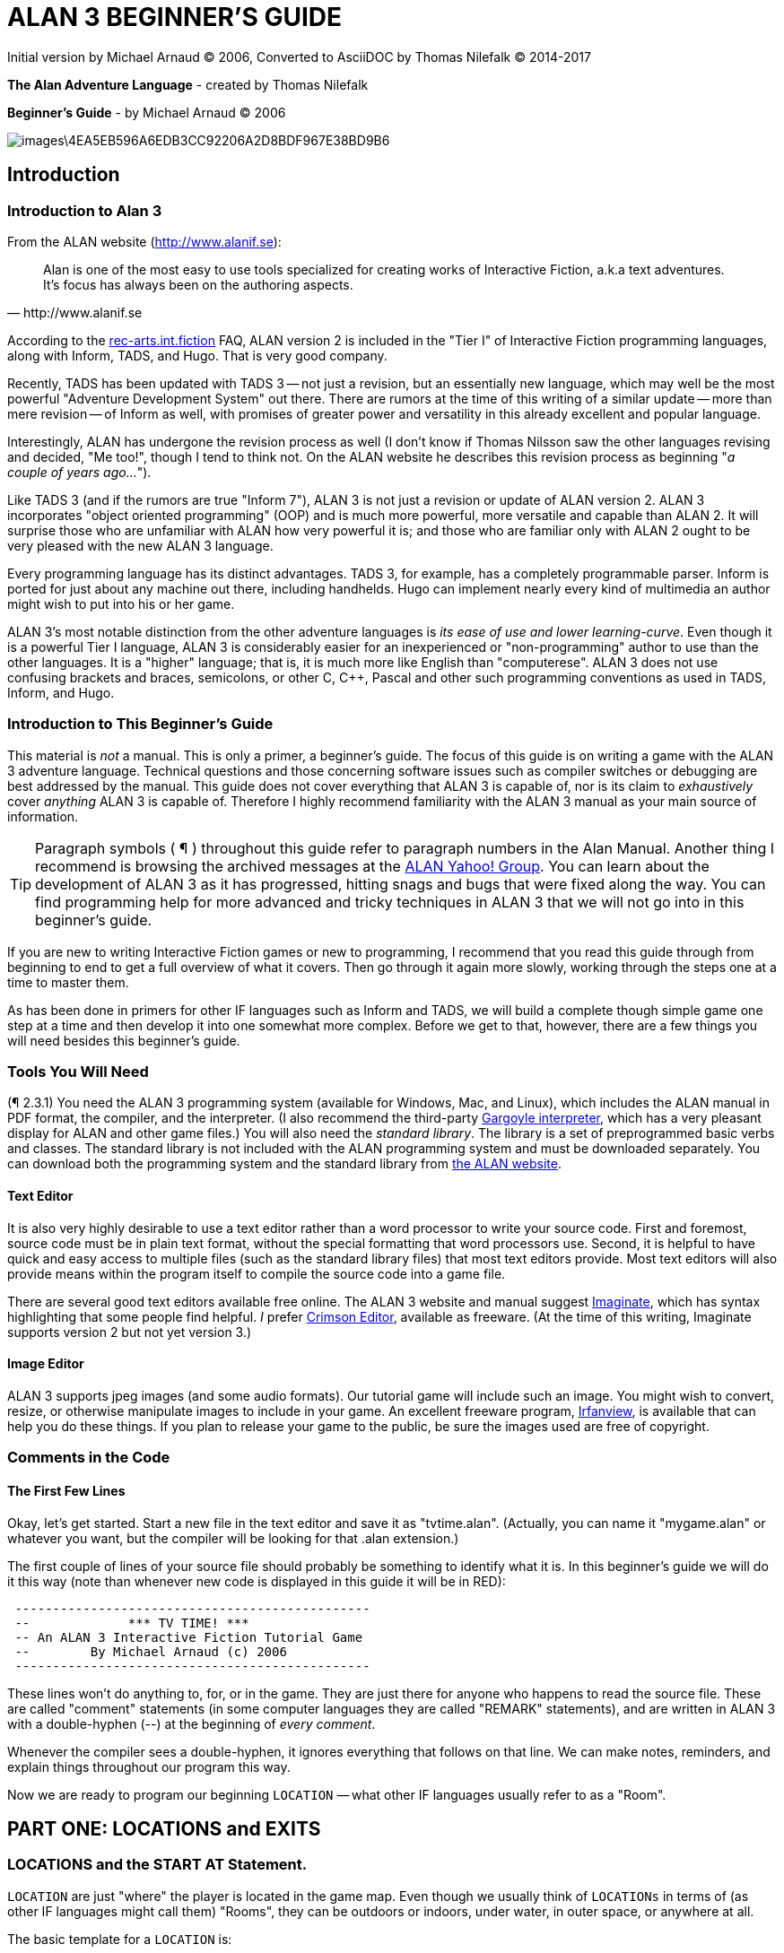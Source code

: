 = ALAN 3 BEGINNER’S GUIDE

Initial version by Michael Arnaud © 2006, Converted to AsciiDOC by Thomas Nilefalk © 2014-2017

*The Alan Adventure Language* - created by Thomas Nilefalk

*Beginner’s Guide* - by Michael Arnaud © 2006

image::images\4EA5EB596A6EDB3CC92206A2D8BDF967E38BD9B6.jpg[]

== Introduction
=== Introduction to Alan 3

From the ALAN website (http://www.alanif.se):

[quote,http://www.alanif.se]
____
Alan is one of the most easy to use tools specialized for creating
works of Interactive Fiction, a.k.a text adventures. It’s focus has
always been on the authoring aspects.
____

According to the
http://groups-beta.google.com/group/rec.arts.int-fiction/browse_thread/thread/7ab9ece381198e00/8fa96802f44c4c73?q=faq+%22tier+i%22+alan&rnum=6#8fa96802f44c4c73[rec-arts.int.fiction]
FAQ, ALAN version 2 is included in the "Tier I" of Interactive Fiction
programming languages, along with Inform, TADS, and Hugo. That is very
good company.

Recently, TADS has been updated with TADS 3 — not just a revision, but
an essentially new language, which may well be the most powerful
"Adventure Development System" out there. There are rumors at the time
of this writing of a similar update — more than mere revision — of
Inform as well, with promises of greater power and versatility in this
already excellent and popular language.

Interestingly, ALAN has undergone the revision process as well (I
don’t know if Thomas Nilsson saw the other languages revising and
decided, "Me too!", though I tend to think not. On the ALAN website he
describes this revision process as beginning "_a couple of years
ago…_").

Like TADS 3 (and if the rumors are true "Inform 7"), ALAN 3 is not
just a revision or update of ALAN version 2. ALAN 3 incorporates
"object oriented programming" (OOP) and is much more powerful, more
versatile and capable than ALAN 2. It will surprise those who are
unfamiliar with ALAN how very powerful it is; and those who are
familiar only with ALAN 2 ought to be very pleased with the new ALAN 3
language.

Every programming language has its distinct advantages. TADS 3, for
example, has a completely programmable parser. Inform is ported for
just about any machine out there, including handhelds. Hugo can
implement nearly every kind of multimedia an author might wish to put
into his or her game.

ALAN 3’s most notable distinction from the other adventure languages
is _its ease of use and lower learning-curve_. Even though it is a
powerful Tier I language, ALAN 3 is considerably easier for an
inexperienced or "non-programming" author to use than the other
languages. It is a "higher" language; that is, it is much more like
English than "computerese". ALAN 3 does not use confusing brackets and
braces, semicolons, or other C, C++, Pascal and other such programming
conventions as used in TADS, Inform, and Hugo.

=== Introduction to This Beginner’s Guide

This material is _not_ a manual. This is only a primer, a beginner’s
guide. The focus of this guide is on writing a game with the ALAN 3
adventure language. Technical questions and those concerning software
issues such as compiler switches or debugging are best addressed by
the manual. This guide does not cover everything that ALAN 3 is
capable of, nor is its claim to _exhaustively_ cover _anything_ ALAN 3
is capable of. Therefore I highly recommend familiarity with the ALAN
3 manual as your main source of information.

TIP: Paragraph symbols ( ¶ ) throughout this guide refer to paragraph
numbers in the Alan Manual.  Another thing I recommend is browsing the
archived messages at the
http://groups.yahoo.com/group/alan-if/?yguid=20632878[ALAN Yahoo!
Group]. You can learn about the development of ALAN 3 as it has
progressed, hitting snags and bugs that were fixed along the way. You
can find programming help for more advanced and tricky techniques in
ALAN 3 that we will not go into in this beginner’s guide.

If you are new to writing Interactive Fiction games or new to
programming, I recommend that you read this guide through from
beginning to end to get a full overview of what it covers. Then go
through it again more slowly, working through the steps one at a time
to master them.

As has been done in primers for other IF languages such as Inform and
TADS, we will build a complete though simple game one step at a time
and then develop it into one somewhat more complex. Before we get to
that, however, there are a few things you will need besides this
beginner’s guide.

=== Tools You Will Need

(¶ 2.3.1) You need the ALAN 3 programming system (available for
Windows, Mac, and Linux), which includes the ALAN manual in PDF
format, the compiler, and the interpreter. (I also recommend the
third-party http://ghostscript.com/~tor/software/gargoyle/[Gargoyle
interpreter], which has a very pleasant display for ALAN and other
game files.)  You will also need the __standard library__. The library
is a set of preprogrammed basic verbs and classes. The standard
library is not included with the ALAN programming system and must be
downloaded separately. You can download both the programming system
and the standard library from http://www.alanif.se/[the ALAN website].

[float]
==== Text Editor

It is also very highly desirable to use a text editor rather than a
word processor to write your source code. First and foremost, source
code must be in plain text format, without the special formatting that
word processors use. Second, it is helpful to have quick and easy
access to multiple files (such as the standard library files) that
most text editors provide. Most text editors will also provide means
within the program itself to compile the source code into a game file.

There are several good text editors available free online. The ALAN 3
website and manual suggest
http://www.imaginate.free-online.co.uk/[Imaginate], which has syntax
highlighting that some people find helpful. _I_ prefer
http://www.crimsoneditor.com/[Crimson Editor], available as freeware.
(At the time of this writing, Imaginate supports version 2 but not yet
version 3.)

[float]
==== Image Editor

ALAN 3 supports jpeg images (and some audio formats). Our tutorial
game will include such an image. You might wish to convert, resize, or
otherwise manipulate images to include in your game. An excellent
freeware program, http://www.irfanview.com/[Irfanview], is available
that can help you do these things.  If you plan to release your game
to the public, be sure the images used are free of copyright.

=== Comments in the Code

[float]
==== The First Few Lines

Okay, let’s get started. Start a new file in the text editor and save
it as "tvtime.alan". (Actually, you can name it "mygame.alan" or
whatever you want, but the compiler will be looking for that .alan
extension.)

The first couple of lines of your source file should probably be
something to identify what it is. In this beginner’s guide we will do
it this way (note than whenever new code is displayed in this guide it
will be in [red]#RED#):

[subs="quotes"]
----
 [red]#-----------------------------------------------
 --             \*\** TV TIME! \***
 -- An ALAN 3 Interactive Fiction Tutorial Game
 --        By Michael Arnaud (c) 2006
 -----------------------------------------------#
----

These lines won’t do anything to, for, or in the game. They are just
there for anyone who happens to read the source file. These are called
"comment" statements (in some computer languages they are called
"REMARK" statements), and are written in ALAN 3 with a double-hyphen
(--) at the beginning of _every comment_.

Whenever the compiler sees a double-hyphen, it ignores everything that
follows on that line. We can make notes, reminders, and explain things
throughout our program this way.

Now we are ready to program our beginning `LOCATION` — what other IF
languages usually refer to as a "Room".

== PART ONE: LOCATIONS and EXITS

=== LOCATIONS and the START AT Statement.

`LOCATION` are just "where" the player is located in the game
map. Even though we usually think of `LOCATIONs` in terms of (as other
IF languages might call them) "Rooms", they can be outdoors or
indoors, under water, in outer space, or anywhere at all.

The basic template for a `LOCATION` is:

----
 THE ? Isa LOCATION
     NAME '?'
     DESCRIPTION
         "? ? ?"
     EXIT ? TO ?.
 END THE ?.
----

Following the format of the ALAN manual, we are using "?" as a
stand-in or place-holder.

The word `THE` is used to introduce specific instances (¶ 2.4.5) of
`LOCATIONs`, `OBJECTs`,`ACTORs`, etc. In other words, with "`THE`", we
are creating a particular `LOCATION` or a particular `OBJECT`, etc.

The word "`Isa`" is an ALAN 3 programming word to identify what class
THE (instance) IS. In this case, THE (instance) Isa (particular member
of the class) `LOCATION.

The beginning `LOCATION` for our tutorial game is the TV Room. A
completed `LOCATION` appropriately ends with an END statement, which
itself ends with a full-stop (or period ".").

[subs="quotes"]
----
 ...
 [red]#THE tv_room Isa LOCATION
 END THE tv_room.#
----

The word "tv_room" is our programming word (using an underscore in the
place of a space makes it a single word) for the first `LOCATION`. We
could have called it "in_a_house", "spaceship", "gertrude", or
anything at all.

[float]
==== START AT the End.

Every game must tell the compiler where to start, using the `START AT`
statement. The `START AT` statement always comes at the very end of
your program.

This is a complete game that will compile and run, though very limited
in description or action. Try it.

[subs="quotes"]
----
 ...
 THE tv_room Isa LOCATION
 END THE tv_room.
 [red]#START AT tv_room.#
----

[float]
==== Adding a NAME and DESCRIPTION

If we were to play the game at this point, we would not see anything
about the TV Room, except "Tv_room" (note that the interpreter
capitalized the first letter! ¶ 2.4.8). Following the template at the
top of the page, we can add a `NAME` and `DESCRIPTION`. Type in the
`NAME` statement followed by what you want the game to display as the
NAME of the LOCATION. Be sure to enclose it in single (not double)
quotes.

[subs="quotes"]
----
 ...
 THE tv_room Isa LOCATION
     [red]#NAME 'TV Room'#
 ...
----

(We sometimes use the ellipsis, "...", in this guide to indicate that
there is more code preceding and/or following.)

Now fill out a brief `DESCRIPTION` of the `LOCATION`, basically
telling the player what he/she sees when entering. `DESCRIPTIONS, as
information displayed to the player, are placed within double quotes.

[subs="quotes"]
----
 ...
 THE tv_room Isa LOCATION
     NAME 'TV Room'
     [red]#DESCRIPTION
         "This is your favorite room in the house, because you love to
          watch television. You recently purchased a giant screen plasma TV
          that is set up in this room, ideally located across from your
          comfy chair and table."#
 END THE tv_room.
 ...
----

Compile and run the game to see how this is displayed to the player.

[float]
==== Another LOCATION.

Using the same basic template, let’s make a second simple `LOCATION:

[subs="quotes"]
----
 ...
 [red]#THE kitchen Isa LOCATION
     NAME 'Kitchen'
     DESCRIPTION
         "This is the kitchen."
 END THE kitchen.#
 ...
----

=== EXITS

[float]
==== We need an EXIT strategy.

In game play, the player starts in the TV Room and is locked
in. He/She cannot see or go into the Kitchen. They need some way to
move from the TV Room to the Kitchen. This is most often accomplished
with an `EXIT`.

Note that `EXITs` are always one-way.  If we want the `EXIT` to work
in both directions (for example, "south" to the Kitchen, and "north"
back to the TV Room), we need to put an `EXIT` in the other
`LOCATION`.

[subs="quotes"]
----
 ...
 THE tv_room Isa LOCATION
    NAME 'TV Room'
    DESCRIPTION
        "This is your favorite room in the house, because you love to watch
        television. You recently purchased a giant screen plasma TV that is
        set up in this room, ideally located across from your comfy chair
        and table."
    [red]#EXIT south TO kitchen. -- Note the full-stop.#
 END THE tv_room.
 -----------------------
 THE kitchen Isa LOCATION
    NAME Kitchen
    DESCRIPTION
        "This is the kitchen."
    [red]#EXIT north TO tv_room.#
 END THE kitchen.
 -----------------------
 START AT tv_room.
----

Compile and run the game. You can go back and forth from the TV Room to the Kitchen.

=== DIRECTIONS TO Nowhere

In our game so far, we have programmed EXITS "south" from the TV Room
and "north" from the Kitchen. But suppose the player would like to go
east or west or up or down? The interpreter does not know what any of
those words mean, and will tell the player so.

TIP: In game transcripts we'll use _italics_ to indicate what the player types.

[subs="quotes"]
----
> _west_
I don’t know the word 'west'.
----

The remedy is to include in our program every different direction we
might use in our game. We need not use any of the standard directional
words at all. We can use "thisaway", "thataway", "moonward", or
anything we want. However, most players of Interactive Fiction are
used to playing with at least the four cardinal directions, plus "up"
and "down". They will need some instruction within the game if we want
them to try such directions as "moonward".

[float]
==== This Is Going NOWHERE

One of the most convenient devices we can use in the Alan adventure
language is what the manual calls a "limbo" LOCATION (¶ 2.4.6). That
is, a LOCATION that the player never sees or knows anything about, he
cannot travel there or back again. We can use such a limbo LOCATION to
establish any directional or EXIT words we want. We could call our
limbo LOCATION "limbo", "bimbo", or anything else, but for our game we
will call it "Nowhere". Put these lines before the code for the
tv_room:.

[subs="quotes"]
----
 ...
 [red]#THE Nowhere Isa LOCATION
         EXIT north TO Nowhere.
         EXIT south TO nowhere.
         EXIT west TO nowhere.
         EXIT east TO nowhere.
         EXIT up TO nowhere.
         EXIT down TO nowhere.
 END THE nowhere.#

 THE tv_room Isa LOCATION
 NAME 'TV Room'
 ...
----

Now compile and play the game. Try to go "west" in the TV Room, and
instead of getting the message "I don’t know the word west" you get
the somewhat more reasonable response:

[subs="quotes"]
----
> _west_
You can’t go that way.
----

[float]
==== N, S, W, E

It is an IF convention that the player need only type "n" for north,
"s" for south, and so on. But at this point if we type n, s, w, or e,
we are back to "I don’t know the word n". We could program these
single-letter words as we did the full words above:

[subs="quotes"]
----
 THE Nowhere Isa LOCATION
         EXIT north TO Nowhere.
         EXIT south TO nowhere.
         EXIT west TO nowhere.
         EXIT east TO nowhere.
         EXIT up TO nowhere.
         EXIT down TO nowhere.
         [red]#EXIT n TO Nowhere.
         EXIT s TO Nowhere.
         EXIT w TO Nowhere.
         EXIT e TO Nowhere.#
 END THE nowhere.
----

The problem with this is, both "north" and "n" are two separate
directions. We would have to program the Kitchen, for example, with
both of them to go to the same place:

[subs="quotes"]
----
 ...
 THE kitchen Isa LOCATION
     NAME 'Kitchen'
     DESCRIPTION
         "This is the kitchen."
     EXIT north TO tv_room.
     [red]#EXIT n TO tv_room.#
 END THE kitchen.
 ...
----

If we had four or more directions to program from the Kitchen, we
would also have to double that number just to have the abbreviations
for each one. There is, however, a much easier way: use the SYNONYMS
statement.

=== SYNONYMS

[float]
==== SYNONYMS Mean the Same Thing

It is a very simple matter to create synonyms, words (or letters) that
the player can type and that will be understood by the interpreter to
mean the same thing as the main original word.

To create a synonym, simply use the SYNONYMS statement, then first the
synonym word; then an equals sign followed by the word you want the
synonym to equal. Be sure to end each synonym with a full-stop.


[subs="quotes"]
----
 ...
 [red]#SYNONYMS
     n = north.
     s = south.
     e = east.
     w = west.
     u = up.
     d = down.#

 THE Nowhere Isa LOCATION
     EXIT north TO Nowhere.
     EXIT south TO nowhere.
     EXIT west TO nowhere.
     EXIT east TO nowhere.
     EXIT up TO nowhere.
     EXIT down TO nowhere.
 END THE nowhere.

 THE tv_room Isa LOCATION
 NAME 'TV Room'
 ...
----

Now the player can indicate which direction he/she would like to go
with a single letter, rather than typing the full word. Try it.

=== Nowhere in the Library

Now we are going to look at a big time-and-trouble saver, the standard
library (see the Introduction). If you have downloaded the library you
will find a folder called (as of this writing) "alanlib_6_1dev". The
exact name of the folder may vary as later developments of ALAN and/or
the library are released, but it will probably always begin at least
with "alanlib".

I highly recommend keeping the alanlib folder in a separate place on
your computer from the ALAN V3 folder. Copy the alanlib folder into
the ALAN V3 folder and rename it something like "my_lib" or "tv_lib"
or whatever you like.

Inside the folder is the standard library: a collection of files, most
of which carry the extension, ".i". The letter "i" here stands for
"import".

These are files that you are going to import into your main game file
(which will be explained in a moment). For now, let’s look at one of
these ".i" files in particular, which you should be able to open with
your text editor.

The file to open is called "nowhere.i". It should look very familiar
to you:

[subs="quotes"]
----
 -- nowhere.i
 -- Library version 0.5.0
 -- 0.4.1 - converted to ALANv3
 SYNONYMS
     n = north.
     s = south.
     e = east.
     w = west.
     ne = northeast.
     se = southeast.
     nw = northwest.
     sw = southwest.
     u = up.
     d = down.

 -- Useful for placing disappearing things
 -- Also defines the default directions
 THE nowhere ISA LOCATION.
     EXIT north TO nowhere.
     EXIT south TO nowhere.
     EXIT west TO nowhere.
     EXIT east TO nowhere.
     EXIT northeast TO nowhere.
     EXIT southeast TO nowhere.
     EXIT northwest TO nowhere.
     EXIT southwest TO nowhere.
     EXIT up TO nowhere.
     EXIT down TO nowhere.
 END THE nowhere.
----

This is the same section of code we needed to establish various
directions in our game, already written for us. The library has quite
a few files of this sort, which you can explore with your text
editor. Many of the library files may seem strange to you, but the
system is really very simple and you will soon understand and use it
all, quickly and easily.

=== IMPORTING the Library

[float]
==== Importing Is Important

How do we get all those library files into our game? Well, one way
would be to open each one with the text editor and copy-and-paste it
into our main game file. However, that would be tedious, it would add
a lot of code for us to wade through in our source file, and it would
be entirely unnecessary.

All we need to do is put the following line in our source code (I
recommend putting it right after the introductory comment statements):

[subs="quotes"]
----
 -----------------------------------------------
 --             \*\** TV TIME! \***
 -- An ALAN 3 Interactive Fiction Tutorial Game
 --        By Michael Arnaud (c) 2006
 -----------------------------------------------
 [red]#IMPORT 'std.i'.#

 THE tv_room Isa LOCATION
 ...
----

Be sure to type it just this way, with the single-quotes around the
name of the file and a full-stop at the end.

How does that get "nowhere.i" into our game? Let’s take a look. Open
another file in the library, this one called "std.i" — the one we are
importing into our source file.

[subs="quotes"]
----
 -- std.i -- Library version 0.6.1
 -- All verb definitions have a small, simple default body. To make
 -- them do other things use DOES ONLY in your specialized verb body.
 -- player character, etc
 import 'hero.i'.
 import 'global.i'.
 -- People, male/female etc.
 import 'people.i'.
 -- Standard verbs
 import 'look.i'.
 import 'take.i'.  -- + pick up, drop, put down.
 import 'open.i'.  -- + close.
 import 'lock.i'.  -- + unlock.
 import 'eat.i'.  -- + drink.
 import 'throw.i'.
 import 'push.i'.
 import 'touch.i'.
 import 'examine.i'. -- + look at, search
 import 'read.i'.
 import 'put.i'.   -- + put near,behind,on,under
 import 'give.i'.
 import 'talk.i'.  -- + ask, tell, say, shout,
 import 'attack.i'. -- + shoot
 import 'kiss.i'.
 import 'turn.i'.  -- + switch
 import 'listen.i'.
 import 'smell.i'.
 import 'knock.i'.
 import 'jump.i'.
 import 'wear.i'. -- + remove, undress, put on
 import 'help.i'.  -- + notes, hint
 -- Scenery import scenery.i.
 -- Inventory verb and inventory limits (including clothing items)
 import 'invent.i'.
 -- The limbo location and directions
 -- Defines directions as full words, and short directions as synonyms to these.
 -- So remember to use the full words in your exits or you will have E 333's
 -- (e.g. 'e' defined both as a synonym and another word class)
 import 'nowhere.i'.
 -- Verbose and brief mode
 import 'brief.i'.
 -- Score, save, restore etc.
 import 'meta.i'.
----

[float]
==== Here's How

In the std.i file there is a lengthy string of "import" statements. So
here is how "nowhere.i" and a large collection of other pre-programmed
files from the library are included in our program. When we typed that
single line

----
 IMPORT 'std.i'.
----

we also imported all those other _.i_-files in the library that are
_imported by the std.i file._ This will save us a lot of time and
trouble as we write our game. The remainder of this beginner's guide
will assume that you have imported std.i and all its library files.

Compile and play the game with the imported library. In the play of
the game, type "help".

[subs="quotes"]
----
> _help_
----

You will see some helpful information displayed. This demonstrates the
power of importing the library files.

=== CHECKING EXITS

Let’s return to our source file and the TV Room and Kitchen. We have
imported the library files, so now while playing the game and in the
TV Room we type ">w" or ">west", the interpreter will not tell us "I
don’t know the word west", but will tell us


[subs="quotes"]
----
> _west_
You can’t go that way!
----

It is generally desirable to tell the player why he/she "can’t go that
way", perhaps because there is a wall in that direction. Here’s how we
would do that:

[subs="quotes"]
----
 THE tv_room Isa LOCATION
     NAME TV Room
     DESCRIPTION
         "This is your favorite room in the house, because you love to
         watch television. You recently purchased a giant screen plasma TV
         that is set up in this room, ideally located across from your
         comfy chair and table."
     EXIT south TO kitchen.
     [red]#EXIT north, east, west TO tv_room
         CHECK
             "There is only a wall in that direction."
     END EXIT.#
 END THE tv_room.
 -----------------------
...
----

[float]
==== CHECK Means STOP

Here a new and important statement is introduced: the CHECK statement.

Basically, _a CHECK stops the action that would otherwise take place._
In our example, when the player types

[subs="quotes"]
----
> _west_
----

the interpreter sees the CHECK and does not carry out whatever typing
"west" would otherwise do. It stops the action and displays an
explanation to the player, adding to the illusion of realism.

[subs="quotes"]
----
> _west_
There is only a wall in that direction.
----

Also notice that several directions are included on the same line:

----
 EXIT north, east, west TO tv_room
----

so that we do not have to make separate EXITS for north, east, and
west. If they all have the same result, i.e. a wall in that direction,
they can all be included in the same EXIT statement.

Every EXIT must have a destination ("TO" a LOCATION) even if it is CHECKED.

[float]
==== What About a Really Big Room?

If our game were in a larger room, say, a banquet hall, we might want
to give a different illusion of realism with our CHECK statement. We
might want the player to feel, not stopped by a wall or obstacle, but
that they are moving around, when they are in fact not going
anywhere. Like this:

[subs="quotes"]
----
 THE hall Isa LOCATION
     NAME Banquet Hall
     DESCRIPTION
         "This is a magnificent banquet hall with many things to see."
     EXIT south TO kitchen.
     EXIT north, east, west TO hall
         CHECK
             "You move about in the great hall, examining various things."
     END EXIT.
 END THE hall.
----

So we have still stopped the player from going in that direction, but
instead of giving the sense of being stopped, we give the illusion of
moving about.

[subs="quotes"]
----
> _west_
You move about in the great hall, examining various things.
----

Our little tutorial game only has little rooms, so we will simply put
"a wall in that direction".

=== Transitions with DOES

[float]
==== A Few Words of Transition

In our game so far if the player in the TV Room types "south", this is
the response:

[subs="quotes"]
----
TV Room
This is your favorite room in the house, because you love to watch television. You recently purchased a giant screen plasma TV that is set up in this room, ideally located across from your comfy chair and table.

> _south_

Kitchen
This is the kitchen.
----

We might prefer to have a bit more descriptive move from one room to
another. We can do that within the EXIT statements.

[subs="quotes"]
----
 ...
 THE tv_room Isa LOCATION
     NAME 'TV Room'
     DESCRIPTION
         "This is your favorite room in the house, because you love to
         watch television. You recently purchased a giant screen plasma TV
         that is set up in this room, ideally located across from your
         comfy chair and table."
     EXIT south TO kitchen
         [red]#DOES
             "You go south, into the kitchen."
     END EXIT.#
     EXIT north, east, west TO tv_room
         CHECK
             "There is only a wall in that direction."
     END EXIT.
 END THE tv_room.
 -----------------------
 THE kitchen Isa LOCATION
     NAME 'Kitchen'
     DESCRIPTION
         "This is the kitchen."
     EXIT north TO tv_room
         [red]#DOES
             "You return to the TV Room, north."
     END EXIT.
     EXIT south, east, west TO kitchen
         CHECK
             "There is only a wall in that direction."
     END EXIT.#
 END THE kitchen.
 -----------------------
 ...
----

[float]
==== DOES Means GO! …er,  DO!

A very important statement, DOES, tells the interpreter, well, to do
something, and what to do. We do not want the interpreter only to
carry out the EXIT statement, but to do something more before the EXIT
statement is completed. We want the interpreter to display a
transition message as the player is EXITED from one LOCATION to
another.

Note the change in format whenever we put a CHECK or DOES in the EXIT
statement. It is no longer only

----
 EXIT south TO kitchen. — NOTE THE full-stop here!
----

but now we write it like this:

----
 EXIT south TO kitchen — The full-stop is moved to after the END.
    DOES — (or CHECK)
        "You go south, into the kitchen."
 END EXIT. — We added the END statement with a full-stop.
----

[float]
==== Tell the Player Which Way to Go

Better than having to guess, it is often good to tell the player which
directions are open to him/her. This is often done within the LOCATION
DESCRIPTION.

[subs="quotes"]
----
 ...
 THE tv_room Isa LOCATION
    NAME TV Room
    DESCRIPTION
        "This is your favorite room in the house, because you love to watch
         television. You recently purchased a giant screen plasma TV that is
         set up in this room, ideally located across from your comfy chair and
         table. [red]#The kitchen is south.#"
 ...
 THE kitchen Isa LOCATION
     NAME Kitchen
     DESCRIPTION
         "This is the kitchen. [red]#North returns to the TV Room.#"
 ...
----

Here is the result:

[subs="quotes"]
----
TV Room
This is your favorite room in the house, because you love to watch
television. You recently purchased a giant screen plasma TV that is
set up in this room, ideally located across from your comfy chair and
table. The kitchen is south.

> _west_
There is only a wall in that direction.

> _south_
You go south, into the kitchen.

Kitchen
This is the kitchen. North returns to the TV Room.

> _west_
There is only a wall in that direction.

> _south_
There is only a wall in that direction.

> _north_
You return to the TV Room, north.

TV Room
This is your favorite room in the house, because you love to watch
television. You recently purchased a giant screen plasma TV that is
set up in this room, ideally located across from your comfy chair and
table. The kitchen is south.
----

== PART TWO: OBJECTS and Attributes

=== OBJECTS

There is much more to an IF game than moving around from one LOCATION
to another. Within the LOCATIONS there are usually various OBJECTS to
be found, things the player can look at and in many cases manipulate
in some way. In our game so far we have told the player that in the TV
Room there is a TV, a chair, and a table.

The basic template for `OBJECTS is:

----
THE ? Isa OBJECT AT ?
    NAME '?'
    <Attributes>
    DESCRIPTION
        "? ? ?"
    <Verbs>
END THE ?.
----

Our first OBJECT in "TV Time!" will be the plasma TV.

[subs="quotes"]
----
 [red]#THE tv Isa OBJECT AT tv_room
 END THE tv.#
----

Here we are simply telling the compiler that THE tv Isa (is a)
particular _instance_ of the _class,_ OBJECT. We are also telling the
compiler where to place the tv "AT". Pardon the poor grammar, but it
is what we are doing: the TV is placed AT the LOCATION tv_room.

This is all that is necessary to create an OBJECT. In fact even this
little bit of code is more than what is necessary to create an OBJECT,
for we could have left it in a true digital limbo by not giving it any
LOCATION at all:

[subs="quotes"]
----
 THE tv Isa OBJECT
 END THE tv.
----

This would leave the TV unseen, unknown, unreachable. That might be
where we want some OBJECTS to be at the start, perhaps to be magically
transported later into the game. For now, however, we will simply
place the TV in the TV Room.

It is a good idea to code OBJECTS following their LOCATIONS.

[subs="quotes"]
----
 ...
 THE tv_room Isa LOCATION
     NAME TV Room
     DESCRIPTION
         "This is your favorite room in the house, because you love to
         watch television. You recently purchased a giant screen plasma TV
         that is set up in this room, ideally located across from your
         comfy chair and table. The kitchen is south."
     EXIT south TO kitchen
         DOES
             "You go south, into the kitchen."
     END EXIT.
     EXIT north, east, west TO tv_room
         CHECK
             "There is only a wall in that direction."
     END EXIT.
 END THE tv_room.
 -----------------------
 [red]#THE tv Isa OBJECT AT tv_room
 END THE tv.#
 -----------------------
 THE kitchen Isa LOCATION
     NAME 'Kitchen'
     DESCRIPTION
         "This is the kitchen. North returns to the TV Room."
 ...
----

=== NAME that OBJECT

[float]
==== NAME the TV

As it is, the interpreter will identify the TV as, well, the tv; and
the player will be able to interact with it (to a limited degree) as
the tv. Note, however, that we have told the player in the TV Room
DESCRIPTION that it is not just a "TV", but it is "a giant screen
plasma TV". He/She may want to refer to it as "plasma tv", "screen",
"television", etc. The interpreter will then give the message "I don’t
know the word television." To preclude that, we can give the TV a
NAME.

[subs="quotes"]
----
 ...
 THE tv Isa OBJECT AT tv_room
     [red]#NAME giant screen plasma TV#
 END THE tv.
 ...
----

This is better, but far from best. It will recognize any and all
adjectives in front of the word "TV", and so will understand if the
player types "plasma tv" or "giant tv". But it will not understand
"plasma" or "giant" alone, much less "television". Another thing we
might not be happy with is that every time the interpreter refers to
the TV it will be by the full NAME, the "giant screen plasma TV".

There are several ways we can make it cleaner and more
co-operative. The first is by multiple NAME statements:

[subs="quotes"]
----
 ...
 THE tv Isa OBJECT AT tv_room
     [red]#NAME TV
     NAME plasma
     NAME screen
     NAME giant#
     NAME giant screen plasma [red]#television#
 END THE tv.
 ...
----

The interpreter will now refer to the TV by the first NAME statement,
"TV". But it will understand input by the player in any combination of
"giant screen plasma tv/television". The interpreter will understand
any and all of the adjectives whether applied to "television",
"screen", "tv", etc. So we only need to include the adjectives in one
NAME statement, my preference is to place them in the last one.

Be careful with multiple NAME statements. They can make game play
easier and more "interactive," but can also lead to problems of
disambiguation  — the Alan program may become confused where the same
words are used as NAMES for different OBJECTS, especially those in the
same LOCATION. If necessary, keep a separate list of all your NAME
statements to avoid duplication and disambiguation.

Another tool to use here is SYNONYMS, like we did in the Nowhere
LOCATION. It is important to note that SYNONYMS must be declared
before, not after, the main word is defined.

[subs="quotes"]
----
 ...
 [red]#SYNONYMS
     television = tv.#
 THE tv Isa OBJECT AT tv_room
     NAME TV
     NAME plasma
     NAME screen
     NAME giant
     NAME giant screen plasma tv
 END THE tv.
 ...
----

The advantage of using SYNONYMS is that once you declare them, _they
apply everywhere_ in the program or game. So later if we create a TV
remote control or a TV power cord or a TV antennae (who would use an
antennae on a plasma TV!?), the player will always be able to refer to
it as the "television remote", "television cord", "television
antennae".

=== DESCRIPTIONS

[float]
==== Using DESCRIPTIONS for OBJECTS

Compile and run the game. This is what the interpreter will display:

----
TV Room
This is your favorite room in the house, because you love to watch
television. You recently purchased a giant screen plasma TV that is
set up in this room, ideally located across from your comfy chair and
table. The kitchen is south. There is a TV here.
----

Hmm. That’s not quite what we want. We have already told the player
about the TV in the DESCRIPTION for the LOCATION. It is uncomfortably
redundant to be told a second time, "There is a TV here."

The fix comes when we understand what happens when the player enters a
LOCATION. If there are OBJECTS in the LOCATION, they will be described
to the player. In the case of the TV, and any other OBJECTS that we
might not wish to have described immediately, or at all, we can assign
a DESCRIPTION for the OBJECT — a blank DESCRIPTION, that overrides the
describing tendency of the LOCATION.

[subs="quotes"]
----
 ...
 SYNONYMS
     television = tv.
 THE tv Isa OBJECT AT tv_room
     NAME TV
     NAME plasma
     NAME screen
     NAME giant
     NAME giant screen plasma tv
     [red]#DESCRIPTION
         ""#
 END THE tv.
 ...
----

In fact we do not even need to include the quote marks.

[subs="quotes"]
----
 ...
 SYNONYMS
     television = tv.
 THE tv Isa OBJECT AT tv_room
     NAME TV
     NAME plasma
     NAME screen
     NAME giant
     NAME giant screen plasma tv
     [red]#DESCRIPTION#
 END THE tv.
 ...
----

Now the TV will only be mentioned in the LOCATION DESCRIPTION and not
described a second time in an OBJECT DESCRIPTION. As the chair and
table are similarly mentioned in the TV Room, let’s go ahead and
create those too.

[subs="quotes"]
----
 ...
 [red]#-----------------------
 THE chair Isa OBJECT AT tv_room
     NAME comfy chair NAME comfy
     DESCRIPTION
 END THE chair.
 -----------------------
 THE table Isa OBJECT AT tv_room
     DESCRIPTION
 END THE table.
 -----------------------#
 ...
----

Notice that multiple NAME statements can be on the same line. The
compiler doesn’t care, and it makes for more compact code. Also notice
that we did not use a NAME at all for the table. Since that is all it
is described to be in the LOCATION DESCRIPTION, and not for example a
"wooden table", it is enough to keep it simply "table" (¶ 4.7.3).

=== Attributes

[float]
==== We’ve Got to Do Something.

Compile the game and play it. "Look at" the TV, the chair, and the
table.  TV Room This is your favorite room in the house, because you
love to watch television. You recently purchased a giant screen plasma
TV that is set up in this room, ideally located across from your comfy
chair and table. The kitchen is south.

[subs="quotes"]
----
> _look at the tv_
There is nothing special about the TV.

> _look at the chair_
There is nothing special about the comfy chair.

> _look at the table_
There is nothing special about the table.
----

The interpreter recognizes the three OBJECTS we have created in the TV
Room and tells us there is "nothing special" about them. We will see
how to make the response a bit more interesting later, but for now we
are satisfied that the OBJECTS are where we want them to be and that
we can interact with them, at least to "look at" them.

Since we have a television in the TV Room, let’s turn it on and see
what happens.

[subs="quotes"]
----
> _turn on the tv_
You can’t turn that on.
----

[float]
==== ADDING ATTRIBUTES

We can’t turn on the TV because we haven’t made it _able_ to be turned
on (or off). But we can do that with the help of the library and
Attributes.  Before we see how it works, let’s see how easy it is to
make the TV able to turn on or off. Add this line to your code:

[subs="quotes"]
----
 ...
 SYNONYMS
     television = tv.
 THE tv Isa OBJECT AT tv_room
     NAME TV
     NAME plasma
     NAME screen
     NAME giant
     NAME giant screen plasma tv
     [red]#IS SWITCHABLE. — Note the full-stop.#
     DESCRIPTION
 END THE tv.
 ...
----

That’s all we have to do to get this result:

[subs="quotes"]
----
> _turn on the tv_
You turn on the TV.

> _turn it off_
You turn off the TV.
----

Again, the result could be more descriptive, but the point is that now
the player can turn the tv on and off. It’s important now to see how
this works, and in the course of doing so to learn a bit about
Attributes and VERBS.

It begins with a file in the library called "turn.i", short for "turn
on and turn off.i". The things to notice at this point are highlighted
in [yellow-background]#yellow#.

[subs="quotes"]
----
 -- turn.i -- Library version 0.5.0
 -- 0.4.1 - converted to ALANv3
 #Add To Every object
     Is
         Not 'on'.
         Not switchable.
 End Add To object.#

 Syntax
     turn_on1 = turn on (obj)
         Where obj Isa object
             Else "You can’t turn that on."
     turn_on2 = turn (obj) 'on'
         Where obj Isa object
             Else "You can't turn that on."
     switch_on1 = switch 'on' (obj)
         Where obj Isa object
             Else "You can't switch that on."
     switch_on2 = switch (obj) 'on'
         Where obj Isa object
             Else "You can't switch that on."

 #Add To Every object
     Verb turn_on1, turn_on2, switch_on1, switch_on2
         Check obj Is switchable
              Else "You can't turn that on."
         And obj Is Not 'on'
              Else "It's already on."
              Does
                  Make obj 'on'.
                  "You turn on" Say The obj. "."
     End Verb.
 End Add To.#

 Syntax
     turn_off1 = turn off (obj)
         Where obj Isa object
             Else "You can't turn that off."
     turn_off2 = turn (obj) off
         Where obj Isa object
             Else "You can't turn that off."
     switch_off1 = switch off (obj)
         Where obj Isa object
             Else "You can't switch that off."
     switch_off2 = switch (obj) off
         Where obj Isa object
             Else "You can't switch that off."

 #Add To Every object
     Verb turn_off1, turn_off2, switch_off1, switch_off2
         Check obj Is switchable
             Else "You can't turn that off."
         And obj Is 'on'
             Else "It's already off."
     Does
         Make obj Not 'on'.
         "You turn off" Say The obj. "."
     End Verb.
 End Add To.#
----

Let's look at the first section above:

----
 Add To Every object
     Is
         Not on.
         Not switchable.
 End Add To object.
 ---
----

The words "Add To Every object" mean to Add certain properties (in
this case, Attributes) to every instance of an OBJECT in the entire
game.  The word "Is" declares an Attribute.

The word "Is" declares an Attribute, a property that the OBJECT is or
is not, like on or off or open or closed or switchable or upsidedown
or anything we want at all. It only must be something that the OBJECT
is, or is not . This is called a Boolean Attribute, and can be thought
of in terms of a "yes/no, on/off" Attribute .

As you can see in the example from the library, we are Adding To Every
OBJECT in the game the Boolean Attributes of being "not on" (we will
cover the reason for the single-quote marks later) and "not
switchable".

=== VERBS and CHECKS

The second and third sections in yellow highlight also Add something
To Every OBJECT, this time several VERBS.

[subs="quotes"]
----
 Add To Every object
     Verb turn_on1, turn_on2, switch_on1, switch_on2
         Check obj Is switchable
              Else "You can't turn that on."
         And obj Is Not 'on'
              Else "It's already on."
              Does
                  Make obj 'on'.
                  "You turn on" Say The obj. "."
     End Verb.
 End Add To.
----

and

[subs="quotes"]
----
 Add To Every object
     Verb turn_off1, turn_off2, switch_off1, switch_off2
         Check obj Is switchable
             Else "You can't turn that off."
         And obj Is 'on'
             Else "It's already off."
     Does
         Make obj Not 'on'.
         "You turn off" Say The obj. "."
     End Verb.
 End Add To.
----

These two sections tell the interpreter what to do if the player
should try to turn on or turn off any OBJECT in the game.

[float]
==== VERBS and CHECKS for Attributes

Without going into detail right now about how VERBS work, the main
thing I want you to see right now is their basic format:

[subs="quotes"]
----
 VERB _do_this, do_that_
     CHECK _conditions are met_
         ELSE "You can’t do that!"
     DOES
         "You do this and that."
 END VERB.
----

Notice the first word following the VERB statements: CHECK. You have
seen that word before, introduced in <a
href="#525A3D9F5B4C0277FB1BD7BB48DF4480A9A5F2EB">the section on
EXITS.</A>

When we looked at CHECKS before, we said that "a CHECK stops the
action that would otherwise take place." However, a CHECK need not
only stop the action that would otherwise take place. In fact, we will
most often use a CHECK conditionally, to see if it should stop the
action or not.

When we want to use a CHECK conditionally, we use the format:

[subs="quotes"]
----
 CHECK _whether a certain condition is met_
     ELSE _stop the action and display an explanation_
----

If the condition is met, the CHECK will not stop the action.

Very often the condition to be met will be whether an OBJECT’S certain
Attribute is true or not. If the OBJECT’S Attribute is true (for
example), the CHECK passes and the action takes place. If the
Attribute is not true, the CHECK stops the action that would otherwise
take place.

[subs="quotes"]
----
 Verb turn_on1, turn_on2, switch_on1, switch_on2
     [yellow-background]#Check obj Is switchable#
          Else "You can't turn that on."
----

That is why at first we could not turn on the TV. We typed "turn on
the tv", the interpreter came to the CHECK, saw that the TV was not
switchable — from the first section, remember --

[subs="quotes"]
----
 ...
 Add To Every OBJECT
     IS NOT switchable.
 ...
----

-- and the CHECK stopped the action: "You can't turn that on."

When we added the line "IS switchable." to the tv, we gave the tv the
required Attribute and it passed the CHECK. So we got the desired
response (the "DOES" part of the VERB): "You turn on the TV."

=== NOT takeable

[float]
==== GET IT?

There are other things besides turning it on and off that the player
might want to try with the TV. For example, the player might want to
pick it up and take it with him. And the standard library is set up to
let him do just that!

Look in the library folder and find the file "take.i".

[subs="quotes"]
----
 ...
 Synonyms
     get, carry, obtain, grab, steal, confiscate, hold = take.
 ...
----

These are the SYNONYMS in "take.i" for the word "take". So if the
player types "get the tv" or "grab" or "steal" or "carry the tv", it
is all the same to the interpreter as if they had typed "take the
tv". The interpreter will respond with

[subs="quotes"]
----
Taken.

>
----

The tv will be carried with the player everywhere he goes, until he
decides to drop it somewhere. (Don’t be confused if you play the game
and see the TV still listed in the LOCATION DESCRIPTION. It isn’t
really there any more, you are carrying it. Type "i" for "inventory"
to see what you are carrying.)

Well, what if we don’t want the player to be able to pick up the tv?
We have several options. The first and perhaps easiest option is to
look at the "take" VERB in the library.

[subs="quotes"]
----
 ...
 Add To Every object
     Is
         takeable.
 End Add To object.
 ...
 Add To Every object
     Verb take, pick_up1, pick_up2
         [yellow-background]#Check obj Is takeable#
             Else "You can't take that!"
         ...
         Does
             Locate obj In hero.
             "Taken."
     End Verb.
 End Add To.
 ...
----

There is a CHECK looking for the Attribute "takeable". Also notice
that every OBJECT in the game is made "takeable" by default. Our tv is
an OBJECT, so it has the default Attribute of being takeable. We can
change the Attribute of the tv from being takeable to being not
takeable.

[subs="quotes"]
----
 ...
 SYNONYMS
     television = tv.
 THE tv Isa OBJECT AT tv_room
     NAME TV NAME plasma
     NAME screen NAME giant
     NAME giant screen plasma tv
     IS
         SWITCHABLE.
         [red]#NOT TAKEABLE.#
     DESCRIPTION
 END THE tv.
 ...
----

Now the tv cannot be taken because it IS NOT takeable. The VERB "take"
applies "To Every object". The interpreter will see that the tv is an
OBJECT. The next thing the interpreter will do is "Check obj Is
takeable" — ah ha! The tv is no longer takeable! So the VERB is
CHECKED (stopped) and the message is displayed. Here’s what we will
see in the game:

[subs="quotes"]
----
> take the tv
You can’t take that!
----

=== Non-Boolean Attributes

There is another option, similar to the first, and gives more
explanation than that the player "can’t take that." The TV is supposed
to be big and heavy. It might be too heavy to lift.

ALAN 3 has another sort of Attribute, that is not a Boolean Attribute
(on/off, yes/no) but is an Attribute that is measurable, such as
weight, color, height, or any measurable thing we can imagine.

These Attributes are rather like variables, assigning values that can
change within the game.

To give a measurable Attribute to an OBJECT, we use "HAS" (instead of
"IS"), followed by the value, or quality, or how much or what sort of
that Attribute the OBJECT has . In this case, we want to give the tv
the Attribute of weight, and to make its weight more than the player
is permitted to "take".

"HAS" can be used for all sorts of measures, of string values as well
as numeric values. For example, we could make the tv purple with "HAS
color purple"; we could make the tv into a musical instrument with
"HAS sound music" or whatever we want.

Looking at the VERB in "take.i" again, we see:

[subs="quotes"]
----
 ...
 Add To Every object
     Verb take, pick_up1, pick_up2
         Check obj Is takeable
             Else "You can't take that!"
         --- etc. ---
         *And weight Of obj <=50*
             *Else "That is too heavy to lift."*
         Does
             Locate obj In hero.
             "Taken."
     End Verb.
 End Add To.
 ...
----

All we need to do is give the TV the Attribute of weight, and a value
greater than 50.

[subs="quotes"]
----
 ....
 SYNONYMS
     television = tv.
 THE tv Isa OBJECT AT tv_room
     NAME TV
     NAME plasma
     NAME screen
     NAME giant
     NAME giant screen plasma tv
     IS SWITCHABLE.
     -- NOTE we removed the "NOT takeable."
     [red]#HAS weight 100.#
     DESCRIPTION
 END THE tv.
 ...
----

We have made the tv takeable again (allowing the default), so the
first CHECK will not stop the VERB action. Then the interpreter sees
the weight of the tv is greater than 50. The second part of the CHECK
(not to get bogged in details, but the "And" in the line "And weight
Of obj <=50" is like another CHECK) sees a weight of 100 is too heavy.

[subs="quotes"]
----
> _take the tv_
That is too heavy to lift.
----

== PART THREE: Customizing Default VERBS

=== Changing the Default Response

[float]
==== Better Responses

We have created several OBJECTS and placed them in the TV Room: the
TV, the chair, and the table. We have seen how the library provides
responses to commands like "look at", "turn on", and "take" the
OBJECTS.

Now it is time to learn how to modify the responses for each
OBJECT. We will start with the "look at" command, found in the
library’s "examine.i" file ( not the "look.i" file, which "looks" at
the LOCATION; we want to "look at", or "examine" the OBJECTS). Again,
the relevant sections are highlighted in yellow (*bold*).

[subs="quotes"]
----
 -- examine.i
 -- Library version 0.5.0
 -- 0.4.1 - converted to ALANv3
 *ADD TO EVERY THING*
     *IS*
         *examinable.*
         *searchable.*
 *END ADD TO THING.*
 ADD TO EVERY ACTOR
     IS
         NOT searchable.
 END ADD TO ACTOR.
 ----
 *SYNONYMS*
     *x, inspect, 'check' = examine.*
 *SYNTAX*
     *examine = examine (obj) \**
  WHERE obj ISA THING
    ELSE "You can't examine that!"
 *SYNTAX*
     *examine = 'look' 'at' (obj) **
 Add To Every thing
     Verb examine
         Check obj Is examinable
         Else
             "You can’t examine" Say The obj. "."
         Does
             "There is nothing special about" Say The obj. "."
     End Verb.
 End Add To.
 ...
----

[float]
==== An OBJECT Is a THING

Every OBJECT (and every ACTOR) in the game is in the sub-class, if you
will, of the larger class, THING (which itself is a sub-class of
ENTITY). It may help to understand this from the chart in the Alan
manual (page 32), reproduced here:

image::images\95B3DFBC3B200D37F2EB8BCA300B7D10C445A6B0.jpg[]

The "examine.i" file says:

[subs="quotes"]
----
 ...
 ADD TO EVERY THING
     IS
         examinable.
         searchable.
 END ADD TO THING.
 ...
----

Every OBJECT, then, as a THING, is by default "examinable" and
"searchable" (we will look at the "search" statement later). The
SYNONYMS for "examine" include "x" (the common IF convention for
"examine"), "inspect", and " 'check' " ( _see the information below on
using Alan_ _reserved programming words)_ . Any of these words typed
by the player will be the same to the interpreter as though the player
had typed "examine".

Now there is something new here:

[subs="quotes"]
----
 ...
 SYNTAX
     examine = 'look' 'at' (obj) *.
 ...
----

We will look at the SYNTAX construction in detail later. What is
important to see at this point is that this is not the same as a
single-word SYNONYM for "examine". This SYNTAX construction allows for
a multiple-word command, "look at", applied to the OBJECT (obj),
meaning the same thing to the interpreter as "examine" .

[subs="quotes"]
----
 ...
 Add To Every thing
     Verb examine
         Check obj Is examinable
         Else
             "You can't examine" Say The obj. "."
         Does
             "There is nothing special about" Say The obj. "."
     End Verb.
 End Add To.
 ...
----

Finally we come to the command itself. Every OBJECT, as a THING, will
respond to the command, or VERB, "examine", according to this section
of code in "examine.i". First the interpreter will CHECK if the OBJECT
(obj) has the Attribute ("Is") "examinable". Then, passing that CHECK,
the interpreter DOES the action of the VERB, which in this case is to
respond, "There is nothing special about" and then Say The OBJECT. And
so:

[subs="quotes"]
----
TV Room
This is your favorite room in the house, because you love to watch
television. You recently purchased a giant screen plasma TV that is
set up in this room, ideally located across from your comfy chair and
table. The kitchen is south.

> _look at the tv_
There is nothing special about the TV.

> _look at the chair_
There is nothing special about the comfy chair.

> _look at the table_
There is nothing special about the table.
----

[float]
==== Changing the Default Response

We can change the "nothing special" response with one of our own for
each of our OBJECTS. The simplest way to do that right now is to begin
with the "copy-and-paste" method. Let’s copy and paste the VERB from
"examine.i" into our OBJECTS. This is the section we want from
"examine.i":

[subs="quotes"]
----
     Verb examine
         Check obj Is examinable
             Else
                 "You can't examine" Say The obj. "."
         Does
             "There is nothing special about" Say The obj. "."
     End Verb.
----

The only part we need is the VERB statement, and what it DOES. So
before we paste it into our game file, let's remove the CHECK, etc.

IMPORTANT: This doesn't mean the CHECKS will not apply to our
OBJECTS. The CHECKS will still be applied by default.

[subs="quotes"]
----
 Verb examine
     Does
         "There is nothing special about" Say The obj. "."
 End Verb.
----

We can also remove the unwanted response, leaving us with:

----
 Verb examine
     Does
         ""
 End Verb.
----

Now let's paste this into the section for each of our OBJECTS:

[subs="quotes"]
----
 ...
 SYNONYMS television = tv.
 THE tv Isa OBJECT AT tv_room
     NAME TV
     NAME plasma
     NAME screen
     NAME giant
     NAME giant screen plasma tv
     IS SWITCHABLE.
     HAS weight 100.
     DESCRIPTION
     [red]#Verb examine
         Does
             ""
     End Verb.#
 END THE tv.
 -----------------------
 THE chair Isa OBJECT AT tv_room
     NAME comfy chair
     NAME comfy
     DESCRIPTION
     [red]#Verb examine
         Does
             ""
     End Verb.#
 END THE chair.
 -----------------------
 THE table Isa OBJECT AT tv_room
     DESCRIPTION
     [red]#Verb examine
         Does
             ""
     End Verb.#
 END THE table.
 -----------------------
 ...
----

Now let’s put in our custom responses:

[subs="quotes"]
----
 ...
 SYNONYMS
     television = tv.
 THE tv Isa OBJECT AT tv_room
     NAME TV
     NAME plasma
     NAME screen
     NAME giant
     NAME giant screen plasma tv
     IS SWITCHABLE.
     HAS weight 100.
     DESCRIPTION
     Verb examine
         Does
             [red]#"It's your 52-inch plasma pride and joy."#
     End Verb.
 END THE tv.
 -----------------------
 THE chair Isa OBJECT AT tv_room
     NAME comfy chair NAME comfy
     DESCRIPTION
     Verb examine
         Does
             [red]#"It's your favorite chair to sit in when you're watching
              the big game."#
     End Verb.
 END THE chair.
 -----------------------
 THE table Isa OBJECT AT tv_room
     DESCRIPTION
     Verb examine
         Does
             [red]#"It's an ordinary table, set conveniently by your chair."#
     End Verb.
 END THE table.
 -----------------------
 ...
----

Save, compile and run the game. "Look at" the TV.

[subs="quotes"]
----
TV Room
This is your favorite room in the house, because you love to watch
television. You recently purchased a giant screen plasma TV that is
set up in this room, ideally located across from your comfy chair and
table. The kitchen is south.

> _look at the tv_
There is nothing special about the TV. It’s your 52-inch plasma pride and joy.
----

We still got the default response and our custom response. What happened?

Note what was said above about the CHECK. Even though we removed it
from the VERB for each of our OBJECTS, the CHECK is still carried out
by the default VERB in the "examine.i" file. The same holds true for
the DOES. The default DOES in the library is carried out, and then the
custom DOES for the OBJECT is carried out.

If we want the interpreter to do only what the custom response calls
for, we add the word ONLY . Like this:

[subs="quotes"]
----
 ...
 Verb examine
     Does [red]#ONLY#
         "It's your 52-inch plasma pride and joy."
 End Verb.
 ...
----

Include the word "ONLY" in each of the custom VERB responses for the
tv, chair, and table. Compile and play the game, examining each. The
game will display only the custom responses!

=== Reserved words

Notice the single-quotes around the word "check", as well as the words
"look" and "at", in "examine.i". This is very _important_! We know
that CHECK and AT are reserved Alan programming words, or keywords
. When the Alan program sees a CHECK or any Alan keyword, it tries to
understand it as a statement, which will most likely result in a
compiler error. But that does not preclude us from using Alan keywords
for our own purposes. The single-quotes around the keyword will
protect it from being interpreted as a statement, and will allow its
use as though it were not a keyword.

=== Another Take on "take"

Previously we worked with various default responses for the "take"
command, using the tv as our test OBJECT. First we made the tv "NOT
takeable", resulting in the default response:

[subs="quotes"]
----
> _take the tv_
You can’t take that!
----

Then we gave the tv the Attribute of weight, and gave it a weight of 100.

[subs="quotes"]
----
> _take the tv_
That is too heavy to lift.
----

There is still another way to override the default responses for
"take", and that is to supply a custom response of our own, as we did
in the last section with the "examine" VERB. Let’s copy and paste the
relevant section from the "take" VERB in "take.i":

[subs="quotes"]
----
 Verb take, pick_up1, pick_up2
     Check obj Is takeable
         Else "You can't take that!"
     And obj Not In worn
         Else "You've already got that - you're wearing that."
     And obj Not In hero
         Else "You've already got that."
     And weight Of obj <=50
         Else "That is too heavy to lift."
     Does
         Locate obj In hero.
         "Taken."
 End Verb.
----

Let's remove the CHECKS and paste the remaining code in the tv OBJECT.

[subs="quotes"]
----
 ...
 SYNONYMS
     television = tv.
 THE tv Isa OBJECT AT tv_room
     NAME TV
     NAME plasma
     NAME screen
     NAME giant
     NAME giant screen plasma tv
     IS SWITCHABLE.
     [red]#-- We removed the "HAS weight 100" to keep the
     -- default CHECK from stopping the "take" action.#
     DESCRIPTION
     Verb examine
         Does ONLY
             "It’s your 52-inch plasma pride and joy."
     End Verb.
     [red]#Verb take, pick_up1, pick_up2
         Does ONLY — We don’t want the default DOES to apply!
             Locate obj In hero.
             "Taken."
     End Verb.#
 END THE tv.
 ...
----

Look at the line that says "Locate obj In hero." The LOCATE statement
is new. Its purpose is to move or locate an OBJECT or ACTOR (including
the player character, if we wish) from one place to another. The place
can be a LOCATION, a CONTAINER, near another OBJECT, etc., depending
on other factors.

In this case the "take" action will LOCATE the tv (obj) "In hero." _
The Hero is the default player character, and is also_ the default
player’s inventory CONTAINER.  That is, anything carried by the Hero
(the player character) is said to be IN the Hero. So to LOCATE the tv
IN the Hero means that the tv will no longer be in the TV Room, but be
carried by the player character.

To prevent the tv from being moved into the player inventory, we
simply omit the LOCATE statement from the "take" VERB.

[subs="quotes"]
----
 ...
 Verb take, pick_up1, pick_up2
     Does ONLY
         "Taken."
 End Verb.
 ...
----

The default LOCATE will not apply because it is in the DOES section of
the default VERB. We are overriding _ _everything in the DOES section
of the default VERB with DOES ONLY.

Of course the "Taken" message makes no sense now. We can put a custom
message in its place.

[subs="quotes"]
----
 ...
 SYNONYMS
     television = tv.
 THE tv Isa OBJECT AT tv_room
     NAME TV
     NAME plasma
     NAME screen
     NAME giant
     NAME giant screen plasma tv
     IS SWITCHABLE.
     DESCRIPTION
     Verb examine
         Does ONLY
             "It’s your 52-inch plasma pride and joy."
     End Verb.
     Verb take, pick_up1, pick_up2
         Does ONLY
             [red]#"You try to wrap your arms around the giant screen but it is
             too wide. You can’t get a good grip on the heavy TV to lift
             it."#
     End Verb.
 END THE tv.
 ...
----

In effect, we have stopped the action by overriding the default
response. This same effect could be achieved with a CHECK in the place
of the DOES ONLY, but I prefer this method as it allows greater
flexibility as the program becomes more complex.

=== Turn It On

Let’s do one more custom response to a default VERB in the library,
turning the tv on and off. We’ll start by looking once again at
"turn.i" and copying what we need for the tv and removing the CHECKS.

[subs="quotes"]
----
 Verb turn_on1, turn_on2, switch_on1, switch_on2
     Does
         Make obj 'on'.
         "You turn on" Say The obj. "."
 End Verb.
----

Remember at this point in the "take" VERB (<a
href="#7F95515A1A42757262928CBF9DC6F75319B7BD28">previous section</A>)
we came to the LOCATE statement after the DOES. This time we have come
to something else new in the line "Make obj on."  _The MAKE statement
changes a Boolean Attribute_.

The MAKE statement does not Add an Attribute, but changes it. The
OBJECT in question must already have the Attribute, either that it IS,
or IS NOT. As noted before, a Boolean Attribute can be thought of in
terms of on/off, yes/no. The MAKE statement is used to turn the on to
off, the yes to no, the right_side_up to upside_down, etc. It does so
by making the ON to NOT ON, the YES to NOT YES, the RIGHT_SIDE_UP to
NOT RIGHT_SIDE_UP, and so on, and vice versa.

We had to give the tv the Attribute "IS SWITCHABLE" so that the player
can turn it on or off. But we did not have to give the tv the
Attribute of " on " (an Alan reserved word), because it already has
it. That is, the tv has the Attribute IS NOT ON. We did not have to
assign that Attribute to the tv in our code, because the default
library ("turn.i") has already assigned it to every OBJECT in the
game:

[subs="quotes"]
----
 Add To Every object
     Is
         Not 'on'.
         Not switchable.
 End Add To object.
----

What an OBJECT IS NOT can be changed to IS, and what it IS can be
changed to IS NOT, with the MAKE statement.

[subs="quotes"]
----
 Verb turn_on1, turn_on2, switch_on1, switch_on2
    Does
        Make obj 'on'.
        "You turn on" Say The obj. "."
 End Verb.
----

So the line "Make obj on" will change the Attribute of the tv from
NOT ON to ON. In fact, it will MAKE the tv ON two times: once in the
default library and once in our VERB for the tv. Once we add the DOES
ONLY, however, we override everything in the default DOES, and it will
only be changed in the local VERB for the tv.

A further bit of house cleaning comes into play here, however. The
word "obj" is a stand-in for the OBJECT, in this case the tv. It will
work fine as it is, making the tv ON. But to make the code easier to
understand, especially as it may become more complex, we do well to
let the tv stand in for itself.

[subs="quotes"]
----
 Verb turn_on1, turn_on2, switch_on1, switch_on2
    Does [red]#ONLY
        Make tv# 'on'.
        "You turn on" Say The obj. "."
 End Verb.
----

Finally we will write our custom message response. We could say "You turn on the tv," but that would be the very same message as the default library. If that is all we wanted, we would have done well enough to assign the IS SWITCHABLE Attribute to the tv and be done. The default library would take care of the rest.

But we want to do more than say "You turn on the tv." We want this display:

[subs="quotes"]
----
> _turn on the tv_
Wow! What a great picture!
----
image::images/73D17E1AB203F19550E0ED6670928EAA467080A2.jpg[]
----
You watch the game and your favorite team wins!
And so have you...
*** You have won! ***
Do you want to UNDO, RESTART, RESTORE or QUIT?
----

Next part will show how we do it.

== PART FOUR: Images and Text Formatting

=== The SHOW and QUIT Statements

[float]
==== SHOW and QUIT

It is very easy to put images in your game with the SHOW
statement. Here is how it is done for the tv:

[subs="quotes"]
----
 ...
 SYNONYMS
     television = tv.
 THE tv Isa OBJECT AT tv_room
     NAME TV
     NAME plasma
     NAME screen
     NAME giant
     NAME giant screen plasma tv
     IS SWITCHABLE.
     DESCRIPTION
     Verb examine
         Does ONLY
             "It’s your 52-inch plasma pride and joy."
     End Verb.
     Verb take, pick_up1, pick_up2
         Does ONLY
             "You try to wrap your arms around the giant screen but it is
             too wide. You can’t get a good grip on the heavy TV to lift
             it."
     End Verb.
     Verb turn_on1, turn_on2, switch_on1, switch_on2
         Does ONLY
             Make tv 'on'.
             [red]#"Wow! What a great picture!"
             SHOW 'plasma.jpg'.
             "You watch the game and your favorite team wins!"
             "$pAnd so have you..."
             "$p\*\** You have won! \***" -- The customary IF "win" message
             QUIT.#
     End Verb.
 END THE tv.
 ...
----

The format for the SHOW statement is the same as that for the IMPORT
statement we did <a href="">earlier</A>. The name of the .jpg file
must be enclosed in single-quotes and the statement must end with a
full-stop. It is also important to note that the image file must be in
the same folder as the game source file when you compile it.

The "plasma.jpg" is included in the download of this tutorial. Save it
in your game folder to use as you follow this beginner’s guide.

You will not need to include the image file with the a3c game file
(produced by the compiler) when you distribute your game, but you will
need to include the a3r file (also produced by the compiler), which
holds the media for your game.

QUIT (with a full-stop) is all that we need for the "undo, restart,
restore, or quit" message. QUIT is a built-in Alan statement (and
reserved word) that does it all for us.

The "$p" characters are formatting characters and will be explained in
the next section.


=== A START AT Formatting

When starting a game of Interactive Fiction, some sort of introductory
information and title is usually displayed before the player is
introduced to the first LOCATION. We might wish, for example, to start
our game with this display:

[subs="quotes"]
----

                \*\** TV TIME! \***
    An ALAN 3 Interactive Fiction Tutorial Game
           By Michael Arnaud © 2006

(Type "help" if you have not played this kind of game before.)

Joy of joys, you have just purchased a brand new big screen plasma TV
that was delivered earlier today!

TV Room
This is your favorite room in the house, because you love to watch
television. You recently purchased a giant screen plasma TV that is
set up in this room, ideally located across from your comfy chair and
table. The kitchen is south.

>
----

[float]
==== Re-Introducing START AT

We place our introductory information and title conveniently after the
START AT statement.

[subs="quotes"]
----
 ...
 START AT tv_room.
     [red]#"$p$t$t$t$t$t$t$t$t$t\*\** TV TIME! \***
      $n$t$t$t$t$t$tAn ALAN 3 Interactive Fiction Tutorial Game
      $n$t$t$t$t$t$t$tBy Michael Arnaud © 2006
      $p(Type ""help"" if you have not played this kind of game before.)
      $pJoy of joys, you have just purchased a brand new big screen plasma TV
      that was delivered earlier today!"#
----

[float]
==== We Love Those Dollar $igns!

There are some odd-looking figures here... $p, $n, $t. They have
nothing to do with dollars (too bad). They are simple text-formatting
symbols, that do the following:

----
$p — "paragraph"  Prints a blank line to the screen and then begins a new
                  line of text.
$n — "new"        Begins a new line of text without first printing a blank line.
$t — "tab"        Inserts a tab.
----

(There is more of this in the manual, ¶ 4.16.1). Formatting like this
is important throughout our game. It helps in creating lists,
conversation, and general appearance and readability of the text. Note
that these formatting symbols are within the double-quotes,
immediately and without spaces, with the text we want to
display. These symbols can be placed at the beginning, end, middle, or
anywhere we want the formatting to occur.

The compiler does not care about full-stops or returns, sentences or
paragraphs in our display statements within double-quotes. So to force
a line-break ($n) or paragraph ($p), etc., we use these formatting
symbols.

Note that we put double-quotes at the beginning
("$p$t$t$t$t$t$t$t$t$t\*\** TV TIME! \***) and did not close the
double-quotes until the end ( …delivered earlier today!"). That is
because the enitre section of code is one block of uninterrupted text
to be displayed. But we could have just as well put double-quotes in a
more logical and easy-to-read way. Like this:

[subs="quotes"]
----
     [red]#"$p$t$t$t$t$t$t$t$t$t\*\** TV TIME! \***"
     "$n$t$t$t$t$t$tAn ALAN 3 Interactive Fiction Tutorial Game"
     "$n$t$t$t$t$t$t$tBy Michael Arnaud &#169; 2006"
     "$p(Type ""help"" if you have not played this kind of game before.)"
     "$pJoy of joys, you have just purchased a brand new big screen plasma
      TV that was delivered earlier today!"#
----

Either of these layouts will print the same information to the
screen. Just remember: _for every open double-quote there must be a
close!_ Compiler errors will surely result from failure to observe
this rule, and not just one, but _dozens_ of inexplicable errors! --
from a misplacement, omission or otherwise bad use of
double-quotes. For this reason, I prefer the single-block quote: the
fewer double-quotes, the better.

NOTE: Anytime you compile a game and get a lot of errors seemingly out
of nowhere, the first thing to look for is a problem with
double-quotes. (The next thing is a misplaced or missing full-stop.)

[float]
==== Using Double-Quotes and Double Double-Quotes

Now notice the DOUBLE double-quotes around the word: ""help"". ALAN 3
already uses double-quotes to tell the compiler to "say" things to the
player, that is, to print it to the screen. So if we were to just use
double-quotes within the double-quotes like this "help" we would
confuse the compiler (which is never a very nice thing to do). We will
get a result we don’t like, and very likely a compiler error.

We can still display double-quotes for conversation and such, by
DOUBLE double-quotes. These are read by the compiler to print a single
set of double-quotes to the screen, just the way we want

The compiler has no problem with single-quotes and other figures
within the double-quote marks. Notice for example the use of asterisks
above.  Formatting with Images The Alan interpreter displays images at
the left margin. As of this writing, there is no method for displaying
images, say, in the center or at the right margin. The formatting of
text around the image is a little tricky, and trial-and-error is
probably the best method to get the display you want.

If you want to display text not only above and below, but to the right
of the image, I have found this format effective:

[subs="quotes"]
----
 ...
 "Wow! What a great picture!"
 SHOW 'plasma.jpg'.
 "$n$nYou watch the game and your favorite team wins!"
 "$$n$nAnd so have you..."
 "$p\*\** You have won! \***"
 ...
----

The $n or double $n will print the text to the right of the image,
where using a $p would force the text to the line after the image,
i.e., below it.

[float]
==== Change the Starting LOCATION DESCRIPTION

Now that we have given introductory information at the start that the
player has "just purchased a brand new big screen plasma TV that was
delivered earlier today," it is redundant to repeat that same
information in the TV Room. It’s time to change the TV Room
DESCRIPTION.

[subs="quotes"]
----
 THE tv_room Isa LOCATION
     NAME 'TV Room'
         DESCRIPTION
             "This is your favorite room in the house, because you love to watch
              television. [red]#Your new plasma TV# is set up in this room, ideally located
              across from your comfy chair and table.
              $pThe kitchen is south."
 ...
----

While we're at it, since we have added a few adjectives to the tv in
our start-up information, let's go back to the tv and add them as
well, just in cast the player wants to refer to the tv with them.

[subs="quotes"]
----
 ...
 SYNONYMS
    television = tv.
 THE tv Isa OBJECT AT tv_room
     NAME TV
     NAME plasma
     [red]#NAME brand
     NAME new
     NAME screen
     NAME giant#
     NAME [red]#brand new# giant screen plasma tv
 ...
----


== PART FIVE: A First Puzzle

=== A Puzzling Problem

[float]
==== A Too-Easy Win

There is not much challenge to our game. Turn on the tv and win the game. Challenges and obstacles often add fun to games; and overcoming obstacles — "puzzles," in IF vernacular — may even be the whole point of the game. Even so, it is well to make puzzle-solving part of a larger story, and not simply a matter of solving one puzzle after another.
Suppose we introduce a few puzzles for turning on the tv. Our first puzzle might be a simple matter of having to find the remote control by searching the chair, in order to turn on the tv.

When we construct puzzles it is a good idea to work them in the reverse order of solving them. That is, whatever the player must do last, we should program first, and so on. The order of construction, then, should be first to disable turning on the tv without the remote; second, to create and enable the remote to turn on the tv; and third, searching the chair and finding the remote control.

[float]
==== Disable the TV

[subs="quotes"]
----
 ...
 Verb turn_on1, turn_on2, switch_on1, switch_on2
     Does ONLY
         [red]#-- We removed MAKE tv on.
         "There are no knobs, switches or buttons for turning on the TV."#
 End Verb.
 ...
----

This overrides the default response from the library with a message explaining why the TV cannot be turned on. There is also an implied hint that there must be some other way to turn it on, and it is likely to come to the mind of the player to look for a remote control. If we are concerned that the puzzle may be too difficult, we could add a line something like "Perhaps there is a remote control somewhere." But in this case I think the player will not need that much of a hint.

[float]
==== Create the Remote

[subs="quotes"]
----
 ...
 [red]#THE remote Isa OBJECT AT Nowhere
     NAME remote control
     NAME controller
     NAME tv control remote
     VERB examine
         DOES ONLY
             "It’s a very simple push-button remote control."
     END VERB.
 END THE remote.#
 ...
----
Notice that the remote is "AT Nowhere". That is because it will not be introduced into the game proper until it is found by searching the chair.
Enable the Remote Looking once again to the library for the "turn on" VERB in "turn.i":

[subs="quotes"]
----
 ...
 Verb turn_on1, turn_on2, switch_on1, switch_on2
     Check obj Is switchable
         Else "You can't turn that on."
     And obj Is Not 'on'
         Else "It's already on."
     Does
         Make obj 'on'.
         "You turn on" Say The obj. "."
 End Verb.
 ...
----

So first thing we will make the remote "switchable".

[subs="quotes"]
----
 ...
 THE remote Isa OBJECT AT Nowhere
     NAME remote control
     NAME controller
     NAME tv control remote
     [red]#IS SWITCHABLE.#
 ...
----

Remove the CHECKS from the VERB and add DOES ONLY:

[subs="quotes"]
----
 ...
     Verb turn_on1, turn_on2, switch_on1, switch_on2
         Does [red]#ONLY#
             Make obj 'on'.
             "You turn on" Say The obj. "."
     End Verb.
 ...
----

Now notice this: "obj" is a stand-in for the remote. We don't really want to turn on the remote. We want the statement "turn on the remote" to turn on _the tv and win the game._ So:

[subs="quotes"]
----
 ....
 THE remote Isa OBJECT AT Nowhere
     NAME remote control
     NAME controller
     NAME tv control remote
     IS SWITCHABLE.
     VERB examine
         DOES ONLY
             "It's a very simple push-button remote control."
     END VERB.
     Verb turn_on1, turn_on2, switch_on1, switch_on2
         Does ONLY
             [red]#Make tv on.
             "Wow! What a great picture!"
             SHOW plasma.jpg.
             "$n$nYou watch the game and your favorite team wins!"
             "$n$nAnd so have you…"
             "$p\*\** You have won! \***"
             QUIT.#
     End Verb.
 END THE remote.
 ...
----

[float]
==== Searching Is Not Examining

This is still an occasional matter of debate on the Interactive Fiction newsgroups. Some say that if you are examining something, you are ipso facto searching it as well. Others maintain that "examine", or "x", has become a convention in IF meaning only to "look at", not to search in detail. This opinion appears to be that of the majority, and is mine as well. It is also the way the Alan standard library is set up.

From "examine.i":

[subs="quotes"]
----
 ...
 ADD TO EVERY THING
     IS
         examinable.
         searchable.
 END ADD TO THING.
 ...
----

The chair is a THING, so it is "searchable".

[subs="quotes"]
----
 ...
 VERB search
     CHECK obj IS searchable
         ELSE
             "You can't search" Say The obj. "."
     DOES
         "You find nothing of interest."
 END VERB.
 ...
----

Remove the CHECKS and add DOES ONLY:

[subs="quotes"]
----
 ...
 VERB search
     DOES [red]#ONLY#
         "You find nothing of interest."
 END VERB.
 ...
----

Now let’s change the default message.

[subs="quotes"]
----
 ...
 VERB search
     DOES ONLY
         "You find [red]#the lost remote control#."
 END VERB.
----

Now bring the remote into the game.

[subs="quotes"]
----
 ...
 VERB search
     DOES ONLY
         [red]#LOCATE remote Here.#
         "You find the lost remote control."
 END VERB.
 ...
----

We can use "Here" to represent the LOCATION where the Hero is. It is
helpful especially in such cases if, for example, the player were to
take the chair into the kitchen before searching it. If we were to
code it this way it would give a rather confusing result:

[subs="quotes"]
----
 VERB search
     DOES ONLY
         [red]#LOCATE remote AT tv_room. -- But we're in the kitchen!?#
         "You find the lost remote control."
 END VERB.
 ...
----

An even better solution than "LOCATE remote Here" whenever the Hero
finds a small OBJECT, is to assume that the player would take it upon
finding it, and LOCATE the OBJECT IN the Hero, with an explanatory
message.

[subs="quotes"]
----
 ...
 VERB search
     DOES ONLY
         [red]#LOCATE remote in Hero.#
         "You find the lost remote control, [red]#which you take#."
 END VERB.
 ...
----

[float]
==== Hint, Hint

It is probably a good idea to give the player a subtle hint to search
the chair. A good place to do that is in the "examine" VERB for the
chair.

[subs="quotes"]
----
 ...
 VERB examine
     DOES ONLY
         "It's your favorite chair to sit in when you're watching the big
          game. [red]#It has big soft comfy cushions -- just the kind people lose
          change in all the time.#"
 END VERB.
 ...
----

By suggesting that there may be some loose change under the cushions,
it is likely that the astute player will search the chair. It might be
a good idea to add the cushions to the NAME of the chair.

[subs="quotes"]
----
 ...
 THE chair Isa OBJECT AT tv_room
     NAME comfy chair
     NAME comfy
     [red]#NAME cushions
     NAME big soft chair cushion -- includes singular and plural#
     DESCRIPTION
 ...
----

Compile and play what we have so far. If you have typed everything
correctly, you should have a basic working game that includes
searching the chair and turning on the remote to win the game.

=== Fine Tune and Finish

[float]
==== Fine Tune

The game "works," that is, the mechanics work properly. Now it is time
to fine tune it, so that the game plays easily and makes sense for the
game world. Let’s start by tuning up the remote control.

We have told the player via the VERB "examine" that the remote is a
"push-button" remote. It would be reasonable for the player then to
refer to the buttons, and to push or press the buttons to operate the
remote.

There are several ways we could accommodate these actions by the
player. We could program the buttons separately, which might add to
the realism. But we should also weigh how much realism and detail for
such things as the buttons on the remote control is necessary.

For our purposes, we will not program the buttons as a separate
OBJECT, but simply include them as part of the remote with NAME
statements.

[subs="quotes"]
----
 ...
 THE remote Isa OBJECT AT Nowhere
     NAME remote control
     NAME controller
     NAME remote
     [red]#NAME button
     NAME simple push buttons#
 ...
----

The next thing to do is accommodate the player’s likely attempt to
"push the button". A look at "push.i" in the library tells us the
remote needs to have the Attribute "IS PUSHABLE." Then we are ready to
copy and paste the VERB, removing the CHECKS and adding DOES ONLY:

[subs="quotes"]
----
 ...
 THE remote Isa OBJECT AT Nowhere
     NAME remote control
     NAME controller
     NAME remote
     NAME button
     NAME simple push buttons
     IS SWITCHABLE.
        [red]#PUSHABLE.#
     [red]#Verb push
         Does ONLY
             "You push" Say The obj. "."
     End Verb.#
 ...
----

Further fine tuning at this point means we should put ourself in the
place of the player and ask, _What else might it be_ _reasonable for
the player to try with the remote or the button?_ And the answer would
surely include "press the button" and "click the remote".

But we have no VERB in the library for "press"! Or "click"! What do we
do now?

Before we get to that, we ought to consider that there might well be
other OBJECTS in the game that the player may try to "press" or
"click" as well as "push". To accommodate the VERB to multiple OBJECTS
in the game, we are going to make changes to the library, albeit a
safe and simple one using SYNONYMS.

And so we have come to the reason why I said at the beginning to copy
the standard library for use in the game, and to keep the original
library in a separate folder on the computer.

Remember, the changes are done to your copy of the standard library in
your "mylib" folder, not the "alanlib" folder.

Some of the changes we will make in the future may be considerable;
but for now it will be a very safe and simple one. The changes are
indicated in [red]#RED#. Any time we make changes to the library, it
is a good idea to add notes (indicated in this tutorial with
[red]#\***#) so the changes can be easily identified.

[subs="quotes"]
----
 -- push.i
 -- Library version 0.5.0
 -- 0.4.1 - converted to ALANv3
 ADD TO EVERY THING
     IS
         pushable.
 END ADD TO THING.
 SYNONYMS
     [red]#press, click = push. -- \***** ADDED \***#
 SYNTAX
     push = push (obj)
         WHERE obj ISA THING
             ELSE "You can't push that."
 Add To Every object
     Verb push
         Check obj Is pushable
             Else "You can't push that."
     Does
         "You push" Say The obj. "."
     End Verb.
 End Add To.
 ...
----

Now "press the button" or "click the remote" will work the same as
"push the button". All we need to do now is make the VERB do what we
want (i.e., win!) and the fine-tuning for the remote is complete.

[subs="quotes"]
----
 ...
 THE remote Isa OBJECT AT Nowhere
     NAME remote control
     NAME controller
     NAME control remote
     NAME remote
     NAME button
     NAME simple push buttons
     IS SWITCHABLE.
        [red]#PUSHABLE.#
     VERB examine
         DOES ONLY
             "It's a very simple push-button remote control."
     END VERB.
     VERB turn_on1, turn_on2, switch_on1, switch_on2
         DOES ONLY
             MAKE tv 'on'.
             "Wow! What a great picture!"
             SHOW 'plasma.jpg'.
             "$n$nYou watch the game and your favorite team wins!"
             "$n$nAnd so have you..."
             "$p\*\** You have won! \*\**"
             QUIT.
     END VERB.
     [red]#VERB push
         DOES ONLY
             MAKE tv 'on'.
             "Wow! What a great picture!"
             SHOW 'plasma.jpg'.
             "$n$nYou watch the game and your favorite team wins!"
             "$n$nAnd so have you..."
             "$p\*\** You have won! \***"
             QUIT.
     END VERB.#
 END THE remote.
----

[float]
==== Search and Search Again

Now let’s turn our fine-tuning attentions to the chair. Once the
player searches the chair and discovers the remote, he/she might
continue to search the cushions for the lost change we suggested they
might find. What we don’t want them to find is this:

[subs="quotes"]
----
> _x chair_
It’s your favorite chair to sit in when you’re watching the big
game. It has big soft comfy cushions -- just the kind people lose
change in all the time.

> _search chair_
You find the lost remote control, which you take.

> _i_
You are carrying a remote control.

> _search chair_
You find the lost remote control, which you take.
----

Here is one way we might prevent that from happening:

[subs="quotes"]
----
 ...
 VERB search
     [red]#CHECK remote AT Nowhere
         ELSE
             "There is nothing else to find by searching the chair."#
     DOES ONLY
         LOCATE remote in Hero.
         "You find the lost remote control, which you take."
 END VERB.
 ...
----

If the player has not found the remote, it will still be "AT
Nowhere". The CHECK will pass, and the DOES ONLY will LOCATE the
remote IN the Hero. But once the remote has been found, it will no
longer be "AT Nowhere" and the CHECK message will explain "there is
nothing else to find".

[float]
==== Televisions Need Fine-Tuning

Our tv needs fine-tuning, in that even after the player has found the
remote control, he/she cannot "turn on the tv"! We can easily fix that
in the same way as we fine-tuned the "search" VERB for the chair.

[subs="quotes"]
----
 ...
 VERB turn_on1, turn_on2, switch_on1, switch_on2
     [red]#CHECK remote Here
         ELSE
             "There are no knobs, switches or buttons for turning on
              the TV."#
     DOES ONLY
         MAKE tv on.
         "Wow! What a great picture!"
         SHOW plasma.jpg.
         "$n$nYou watch the game and your favorite team wins!"
         "$n$nAnd so have you…"
         "$p\*\** You have won! \***"
         QUIT.
 END VERB.
 ...
----

Notice that the preventive message we previously had in the DOES ONLY
for the tv has been moved into the CHECK. If the CHECK passes, that
is, if the remote control is "Here" (in the same LOCATION or in the
player's Inventory), then the DOES ONLY executes, and the game is won.

We could have made it so that the remote control has to be held by the
player, in other words, "CHECK remote IN Hero". The player would then
have to "get remote" before turning on the tv. But IF players prefer
that if the required OBJECT is in the same LOCATION, the "get" action
should be assumed and done for them. So we require only that the
remote is "Here".

NOTE: We do _not_ write it, "CHECK remote _IS_ Here" or "CHECK remote
_IS_ IN Hero". Being "Here" or "IN Hero" is not an Attribute!

This completes our first "simple" game.

=== Compile and Play It!

[subs="quotes"]
----
 -----------------------------------------------
 --             \*\** TV TIME! \***
 -- An ALAN 3 Interactive Fiction Tutorial Game
 --        By Michael Arnaud (c) 2006
 -----------------------------------------------
 IMPORT 'std.i'.
 -----------------------
 THE tv_room Isa LOCATION
 NAME 'TV Room'
 DESCRIPTION
 "This is your favorite room in the house, because you love to watch television.
 Your new plasma TV is set up in this room, ideally located across from your comfy chair and table.
$pThe kitchen is south."
 EXIT south TO kitchen
 DOES
  "You go south, into the kitchen."
END EXIT.
 EXIT north, east, west TO tv_room
 CHECK
  "There is only a wall in that direction."
END EXIT.
 END THE tv_room.
 -----------------------
THE remote Isa OBJECT AT Nowhere
NAME remote control NAME controller
NAME control remote NAME remote
NAME button NAME simple push buttons
IS SWITCHABLE.
 PUSHABLE.
 VERB examine
 DOES ONLY
  "It's a very simple push-button remote control."
END VERB.
 VERB turn_on1, turn_on2, switch_on1, switch_on2
 DOES ONLY
  MAKE tv 'on'.
  "Wow! What a great picture!"
  SHOW 'plasma.jpg'.
  "$n$nYou watch the game and your favorite team wins!"
  "$n$nAnd so have you..."
  "$p\*\** You have won! \***"
  QUIT.
END VERB.
 VERB push
 DOES ONLY
  MAKE tv 'on'.
  "Wow! What a great picture!"
  SHOW 'plasma.jpg'.
  "$n$nYou watch the game and your favorite team wins!"
  "$n$nAnd so have you..."
  "$p\*\** You have won! \***"
  QUIT.
END VERB.
 END THE remote.
 -----------------------
SYNONYMS
 television = tv.
THE tv Isa OBJECT AT tv_room
NAME TV NAME plasma NAME brand NAME new
NAME screen NAME giant
NAME brand new giant screen plasma tv
IS SWITCHABLE.
DESCRIPTION
 VERB examine
 DOES ONLY
  "It's your 52-inch plasma pride and joy."
END VERB.
 VERB take, pick_up1, pick_up2
 DOES ONLY
  "You try to wrap your arms around the giant screen but it is too wide.
  You can't get a good grip on the heavy TV to lift it."
END VERB.
 VERB turn_on1, turn_on2, switch_on1, switch_on2
 CHECK remote Here
  ELSE
    "There are no knobs, switches or buttons for turning on the TV."
 DOES ONLY
  MAKE tv 'on'.
  "Wow! What a great picture!"
  SHOW 'plasma.jpg'.
  "$n$nYou watch the game and your favorite team wins!"
  "$n$nAnd so have you..."
  "$p\*\** You have won! \***"
  QUIT.
END VERB.
 END THE tv.
 -----------------------
THE chair Isa OBJECT AT tv_room
NAME comfy chair NAME comfy
NAME cushions NAME big soft chair cushion
DESCRIPTION
 VERB examine
 DOES ONLY
  "It's your favorite chair to sit in when you're watching the big game.
  It has big soft comfy cushions -- just the kind people lose change in all the time."
END VERB.
 VERB search
 CHECK remote AT Nowhere
  ELSE
    "There is nothing else to find by searching the chair."
 DOES ONLY
  LOCATE remote in Hero.
  "You find the lost remote control, which you take."
END VERB.
 END THE chair.
 -----------------------
THE table Isa OBJECT AT tv_room
DESCRIPTION
 VERB examine
 DOES ONLY
  "It's an ordinary table, set conveniently by your chair."
END VERB.
 END THE table.
 -----------------------
THE kitchen Isa LOCATION
NAME 'Kitchen'
DESCRIPTION
"This is the kitchen. North returns to the TV Room."
 EXIT north TO tv_room
 DOES
  "You return to the TV Room, north."
END EXIT.
 EXIT south, east, west TO kitchen
 CHECK
  "There is only a wall in that direction."
END EXIT.
 END THE kitchen.
 -----------------------
START AT tv_room.
 "$p$t$t$t$t$t$t$t$t$t\*\** TV TIME! \***
 $n$t$t$t$t$t$tAn ALAN 3 Interactive Fiction Tutorial Game
 $n$t$t$t$t$t$t$tBy Michael Arnaud &#169; 2006
 $p(Type ""help"" if you have not played this kind of game before.)
 $pJoy of joys, you have just purchased a brand new big screen plasma TV that was delivered earlier today!"
----

== PART SIX: CONTAINERS and Classes

=== CONTAINERS

[float]
==== Is That an Open Container, Son?

There are all sorts of OBJECTS in Interactive Fiction that are
CONTAINERS: boxes and baskets, bowls and cups and bottles; of course
these are CONTAINERS, as well as cabinets, drawers, trash cans, and
so on. Many CONTAINERS can be opened and/or closed, locked or
unlocked, transparent (such as a wine glass) or not (such as a
lead-lined box), empty or with contents inside.

Our game "TV Time!" will have several CONTAINERS, one of which we have
already created but not yet given the CONTAINER property. No, it’s not
the chair. Even though we will later program the chair for sitting in,
the chair is not a CONTAINER. In fact, neither the Hero nor any Actor
(NPC, or "non-player character") can be inside a CONTAINER. The
proto-CONTAINER in our game is the table.


[subs="quotes"]
----
 ...
 THE table Isa OBJECT AT tv_room
     DESCRIPTION
     VERB examine
         DOES ONLY
             "It's an ordinary table, set conveniently by your chair."
     END VERB.
 END THE table.
 ...
----

Oh yes, right now it is only "an ordinary table". But it is about to
be transformed with a single word.

[subs="quotes"]
----
 ...
 THE table Isa OBJECT AT tv_room
     [red]#CONTAINER#
     DESCRIPTION
     VERB examine
         DOES ONLY
             "It's an ordinary table, set conveniently by your chair."
     END VERB.
 END THE table.
 ...
----

And just like that ( snap! ) it is done. Note that being a CONTAINER
is not an Attribute. (Though it can be one of the non-Boolean sort if
we wish, with "HAS CONTAINER". That will not be covered in this
guide.)

Now the player can "put <something> in" the table or "take <something>
from" it. Try it, if you like.

Each of these VERBS requiring a CONTAINER is covered in the
library. But our table does not have any drawers or anything to put
something inside. Our table is a simple surface, and all we want is to
be able to put something on the table (and take from
it). Nevertheless, in order to understand what we are going to do with
the "put on" VERB, we will first have to understand the "put in" VERB,
from "put.i":

[subs="quotes"]
----
 SYNTAX
     put_in = put (obj1) 'in' (obj2)
         WHERE obj1 ISA OBJECT
             ELSE "You can't put that anywhere."
         AND obj2 ISA CONTAINER
             ELSE "You can't put anything in that."
----

[float]
==== Sin Tax?

As you can see, the construction of a VERB becomes more complex when
it involves not just one, but two or more OBJECTS. In this case we
have two OBJECTS, represented by obj1 and obj2. It is important to
figure out which is the CONTAINER and which is being "put in" the
CONTAINER.

_The SYNTAX statement_ defines which is which: obj1 ISA OBJECT
and obj2 ISA CONTAINER. We can think of the SYNTAX statement as _that
which defines the parameters of the VERB_. It tells us the exact
wording of the VERB. The single word "put_in" that is used by the VERB
equals the two player-input words "put" and "'in'" (another Alan
reserved word) in regards to the OBJECT and the CONTAINER.

The SYNTAX statement also often acts as a CHECK. It will not allow the
VERB if the parameters defined by the SYNTAX statement are not met. If
the obj1 is not an OBJECT or if the obj2 is not a CONTAINER, the
SYNTAX will inform the player that "You can’t put...", etc.

[float]
==== The put_in VERB

----
 ...
 Add To Every object
     Verb put_in
         When obj1
             Check obj1 In hero
                 Else
                     "You haven't got" Say The obj1. "."
             And obj1 <> obj2
                 Else "You can't put something into itself!"
             And obj2 <> hero
                 Else "You can't put" Say obj1. "into yourself!"
             Does
                 Locate obj1 In obj2.
                 "Done."
     End Verb.
 End Add To.
 ---
----

Notice that the VERB is in reference to obj1, the OBJECT to be put in
the CONTAINER. There are two clues to this. First, the library is
Adding To Every object, not To Every CONTAINER. Second, and the main
indicator, the line after "Verb put_in" says "When obj1".

"_When_" can be translated to mean, "When you want to do _"this to"_,
in this case, "when you want to put this obj1 in something." If the
line were to read instead, "When obj2", it would mean, "when you want
to put something in this obj2." We are going to use "When obj2" in
just a moment, but for now let's look at the VERB as it is in the
library.

The next lines CHECK whether the Hero has the obj1 in his/her
Inventory. Again, I prefer to accommodate the player if the obj1 is
present in the same LOCATION. So let’s change the library VERB to
allow that.

[subs="quotes"]
----
 Add To Every object
     Verb put_in
         When obj1
             Check obj1 [red]#Here -- \*\** CHANGED FROM In Hero, etc. \***#
                 Else
                     [red]#"You don't see" Say The obj1. "here."#
             And obj1 <> obj2
                 Else "You can't put something into itself!"
             And obj2 <> hero
                 Else "You can't put" Say obj1. "into yourself!"
             Does
                 Locate obj1 In obj2.
                 "Done."
     End Verb.
 End Add To.
----

The two "And" statements act as two more CHECKS to the VERB,
preventing the player from putting something into itself or into their
self. Finally there is the "Does", which LOCATES the obj1 IN the obj2.

[float]
==== The put_on VERB

The library ("put.i") has the "put on" VERB:

[subs="quotes"]
----
 ...
 Syntax put_on = put (obj1) on (obj2)
     Where obj1 Isa object
         Else "You can’t put that anywhere."
     And obj2 Isa thing
         Else "You can’t put anything on that."
 ...
----

The library SYNTAX has set the parameters for the "put on" VERB for
obj1 as an OBJECT and obj2 as a THING. This works for us, because a
CONTAINER is an OBJECT, and an OBJECT is a THING.

The reason obj2 is a THING and not a CONTAINER is to allow the player
to put <something> on himself/herself, i.e., to wear it. See "wear.i"
in the library.

[subs="quotes"]
----
 ...
 THE table Isa OBJECT AT tv_room
     CONTAINER
     DESCRIPTION
     VERB examine
         DOES ONLY
             "It's an ordinary table, set conveniently by your chair."
     END VERB.
     [red]#VERB put_on
         WHEN obj2
             DOES ONLY
                 LOCATE obj1 IN table.
                 "You set" Say The obj1. "on the table.""
     END VERB.#
 END THE table.
 ...
----

[float]
==== Making the VERB Not Work for the Table

There is a VERB that we do not want to apply to the table, and that is
the "put in" VERB. Our table has no drawers to put anything into. So:

[subs="quotes"]
----
 ...
 THE table Isa OBJECT AT tv_room
     CONTAINER
     DESCRIPTION
     VERB examine
         DOES ONLY
             "It's an ordinary table, set conveniently by your chair."
     END VERB.
     VERB put_on
         WHEN obj2
             DOES ONLY
                 LOCATE obj1 IN table.
                 "You set" Say The obj1. "on the table.""
     END VERB.
     [red]#VERB put_in
         WHEN obj2
             CHECK
                 "There are no drawers in the table to put anything in."
     END VERB.#
 END THE table.
 ...
----

_WHEN obj2_ equals "WHEN you want to put something in this table" (see
note above). The VERB hits the CHECK and displays the
explanation. There are no drawers in the table to put anything in.

If on the other hand there were another CONTAINER in the game (perhaps
a big box), it would be possible to "put the table in the box". The
WHEN obj2 only CHECKS and stops the VERB when the table is being used
as the CONTAINER. The player could not "put the box in the table". But
he/she could "put the box on the table".

[float]
==== What Does a Surface "Contain"?

When "examined" or otherwise described, CONTAINERS will describe their
contents as well (unless programmed not to do so) with the default
message, "The <CONTAINER> contains <its contents>." So if the player
were for example to "put the remote on the table", this would be the
result:

[subs="quotes"]
----
> _x the table_
It’s an ordinary table, set conveniently by your chair.

> _put the remote on the table_
Done.

> _x the table_
It’s an ordinary table, set conveniently by your chair. The table contains a remote control.
----

We can change the "contains" message to better fit the table, which
after all is a surface. To do this, we add a HEADER statement.

[subs="quotes"]
----
 ...
 THE table Isa OBJECT AT tv_room
     CONTAINER
         [red]#HEADER
             "Resting on the table is"#
     DESCRIPTION
     VERB examine
         DOES ONLY
             "It's an ordinary table, set conveniently by your chair."
     END VERB.
     VERB put_on
         WHEN obj2
             DOES ONLY
                 LOCATE obj1 IN table.
                 "You set" Say The obj1. "on the table.""
     END VERB.
     VERB put_in
         WHEN obj2
             CHECK
                 "There are no drawers in the table to put anything in."
     END VERB.
 END THE table.
 ...
----

Which gives the desired result:

[subs="quotes"]
----
> _x the table_
It’s an ordinary table, set conveniently by your chair. Resting on the table is a remote control.
----

=== Classes

[float]
==== SURFACES

[float]
==== A Classy Surface

In the previous section we made the table into a CONTAINER, and
further refined it to be a special kind of CONTAINER, a surface. Our
game has several of these surface-type CONTAINERS. Instead of having
to program the same Attributes and VERBS for each one, we can create a
Sub-Class with the shared Attributes, etc. (¶ 2.4.5), and call it
SURFACE (or "Topside" or "Pimpernel" or whatever we want).

[subs="quotes"]
----
 ...
 [red]#Every SURFACE Isa OBJECT
     CONTAINER
     HEADER
         "Resting on top is"
     VERB examine
         DOES ONLY
             — Override default "nothing special" message
             LIST THIS.
     END VERB.#
 ...
----

Two things to notice here. One, we don’t want the default "nothing
special" message from the library VERB, so we use DOES ONLY. Second,
we can use "THIS" to good effect in creating Classes. It represents
the particular subject of the VERB — in this case the particular
SURFACE in question.

[subs="quotes"]
----
 ...
     [red]#VERB put_in  WHEN obj2
         CHECK
             "That isn’t something you can put anything ""in""."
     END VERB.
 END EVERY.#
----

Perhaps you wonder why we do not include the "put_on" VERB for the
Surface Class, since that is the main thing we want the player to be
able to do. The answer is that "put on" serves as well for clothing
etc. that the player might want to "put on" or "wear". It would become
complicated and tedious to make wearable items into Containers; it is
easier simply to implement "put on" for the particular Instances of
Surfaces.

Now that we have created a specialized Class of OBJECT-CONTAINER, we
can use it for the table and for every other similar OBJECT in the
game.

[subs="quotes"]
----
 ...
 THE table Isa [red]#SURFACE# AT tv_room
     DESCRIPTION
     VERB examine
         DOES [red]#BEFORE#
             "It's an ordinary table, set conveniently by your chair."
     END VERB.
 END THE table.
 ...
----

Here is something else new: DOES _BEFORE_.  We do not want to
_override_ the DOES ONLY statement in the Class, but we do want to
_amend something before_ the Class's "examine" DOES its action. The
Class VERB will LIST the contents of the Container; the Instance
(i.e. the table) will print the "ordinary table" message BEFORE the
Class LISTS what is on top.

There is also the DOES AFTER statement, for when we want some action
to occur _after_ the Class and/or default DOES of the library VERB.

This is the power of "object oriented programming" : the ability to
create Classes for whole ranges of specialized OBJECTS, ACTORS and
LOCATIONS will make it much easier to program, for example, multiple
Indoor LOCATIONS with walls, floor, etc., without having to program
them for each one; Outdoor LOCATIONS with sky, birds, grass, etc.;
Doors; Teleporters; Lockables; Forests; all sorts of things that might
occur to our imagination.

[float]
==== CLOSEABLES

[float]
==== An Open and Shut Case

There is another sort of specialized CONTAINER we might find useful
(though there will be only one of these in our short game), one that
can be opened and closed. This would be used for cabinets, treasure
chests, drawers, knapsacks, secret compartments, etc. I like to call
them CLOSEABLES, and here is how we create a Class for them:

[subs="quotes"]
----
 [red]#Every CLOSEABLE Isa OBJECT#
 ...
----

Right off we have a conflict with the library file "open.i". In that
file there are VERBS for "open" and "close", that CHECK for IS
OPENABLE and IS CLOSEABLE respectively. With CLOSEABLE as a Class as
well as an Attribute, we are using the same word to mean two different
things to the computer, which could cause problems. One remedy of
course would be to call our specialized CONTAINER Class something
else, like OPEN_CLOSER.

But I prefer to change the library ; to use the single Attribute IS
OPENABLE for both the "open" and "close" VERBS. After all, I figure if
something is closeable it is probably also openable; and if we should
need to create an unusual OBJECT that is closeable but not openable
(such as a latching lock box to which the player does not have the
key), we can MAKE it NOT OPENABLE in its own "close" VERB.

This frees CLOSEABLE for exclusive use as a Class. So in "open.i" we
make these changes:

[subs="quotes"]
----
 ...
 Add To Every object
     [red]#-- \*\** REMOVED Is Not closeable. \***#
     Verb close
         Check obj Is [red]#OPENABLE -- \*\** CHANGED from closeable \***#
             Else "You can't close that."
         And obj Is open
             Else "It is not open."
         Does
             Make obj Not open.
             Say The obj. "is now closed."
     End Verb.
 End Add To.
 ...
----

With that resolved, let's return to creating our CLOSEABLE Class.

[subs="quotes"]
----
 ...
 [red]#Every CLOSEABLE Isa OBJECT
     OPAQUE CONTAINER#
 ...
----

An OPAQUE CONTAINER is one that the player cannot see into, that is,
what it contains while it is closed. If we want a CLOSEABLE that the
player can see into while closed, we can omit or change the OPAQUE
Attribute to make it transparent.

[subs="quotes"]
----
 ...
 Every CLOSEABLE Isa OBJECT
     OPAQUE CONTAINER
     [red]#HEADER -- For when it is open
         "It contains"
     IS OPENABLE. -- see "open.i"
     VERB open
         DOES AFTER#
 ...
----

This is just like the DOES BEFORE statement. We don’t want to override
the default DOES in the library, but we do want to add something after
the default "open" DOES its action. The library VERB will MAKE the
CLOSEABLE Attribute "Is open" and display the message that it is open.

All we want to do is cause the CLOSEABLE to describe its contents
after it has been opened. DOES AFTER accomplishes this for us.

[subs="quotes"]
----
 ...
 Every CLOSEABLE Isa OBJECT
     OPAQUE CONTAINER
     HEADER
         "It contains"
     IS OPENABLE.
     VERB open
         DOES AFTER
             [red]#MAKE THIS NOT OPAQUE.#
 ...
----

MAKE THIS NOT OPAQUE so that it will reveal its contents and make them
accessible to the player.

[subs="quotes"]
----
 ...
     VERB open
         DOES AFTER
            MAKE THIS NOT OPAQUE.
            [red]#LIST THIS.
     END VERB.#
 ...
----

The LIST statement will cause THIS (particular CLOSEABLE) to describe
its contents.

Now it is a simple matter to do the same for the "close" VERB.

[subs="quotes"]
----
 ...
     [red]#VERB close
         DOES AFTER -- the default is in "open.i"
             MAKE THIS OPAQUE.
     END VERB.#
 END EVERY.
 ...
----

Just in case you’re wondering where to put this code, it might be a
good idea to put your custom Classes right after the " import
std.i. ":

[subs="quotes"]
----
 -----------------------------------------------
 --             \*\** TV TIME! \***
 -- An ALAN 3 Interactive Fiction Tutorial Game
 --        By Michael Arnaud (c) 2006
 -----------------------------------------------
 IMPORT 'std.i'.
 -----------------------
 -- \*\** CUSTOM CLASSES: \***
 Every SURFACE Isa OBJECT
     CONTAINER
     HEADER
         "Resting on top is"
     VERB examine
         DOES ONLY
             LIST THIS.
     END VERB.
     VERB put_in
         WHEN obj2
             CHECK
                 "That isn't something you can put anything ""in""."
     END VERB.
 END EVERY.
 -----------------------
 Every CLOSEABLE Isa OBJECT
     OPAQUE CONTAINER
     HEADER
         "It contains"
     IS OPENABLE.
     VERB open
         DOES AFTER
             MAKE THIS NOT OPAQUE.
             LIST THIS.
     END VERB.
     VERB close
         DOES AFTER
             MAKE THIS OPAQUE.
     END VERB.
 END Every.
 -----------------------
 ...
----

Some or all of the custom Classes you create might be useful for other
games that you write as well. You can accumulate these in a file in
your custom library instead of in your game file (as above). Call the
file something like "custom.i" and put it in the library folder. Then
open "std.i" and add "import 'custom.i'." to the list.

Let's go ahead and put this Class and the SURFACE Class to use in the
Kitchen:

[subs="quotes"]
----
 ...
 -----------------------
 THE kitchen Isa LOCATION
     NAME 'Kitchen'
     DESCRIPTION
         "This is the kitchen. [red]#There is a counter and a cupboard here.#
          $pNorth returns to the TV Room."
     EXIT north TO tv_room
         DOES
             "You return to the TV Room, north."
     END EXIT.
     EXIT south, east, west TO kitchen
         CHECK
             "There is only a wall in that direction."
     END EXIT.
 END THE kitchen.
 -----------------------
 [red]#THE counter Isa SURFACE AT kitchen
     DESCRIPTION
 END THE counter.
 -----------------------
 THE cupboard Isa CLOSEABLE AT kitchen
     NAME cupboard
     NAME cabinet
     DESCRIPTION
 END THE cupboard.#
 -----------------------
----

Try it and see how you can put OBJECTS like the remote control on the
counter, you can open and close the cupboard, or put the remote in the
cupboard and close it, etc. Everything works for the counter and
cupboard because they "inherit" the Attributes and VERBS from their
respective Classes (see ¶ 4.5.1).

[float]
==== DOORS

Though not as popular in Interactive Fiction as in times past, the
Door is still a useful fixture between LOCATIONS. It is not much used
in games anymore as a simple inconvenience between LOCATIONS (as it is
in our tutorial game), but if there are Doors they are usually either
integral to the story, and/or they are a puzzle (locked by key or
password, etc.), often used to progress the game after certain
conditions are met.

Most doors have two sides, in which case it is necessary to program
two Doors, one in each LOCATION to represent the two sides of a single
Door. Here is how we might construct a Door Class:

[subs="quotes"]
----
 ...
 [red]#EVERY Door Isa OBJECT
     NAME door#
 ...
----

Notice that the NAME statement can be inherited. Every particular
Instance of a Door will be called a Door, inherited from the Class, as
well as any other NAME(S) we might add in the Instance.

The following table from the manual (without the manual’s nice colors,
see ¶ 4.7.1) shows how the NAME as well as other properties are
inherited by the Instances. Some are completely overridden, that is,
the property if included in the Instance will replace that of the
Class. Others are accumulated (as the NAME statement for example),
generally appending to the end of the same property in the Class.

<div align="left"> <table BORDER="1" width = "74%"><tr><td VALIGN=top WIDTH=100% BGCOLOR=#FFFFFF><FONT FACE="Centaur" SIZE=3>Inherited Property </td> </tr> <tr><td VALIGN=top WIDTH=50% BGCOLOR=#FFFFFF><FONT FACE="Centaur" SIZE=3>Initial location </td> <td VALIGN=top WIDTH=50% BGCOLOR=#FFFFFF><FONT FACE="Centaur" SIZE=3>Overridden </td> </tr> <tr><td VALIGN=top WIDTH=50%><FONT FACE="Centaur" SIZE=3>Name </td> <td VALIGN=top WIDTH=50%><FONT FACE="Centaur" SIZE=3>Accumulated, the <FONT FACE="Centaur" SIZE=3>inherited names <FONT FACE="Centaur" SIZE=3>are appended at <FONT FACE="Centaur" SIZE=3>the end of the list <FONT FACE="Centaur" SIZE=3>of Name <FONT FACE="Centaur" SIZE=3>clauses </td> </tr> </table>
<FONT FACE="Centaur" SIZE=3><div align="left"> <table BORDER="1" width = "74%"><tr><td VALIGN=top WIDTH=50% BGCOLOR=#FFFFFF><FONT FACE="Centaur" SIZE=3>Pronoun </td> <td VALIGN=top WIDTH=50% BGCOLOR=#FFFFFF><FONT FACE="Centaur" SIZE=3>Overridden, each <FONT FACE="Centaur" SIZE=3>pronoun clause <FONT FACE="Centaur" SIZE=3>inhibits inheriting <FONT FACE="Centaur" SIZE=3>pronouns from the <FONT FACE="Centaur" SIZE=3>parent class. </td> </tr> <tr><td VALIGN=top WIDTH=50%><FONT FACE="Centaur" SIZE=3>Attribute values </td> <td VALIGN=top WIDTH=50%><FONT FACE="Centaur" SIZE=3>Overridden, <FONT FACE="Centaur" SIZE=3>attribute <FONT FACE="Centaur" SIZE=3>declarations <FONT FACE="Centaur" SIZE=3>using the same <FONT FACE="Centaur" SIZE=3>name as an <FONT FACE="Centaur" SIZE=3>inherited can give <FONT FACE="Centaur" SIZE=3>the attribute a <FONT FACE="Centaur" SIZE=3>different value but <FONT FACE="Centaur" SIZE=3>must match the <FONT FACE="Centaur" SIZE=3>type of the <FONT FACE="Centaur" SIZE=3>inherited. <br> <FONT FACE="Centaur" SIZE=3>Accumulated, you <FONT FACE="Centaur" SIZE=3>can add further <FONT FACE="Centaur" SIZE=3>attributes in a <FONT FACE="Centaur" SIZE=3>class or instance. </td> </tr> <tr><td VALIGN=top WIDTH=50% BGCOLOR=#FFFFFF><FONT FACE="Centaur" SIZE=3>Initialize </td> <td VALIGN=top WIDTH=50% BGCOLOR=#FFFFFF><FONT FACE="Centaur" SIZE=3>Accumulated. <FONT FACE="Centaur" SIZE=3>Inherited initialize <FONT FACE="Centaur" SIZE=3>clauses are <FONT FACE="Centaur" SIZE=3>executed first so <FONT FACE="Centaur" SIZE=3>that the base <FONT FACE="Centaur" SIZE=3>classes may do <FONT FACE="Centaur" SIZE=3>their initialization <FONT FACE="Centaur" SIZE=3>first. </td> </tr> <tr><td VALIGN=top WIDTH=50%><FONT FACE="Centaur" SIZE=3>Description check </td> <td VALIGN=top WIDTH=50%><FONT FACE="Centaur" SIZE=3>Accumulated. </td> </tr> <tr><td VALIGN=top WIDTH=50% BGCOLOR=#FFFFFF><FONT FACE="Centaur" SIZE=3>Description </td> <td VALIGN=top WIDTH=50% BGCOLOR=#FFFFFF><FONT FACE="Centaur" SIZE=3>Overridden. </td> </tr> <tr><td VALIGN=top WIDTH=50%><FONT FACE="Centaur" SIZE=3>Articles & Forms </td> <td VALIGN=top WIDTH=50%><FONT FACE="Centaur" SIZE=3>Overridden. </td> </tr> <tr><td VALIGN=top WIDTH=50% BGCOLOR=#FFFFFF><FONT FACE="Centaur" SIZE=3>Mentioned </td> <td VALIGN=top WIDTH=50% BGCOLOR=#FFFFFF><FONT FACE="Centaur" SIZE=3>Overridden. Also <FONT FACE="Centaur" SIZE=3>overrides names. </td> </tr> <tr><td VALIGN=top WIDTH=50%><FONT FACE="Centaur" SIZE=3>Container </td> <td VALIGN=top WIDTH=50%><FONT FACE="Centaur" SIZE=3>Overridden, all <FONT FACE="Centaur" SIZE=3>clauses are <FONT FACE="Centaur" SIZE=3>overridden. </td> </tr> <tr><td VALIGN=top WIDTH=50% BGCOLOR=#FFFFFF><FONT FACE="Centaur" SIZE=3>Verb declarations </td> <td VALIGN=top WIDTH=50% BGCOLOR=#FFFFFF><FONT FACE="Centaur" SIZE=3>Accumulated. <FONT FACE="Centaur" SIZE=3>Verb bodies are <FONT FACE="Centaur" SIZE=3>accumulated for <FONT FACE="Centaur" SIZE=3>verbs with the <FONT FACE="Centaur" SIZE=3>same name as <FONT FACE="Centaur" SIZE=3>the inherited. Use <FONT FACE="Centaur" SIZE=3>qualifiers (see <FONT FACE="Centaur" SIZE=3>Verb Qualification <FONT FACE="Centaur" SIZE=3>on page 99) if you <FONT FACE="Centaur" SIZE=3>don’t want them <FONT FACE="Centaur" SIZE=3>all to execute. </td> </tr> <tr><td VALIGN=top WIDTH=50%><FONT FACE="Centaur" SIZE=3>Scripts </td> <td VALIGN=top WIDTH=50%><FONT FACE="Centaur" SIZE=3>Overridden, for <FONT FACE="Centaur" SIZE=3>same script name. </td> </tr> <tr><td VALIGN=top WIDTH=50% BGCOLOR=#FFFFFF><FONT FACE="Centaur" SIZE=3>Entered </td> <td VALIGN=top WIDTH=50% BGCOLOR=#FFFFFF><FONT FACE="Centaur" SIZE=3>Overridden. </td> </tr> <tr><td VALIGN=top WIDTH=50%><FONT FACE="Centaur" SIZE=3>Exits </td> <td VALIGN=top WIDTH=50%><FONT FACE="Centaur" SIZE=3>Overridden, for <FONT FACE="Centaur" SIZE=3>same direction. </td> </tr> </table>

[subs="quotes"]
----
 ...
 EVERY Door Isa OBJECT
     NAME door
     [red]#HAS otherside Door.#
 ...
----

The point of this line is to indicate the other side of the Door, i.e,
first that it HAS the non-Boolean Attribute of an "otherside", and
then to assign the Class , "Door" to that other side. So every Door
has an other side which is also a Door.

[subs="quotes"]
----
 EVERY Door Isa OBJECT
     NAME door
     HAS otherside Door
     [red]#IS OPENABLE. — So we can open and close it.
     VERB open
         DOES AFTER
             MAKE otherside OF THIS open.
     END VERB.#
 ...
----

The execution of the "open" VERB, after the action of the default DOES
to open the Door, will change the Attribute of the Door’s other side
(which is also a Door) to OPEN. The result is similar for the "close"
VERB:

[subs="quotes"]
----
 ...
     [red]#VERB close
         DOES AFTER
             MAKE otherside OF THIS NOT open.
     END VERB.
 END EVERY.#
----

And here is how we implement "a door" between the TV Room and the
Kitchen. Note that it is really two doors, the tv_door and the
kitchen_door, each having the other as its "otherside". The EXITS have
been modified to CHECK that the door is open.

[subs="quotes"]
----
 -----------------------
 THE tv_room Isa LOCATION
     NAME TV Room
     DESCRIPTION
         "This is your favorite room in the house, because you love to
          watch television. Your new plasma TV is set up in this room,
          ideally located across from your comfy chair and table. $pThe
          [red]#door to the kitchen is south#."
     EXIT south TO kitchen
         [red]#CHECK tv_door IS OPEN
             ELSE
                 "$t$t&lt;BUMP&gt;$p$t$tOof!$pThe door is closed."#
         DOES
             "You go south, into the kitchen."
     END EXIT.
     EXIT north, east, west TO tv_room
         CHECK
             "There is only a wall in that direction."
     END EXIT.
 END THE tv_room.
 -----------------------
 [red]#THE tv_door Isa Door AT tv_room
     HAS otherside kitchen_door.
 END THE tv_door.
 -----------------------
 THE kitchen_door Isa Door AT kitchen
     HAS otherside tv_door.
 END THE kitchen_door.#
 -----------------------
 THE kitchen Isa LOCATION
     NAME 'Kitchen'
     DESCRIPTION
         "This is the kitchen. There is a counter and a cupboard here.
          $pNorth returns to the TV Room."
     EXIT north TO tv_room
         [red]#CHECK kitchen_door IS OPEN
             ELSE
                 "$t$t&lt;BUMP&gt;$p$t$tOof!$pThe door is closed."#
         DOES
             "You return to the TV Room, north."
     END EXIT.
     EXIT south, east, west TO kitchen
         CHECK
             "There is only a wall in that direction."
     END EXIT.
 END THE kitchen.
 -----------------------
----

=== IF-THEN

(¶ 4.16.7) We have previously used the CHECK statement as a
conditional statement. If certain conditions are met, then the CHECK
passes and the action continues. If the conditions are not met, the
CHECK stops the action that would otherwise take place and displays an
explanatory message.

[subs="quotes"]
----
 VERB do_this, do_that
     CHECK conditions are met
         ELSE "You can’t do that!"
     DOES
         "You do this and that."
 END VERB.
----

There is another conditional statement in the ALAN language. Actually
it is a pair of statements, IF and THEN. There are basically two
differences between CHECK and IF-THEN.

One, unlike the CHECK statement that allows or stops the DOES
statement, the IF-THEN statement follows the DOES statement.

Two, CHECK only allows or stops the action, where IF-THEN does not
stop the action, but can execute from among multiple actions according
to the conditions.

One way to demonstrate the IF-THEN statement is in a VERB format.

[subs="quotes"]
----
 VERB do_this, do_that
     DOES
         IF condition "A" is met THEN
             "You do action A."
         END IF.
 END VERB.
----

The power of the IF-THEN statement increases with the IF-THEN-ELSE
combination.

[subs="quotes"]
----
 VERB do_this, do_that
     DOES
         IF condition "A" is met THEN
             "You do action A."
         ELSE
             "You do action B."
         END IF.
 END VERB.
----

and

[subs="quotes"]
----
 VERB do_this, do_that
     DOES
         IF condition "A" is met THEN
             "You do action A."
         ELSIF condition "B" is met THEN
             "You do action B."
         ELSE
             "You do action C."
         END IF.
 END VERB.
----

For every "IF" statement there must be an "END IF."

The IF-THEN statement will prove to be very useful in all sorts of
ways. It can even be used in LOCATION DESCRIPTIONS to describe
changing conditions.

For example:

[subs="quotes"]
----
 THE field Isa LOCATION
     NAME 'Grassy Field'
     DESCRIPTION
         "You are standing in an open field. The sky is"
         IF weather IS RAINY THEN
             "heavy with thunder clouds."
         ELSIF weather IS FOGGY THEN
             "hidden in the fog. You can barely see three feet ahead
              of you."
         ELSE
             "clear and blue."
 END IF.
 ...
----


== PART SEVEN: A Second Puzzle


=== A PLUG for the GAME

[float]
==== A Plug for Our Game

Let’s continue building on our game by making it necessary to plug the
tv cord into an electrical outlet in the wall. Coding the game in
reverse order of solving the puzzle, we need to disable the remote
(and tv). Then we will create the cord, then the wall and outlet.

[float]
==== Disable the Remote

We need to keep in mind (or better yet write down somewhere) what we
will call the power cord and how we will signal to the remote that it
is plugged in. In this case we will call the cord, the "cord", and we
will have the remote CHECK if the cord "IS PLUGGED_IN".

[subs="quotes"]
----
 -----------------------
 THE remote Isa OBJECT AT Nowhere
     NAME remote control
     NAME controller
     NAME control remote
     NAME remote
     NAME button
     NAME simple push buttons
     IS SWITCHABLE.
        PUSHABLE.
     VERB examine
         DOES ONLY
             "It's a very simple push-button remote control."
     END VERB.
     VERB turn_on1, turn_on2, switch_on1, switch_on2
         [red]#CHECK cord IS PLUGGED_IN
             ELSE
                 "The TV won't turn on. It isn't getting any power."#
         DOES ONLY
             MAKE tv 'on'.
             "Wow! What a great picture!"
             SHOW 'plasma.jpg'.
             "$n$nYou watch the game and your favorite team wins!"
             "$n$nAnd so have you..."
             "$p\*\** You have won! \***"
             QUIT.
     END VERB.
     VERB push
         [red]#CHECK cord IS PLUGGED_IN
             ELSE
                 "The TV won't turn on. It isn't getting any power."#
         DOES ONLY
             MAKE tv 'on'.
             "Wow! What a great picture!"
             SHOW 'plasma.jpg'.
             "$n$nYou watch the game and your favorite team wins!"
             "$n$nAnd so have you..."
             "$p\*\** You have won! \***"
             QUIT.
     END VERB.
 END THE remote.
 -----------------------
----

Disable the tv in the same way:

[subs="quotes"]
----
 SYNONYMS
     television = tv.
 THE tv Isa OBJECT AT tv_room
 ...
 VERB turn_on1, turn_on2, switch_on1, switch_on2
     CHECK remote Here
         ELSE
             "There are no knobs, switches or buttons for turning on
              the TV."
     [red]#AND cord IS PLUGGED_IN
         ELSE
             "The TV won't turn on. It isn't getting any power."#
     DOES ONLY
         MAKE tv 'on'.
         "Wow! What a great picture!"
         SHOW 'plasma.jpg'.
         "$n$nYou watch the game and your favorite team wins!"
         "$n$nAnd so have you..."
         "$p\*\** You have won! \***"
         QUIT.
 END VERB.
 ...
----

[float]
==== The Power Cord

In the game the cord will be made to appear as part of the tv. The
easiest way to do that is in the "examine" and other VERBS, rather
than trying to code the tv as a CONTAINER just to hold the cord, and
then to prevent all other properties of the CONTAINER, and to prevent
removing the cord, etc.

[subs="quotes"]
----
 ...
 [red]#THE cord Isa OBJECT AT tv_room
     NAME cord
     NAME power electric electrical tv cord
     DESCRIPTION
     IS PLUGGABLE.
        NOT PLUGGED_IN.#
 ...
----

We are just making up these Attributes, trying to think of terms that
will suit the "plug in" VERB we will create in a moment. Before we get
to that, let’s customize the library VERBS "examine" and "take".

[subs="quotes"]
----
 THE cord Isa OBJECT AT tv_room
     NAME cord
     NAME power electric electrical tv cord
     DESCRIPTION
     IS PLUGGABLE.
        NOT PLUGGED_IN.
     [red]#VERB examine
         DOES ONLY
             "The power cord is of the common sort, and just three feet
              long."
             IF cord IS PLUGGED_IN THEN
                 "It is plugged into the electric outlet."
             END IF.
     END VERB.#
 ...
----

Here you can see how the IF-THEN statement can be used to modify the
response to the "examine" VERB. The cord is first described, then the
IF looks to see whether the cord is plugged in. If so, the THEN
displays that information to the player.

[subs="quotes"]
----
 ...
     [red]#VERB take, pick_up1, pick_up2
         CHECK
             "You can’t take it. The power cord is permanently attached to
              the television set."
     END VERB.
 END THE cord.#
----

=== Creating Custom VERBS

[float]
==== Create the "plug in" VERB

This is the first VERB we have needed that is not already done for us
in the library. We previously solved this for "press" and "click" (in
<a href="#0920070A1506BF49E6082F87238D531614493CDD">this section</A>)
by making them SYNONYMS for the library "push" VERB. It would be very
easy and perhaps plausible to do the same thing here, to make "plug" a
SYNONYM for "put". When the player would type "> _plug cord in
outlet_" it would be the same to the computer as though they had typed
"> _put cord in outlet_".

But it would probably be best to create the "plug in" VERB on its own
so that we can check for "pluggability" we don’t necessarily want
other "puttable" OBJECTS to be "pluggable" as well. Besides, you are
doubtless going to need to create a VERB sometime, you may as well
learn how to do it now.

The Alan manual is the best place to learn all the technical ins and
outs of SYNTAX and VERBS. It would be good to read and understand that
material to better understand what we are doing here. But I will keep
the technical ins and outs to a minimum here. Our method of creating
VERBS will be to "steal" them from the library. Heh heh.

We have already been doing that in order to create custom responses;
now we are going to do it for the whole VERB. I have hinted that the
"plug in" VERB we want to create will be very similar to the "put in"
VERB in the library. That is the first thing to look for when creating
a VERB.

Somewhere in the library you will be able to find a VERB that is very
similar to the one you have in mind. Find it, copy it, and adapt it.

"One step at a time" is one of Thomas Nilsson’s favorite maxims, and
we would do well to follow it here. The first step is to make a new
file called "plug.i". Save the file in the library folder. The next
step is to open "std.i" and to include this line in the list of ".i"
files there (if you miss this step then "plug.i" will not be imported
into your game):

[subs="quotes"]
----
 IMPORT 'plug.i'.
----

Now open the "plug.i" and the "put.i" files. Most text editors (such
as <A HREF="http://www.crimsoneditor.com/">Crimson Editor</A>) will
allow you to open multiple files and give you easy access and
switching between them.

I have indicated below in [red]#red# the changes to adapt
"plug.i" for our VERB.

[subs="quotes"]
----
 -- put.i CHANGE TO -- plug.i (Try a Universal Replace of "plug" for "put"!)
 -- Library version 0.5.2 OMIT
 -- 0.4.1 - converted to ALANv3 OMIT
 SYNONYMS
     place = put. CHANGE TO insert = plug.
 [red]#SYNTAX -- *OMIT this whole SYNTAX statement, we don't need "plug" by itself.*
     put = put (obj) *
         WHERE obj ISA OBJECT
             ELSE "You can't put that anywhere."
 Add To Every object -- *OMIT this whole Add To, same reason.*
     VERB put
         CHECK obj IN HERO
             ELSE "You haven't got that."
         DOES
             LOCATE obj HERE.
             "Dropped."
     END VERB.
 End Add To.#
 SYNTAX
     put_in = put (obj1) 'in' (obj2) plug_in = plug (obj1) 'in' (obj2)
         WHERE obj1 ISA OBJECT
             ELSE "You can't put that anywhere." [red]#ELSE "... plug that anywhere."#
         AND obj2 ISA CONTAINER
             ELSE "You can't put anything in that." [red]#ELSE "... plug anything in that."#
  Add To Every object
      IS NOT PLUGGABLE.
      NOT PLUGGED_IN.
      Verb put_in Verb plug_in
          When obj1
              Check obj1 Here
                  Else
                      "You don't see" Say The obj1. "here."
              AND obj1 IS PLUGGABLE
                  ELSE "That isn't something that can be plugged in."
              AND obj1 IS NOT PLUGGED_IN
                  ELSE "That is already plugged in."
              And obj1 <> obj2
                  Else "You can't put something into itself!" [red]#...plug something ..."#
              And obj2 <> hero
                  Else "You can't put" Say obj1. "into yourself!" [red]#...plug" Say obj1...#
              Does
                  Locate obj1 In obj2.
                  MAKE obj1 PLUGGED_IN.
                  "Done."
     End Verb.
 End Add To.
----

OMIT all the rest. We won't need "plug near", "plug behind", "plug on"
or "plug under". Here it is with the changes:

[subs="quotes"]
----
 -- plug.i
 SYNONYMS
     insert = plug.
 SYNTAX
     plug_in = plug (obj1) 'in' (obj2)
         WHERE obj1 ISA OBJECT
             ELSE "You can't plug that anywhere."
         AND obj2 ISA CONTAINER
             ELSE "You can't plug anything in that."
 Add To Every object
     IS NOT PLUGGABLE.
     NOT PLUGGED_IN.
     Verb plug_in
         When obj1
             Check obj1 Here
                 Else
                     "You don't see" Say The obj1. "here."
             AND obj1 IS PLUGGABLE
                 ELSE "That isn't something that can be plugged in."
             AND obj1 IS NOT PLUGGED_IN
                 ELSE "That is already plugged in."
             And obj1 <> obj2
                 Else "You can't plug something into itself!"
             And obj2 <> hero
                 Else "You can't plug" Say obj1. "into yourself!"
             Does
                 Locate obj1 In obj2.
                 MAKE obj1 PLUGGED_IN.
                 "Done."
     End Verb.
 End Add To.
----

The player may wish to "unplug" the cord as well. Let's include that in "plug.i".

[subs="quotes"]
----
 Syntax
     unplug = unplug (obj)
         Where obj Isa object
             Else "You can't unplug that!"
 Add To Every object
     Verb unplug
         Check obj Is PLUGGABLE
             Else "You can't unplug that!"
         And obj IS PLUGGED_IN
             Else "It is already unplugged."
         Does
             Locate obj in Hero.
             MAKE obj NOT PLUGGED_IN.
             "Unplugged."
     End Verb.
 End Add To.
 Syntax
     unplug_from = unplug (obj) 'from' (holder)
         Where obj Isa object
             Else "You can only unplug objects."
         And holder Isa Container
             Else "You can't unplug things from that!"
 Add To Every object
     Verb unplug_from
         When obj
             Check obj Is PLUGGABLE
                 Else "You can't unplug that!"
             And obj IS PLUGGED_IN
                 Else "It is already unplugged."
             And obj In holder
                 Else
                     Say The obj. "is not there."
             Does
                 Locate obj In hero.
                 MAKE obj NOT PLUGGED_IN.
                 "You unplug" Say The obj. "."
     End Verb.
 End Add.
----

[float]
==== The Cord Is Finished

We have made the cord PLUGGABLE and NOT PLUGGED_IN. The new default "plug in" and "unplug" VERBS will take care of those statements should the player want to try them.

=== Practice

Now would be a good time to practice creating your own VERBS, copying them from the library and adapting them to do what you want.
Some VERBS do not require OBJECTS to act upon. The player could laugh, for example, without having to laugh at anything. See what you can do to create the "laugh" VERB. You can search the library for the SYNTAX and VERBS that you need. Here’s a hint: jump.

Once you have done that, create the "laugh at" VERB (also from "jump.i"). The "obj" should probably be a THING, not only an OBJECT, just in case the player might want to laugh at an ACTOR (which is also a THING). Remember that "AT" is an Alan reserved word.

[float]
==== Sit

There is a nice comfy chair in the TV Room. Create a "sit in" VERB in the library and implement it for the chair. Don’t forget to make an Attribute to CHECK for "sittability" (I use IS SITABLE) and add it to the chair (as done in <a href="#C10E1B00158C200371DC640FF33EBA2F950C160D">Compile and Play It!</A>) .

[float]
==== Pull

Here is a VERB that is not in the standard library but might be useful in many games. Use "push.i" as your model. Create "pull.i" in the library, using the careful procedure described in <a href="#6AA113C1A3617837E1D7AB8EBE1ADA425BA484AA">this section</A>. Include SYNONYMS, SYNTAX, VERBS, CHECKED Attributes, etc.

=== Solutions

Don’t read this section further until you have completed the practice above.

WARNING: S O L U T I O N S!

[subs="quotes"]
----
 -- laugh *** from "jump.i" ***
 SYNTAX
     laugh = laugh.
 VERB laugh
     DOES
         "Ha ha hah!"
 END VERB.
 -----------------------
 -- laugh at *** also from jump.i ***
 SYNTAX
     laugh_at = laugh 'at' (obj)
         WHERE obj ISA THING
             ELSE "You can't laugh at that!"
 Add To Every thing
     VERB laugh_at
         DOES
             "You laugh at " Say The obj. ". Hah hah hah!"
     END VERB.
 End Add To.
 -----------------------
 -- pull.i *** from push.i ***
 SYNONYMS
     drag, yank = pull.
 SYNTAX
     pull = pull (obj)
         WHERE obj ISA THING
             ELSE "You can't push that."
 Add To Every object
     Verb pull
         Check obj Is MOVEABLE -- Already ADDED TO EVERY OBJECT in "push.i"
             Else "You can't pull that."
         Does
             "You pull" Say The obj. "."
     End Verb.
 End Add To.
 Syntax
     pull_with = pull (obj1) 'with' (obj2)
         Where obj1 Isa thing
             Else "You can't pull that."
         And obj2 Isa object
             Else "You can use only objects to pull things with."
 Add To Every object
     Verb pull_with
         When obj1
             Check obj1 IS MOVEABLE
                 Else "You can't pull that."
             Does
                 "Using" Say The obj2. "you pull" Say The obj1. "."
     End Verb.
 End Add To.
 -----------------------
----

[float]
==== Advanced Attribute Changes

It seems to me that it isn't necessary to have separate Attributes for
"push" and "pull", IS PUSHABLE and IS PULLABLE respectively. It makes
two Attributes instead of one for every thing in the game that we
might want to make moveable or not moveable by pushing and/or
pulling. I prefer to _change the required library Attribute_ to IS
MOVEABLE for both "push" and "pull". As always, be mindful of the
changes you make to the library.

=== Cardinal Rules

[float]
==== Another New Global VERB

Many Interactive Fiction games generally allow the player to move
northeast, northwest, southeast, southwest as well as in the four
cardinal directions. We have limited travel in our game, however, to
the four cardinal directions.  We can create a global "nodirection"
VERB that will take care of the off-cardinal directions without having
to code for them in every LOCATION.

[subs="quotes"]
----
 -- nowhere.i
 -- Library version 0.5.0
 -- 0.4.1 - converted to ALANv3
 SYNONYMS
     n = north.
     s = south.
     e = east.
     w = west.
     [red]#-- ne = northeast. -- \*\** COMMENTED OUT \***
     --  se = southeast.
     --  nw = northwest.
     -- sw = southwest.#

 -- Useful for placing disappearing things
 -- Also defines the default directions
 THE nowhere ISA LOCATION.
     EXIT north TO nowhere.
     EXIT south TO nowhere.
     EXIT west TO nowhere.
     EXIT east TO nowhere.
     [red]#-- EXIT northeast TO nowhere. -- \*\** COMMENTED OUT \***
     -- EXIT southeast TO nowhere.
     -- EXIT northwest TO nowhere.
     -- EXIT southwest TO nowhere.#
     EXIT up TO nowhere.
     EXIT down TO nowhere.
 END THE nowhere.
 SYNONYMS
     ne,northeast,se,southeast,nw,northwest,sw,southwest = nodirection.
----

The player is exceedingly unlikely to type "nodirection", but this
word stands in for all the others. So if the player types "northeast"
or "sw", it will be the same to the computer as though they _had_
typed "nodirection".


[subs="quotes"]
----
 SYNTAX
     nodirection = nodirection.
 VERB nodirection
     DOES
         "The only directions you'll need in this game are
          north, south, east, west, up, down, in, and out. "
 END VERB.
----

Notice that we did not just delete the unwanted directions, but
"commented" them out. That is because in other games we may want to
include some or all of those other directions. We will only need to
"un-comment" the ones we want and rewrite the SYNONYMS statement for
"nodirection" to reflect that change.

=== The WALL Isa Scenery

[float]
===== Hitting the Wall

We have already mentioned the walls in the TV Room and Kitchen. Should
the player try to go in directions that don’t go from one LOCATION to
the other, they will get the message:

----
There is only a wall in that direction.
----

Let’s create the wall, after which we will create the electrical
outlet in the wall. We will differentiate between the wall(s) in the
TV Room and in the Kitchen.

[subs="quotes"]
----
 [red]#THE tv_wall Isa Scenery AT tv_room#
 ...
----

[float]
==== What "Isa Scenery"?

"Scenery" is the only default Class in the standard library. Let's
take a look at it in "scenery.i":

[subs="quotes"]
----
 -- scenery.i
 -- Library version 0.5.0
 Every scenery Isa object
     Is
         Not searchable.
         Not takeable.
         Not pushable.
         Not touchable.
     Verb examine, take
         Does Only
             "That's only scenery."
     End Verb.
 End Every scenery.
 ...
----

Pretty basic stuff here. The Scenery Class prevents searching, taking,
pushing or even touching certain OBJECTS in the game. This Class is
often used for peripheral OBJECTS that promote the atmosphere and
realism of the game, but are not meant for any further
interaction. The only VERB implemented for Scenery is "examine" (the
"take" is precluded by the IS NOT TAKEABLE Attribute!).

I for one prefer to explain to the player why something cannot be
searched, etc. Let’s change the Scenery Class to do that.

[subs="quotes"]
----
 Every scenery Isa object
     [red]#DESCRIPTION -- \*\** ADDED. It should be in the default! \***
     -- \*\** REMOVED: \***
     -- Is
       -- Not searchable.
       -- Not takeable.
       -- Not pushable.
       -- Not touchable.
     Verb examine -- \*\** REMOVED take \***
         Does -- \*\** REMOVED Only, to allow "examine" in Instances \***
             "That's only scenery."
     End Verb.
     -- \*\** ADDED VERBS: \***
     VERB search
         CHECK — Prevent any default DOES responses!
             "There is nothing to find by searching that."
     END VERB.
     VERB take, pick_up1, pick_up2
         CHECK
             "There is no need to take that. You won’t need it."
     END VERB.
     VERB push
         CHECK
             "There is no need to push that."
     END VERB.
     VERB touch
         CHECK
             "There’s no need to touch or to feel that."
     END VERB.#
 End Every scenery.
----

[float]
==== Other Classes of Scenery

You might consider making other Classes of Scenery to include in
"scenery.i". For example, a Far_Scene Class could be created for
OBJECTS that are too far away to touch, get, etc.

[subs="quotes"]
----
 EVERY Far_Scene Isa OBJECT DESCRIPTION
     VERB take, pick_up1, pick_up2
         CHECK "That is too far away to reach from here."
     END VERB.
     -- etc. --
 END Every.
----

I will leave that to you and your imagination.

=== The Outlet in the Wall

[float]
==== Finish Building the Wall

[subs="quotes"]
----
 [red]#THE tv_wall Isa SCENERY AT tv_room
     NAME wall
     NAME walls
     VERB examine
         DOES ONLY
             "One wall in particular has an electric outlet."
     END VERB
 END THE tv_wall.#
----

[float]
==== The Electrical Outlet

The outlet is part of the wall. As explained for the power cord and
the tv (<a href="#6AA113C1A3617837E1D7AB8EBE1ADA425BA484AA">here</A>),
there is no need to make the wall into a CONTAINER for the sake of
holding the outlet.

We need only describe the outlet as being part of the wall and code
the VERB responses accordingly. The outlet, however, will have to be a
CONTAINER for the power cord to "plug in" to (refer to the "plug in"
VERB <a href="#6AA113C1A3617837E1D7AB8EBE1ADA425BA484AA">here</A>).

Everything here has been covered in this guide to this point:

[subs="quotes"]
----
 [red]#THE outlet Isa SCENERY AT tv_room
     NAME outlet
     NAME electrical electric power wall wallplug
     CONTAINER
         HEADER ""
     VERB examine
         DOES ONLY
             "It’s a three-prong electrical outlet."
             IF cord IS PLUGGED_IN THEN
                 "The TV cord is plugged into it."
             END IF
     END VERB.
     VERB plug_in, put_in — The player might try "put plug in outlet"
         WHEN obj2 — (see this section)
             CHECK obj1 IS PLUGGABLE
                 ELSE
                     "Hey, be careful! That doesn’t go into an
                     electrical outlet!"
             AND cord IS NOT PLUGGED_IN
                 ELSE
                     "The cord is already plugged in!"
             DOES ONLY
                 MAKE cord PLUGGED_IN.
                 "You put the power cord snugly into the electrical
                  outlet."
     END VERB.
 END THE outlet.#
 -----------------------
----

Some explanation is needed here. The default VERB is in reference to obj1, not to obj2 ("plug.i"):

[subs="quotes"]
----
 ...
 Verb plug_in
     #When obj1#
         -- CHECKS Removed
         Does
             Locate obj1 In obj2.
             MAKE obj PLUGGED_IN.
             "Done."
 End Verb.
 ...
----

We are using the VERB for the outlet as obj2, the CONTAINER.

[subs="quotes"]
----
     VERB plug_in, put_in
         #WHEN obj2#
 ...
----

There are no default CHECKS for the VERB WHEN obj2 (nor is there a
default DOES). That is why the CHECKS for the VERB had to be coded
here.

Note that we did not code our DOES ONLY to "Locate obj1 In obj2." That
is not necessary, since we are using the cord, not the outlet, to test
whether the cord is plugged in the outlet (see here). The test
(CHECKED by the remote control/tv) is whether the cord IS or IS NOT
PLUGGED_IN. So all we need to do in our DOES ONLY statement is to
"MAKE cord PLUGGED_IN" and to tell the player it is done.

This makes it easier as well to program for:

[subs="quotes"]
----
> _plug in the tv_
----

We have allowed for the player to type "plug in the cord", but what if the player types "plug in the tv"? It is a simple matter to _make the tv_ PLUGGABLE (implemented in Compile and Play It!). And that is all we have to do. Note again the "plug_in" VERB for the outlet. If obj2 (like the tv) IS PLUGGABLE, then it makes the cord PLUGGED IN.

[float]
==== Back to the Wall

Remember this important question to ask ourselves: "What else might the player try? " We want to avoid making the player "guess the verb." Put yourself in their place and you guess as the author what other reasonable things they might try to do. It seems to me that the player might reasonably be expected to try:

[subs="quotes"]
----
> _plug the cord in the wall_
----

Not to worry. Let’s look at what we have for the wall so far.

[subs="quotes"]
----
 THE tv_wall Isa SCENERY AT tv_room
     NAME wall
     NAME walls
     VERB examine
         DOES ONLY
             "One wall in particular has an electric outlet."
     END VERB.
 END THE tv_wall.
----

Since we want the same VERB to apply for the wall in the very same way as for the outlet, all we have to do is copy the VERB for the wall and make sure the wall will pass the CHECKS.

[subs="quotes"]
----
 ...
 THE tv_wall Isa SCENERY AT tv_room
     [red]#CONTAINER -- Required for the wall to be obj2
         HEADER ""#
     NAME wall
     NAME walls
     VERB examine
         DOES ONLY
             "One wall in particular has an electric outlet."
             [red]#IF cord IS PLUGGED_IN THEN
                 "The TV cord is plugged into it."
             END IF.#
     END VERB.
     [red]#VERB plug_in, put_in
         WHEN obj2
             CHECK obj1 IS PLUGGABLE
                 ELSE
                     "Hey, be careful! That doesn't go into an electrical
                      outlet!"
             AND cord IS NOT PLUGGED_IN
                 ELSE
                     "The cord is already plugged in!"
             DOES ONLY
                 MAKE cord PLUGGED_IN.
                 "You put the power cord snugly into the electrical
                  outlet."
     END VERB.#
 END THE tv_wall.
 -----------------------
----

This completes the puzzle. The remote control will not work, the tv
cannot be turned on, unless the cord is plugged in. The player can
plug the cord into the outlet, even if they type it as "plug the cord
in the wall."

== PART EIGHT: A Third Puzzle

=== Setting a New Stage


[float]
==== Setting a New Stage

Since we have said in the game that the tv was "just delivered today",
let’s change the start of the game with the tv still inside its
packing carton. The player will have to cut the carton open with a
knife from the kitchen (in the cupboard we created in a previous
section), plug in the cord and turn on the tv with the remote control.

It no longer makes sense to have the remote control lost in the chair
cushions. Let’s start with the remote in the carton with the tv. But
we will put a battery for the remote control in the chair.

[float]
==== The Battery In the Cushion

[subs="quotes"]
----
 [red]#-----------------------
 THE battery Isa OBJECT AT Nowhere — until found in the chair
     VERB examine
         DOES ONLY
             "It’s a regular household AAA battery."
     END VERB.
 END THE battery.#
 -----------------------
 THE chair Isa OBJECT AT tv_room
     NAME comfy chair
     NAME comfy
     NAME cushions
     NAME big soft chair cushion
     DESCRIPTION
     VERB examine
         DOES ONLY
             "It's your favorite chair to sit in when you're watching the
              big game. It has big soft comfy cushions -- just the kind
              people lose change in all the time."
     END VERB.
     VERB search
         CHECK [red]#battery AT Nowhere#
             ELSE
                 "There is nothing else to find by searching the chair."
         DOES ONLY
             LOCATE [red]#battery# in Hero.
             "You find [red]#a small battery#, which you take."
     END VERB.
 END THE chair.
 -----------------------
----

[float]
==== CHECK the Remote for the Battery

[subs="quotes"]
----
 -----------------------
 THE remote Isa OBJECT AT Nowhere
     NAME remote control
     NAME controller
     NAME control remote
     NAME remote
     NAME button
     NAME simple push buttons
     [red]#OPAQUE CONTAINER -- so you can put the battery in it#
     IS SWITCHABLE.
        PUSHABLE.
     VERB examine
         DOES ONLY
             "It's a very simple push-button remote control."
     END VERB.
     [red]#VERB put_in
         WHEN obj2
             CHECK obj1 = battery
                 ELSE
                     "Don’t be silly. Only a battery goes in there!"
             DOES AFTER
                 "You snap the battery into place in the remote."
     END VERB.#
 ...
----

We want to allow only the battery to be put it in the remote
control. It is a simple matter to CHECK that obj1 is the battery.

[subs="quotes"]
----
 ...
     VERB turn_on1, turn_on2, switch_on1, switch_on2
         [red]#CHECK battery IN remote
             ELSE
                 "Pushing the button on the remote, nothing happens.
                  The remote won't do anything without a battery."
                 LOCATE remote IN Hero. -- Assumes remote is "Taken".
         AND# cord IS PLUGGED_IN
             ELSE
                 "The TV won't turn on. It isn't getting any power."
         DOES ONLY
             MAKE tv 'on'.
                 "Wow! What a great picture!"
                 SHOW 'plasma.jpg'.
                 "$n$nYou watch the game and your favorite team wins!"
                 "$n$nAnd so have you..."
                 "$p\*\** You have won! \***"
                 QUIT.
     END VERB.
     VERB push
         [red]#CHECK battery IN remote
             ELSE
                 "Pushing the button on the remote, nothing happens.
                  The remote won't do anything without a battery."
                 LOCATE remote IN Hero. -- Assumes remote is "Taken".
         AND# cord IS PLUGGED_IN
             ELSE
                 "The TV won't turn on. It isn't getting any power."
         DOES ONLY
             MAKE tv 'on'.
             "Wow! What a great picture!"
             SHOW 'plasma.jpg'.
             "$n$nYou watch the game and your favorite team wins!"
             "$n$nAnd so have you..."
             "$p\*\** You have won! \***"
             QUIT.
     END VERB.
 END THE remote.
 -----------------------
----

[float]
==== The TV In the Box

[subs="quotes"]
----
 -----------------------
 SYNONYMS
    television = tv.
 THE tv Isa OBJECT AT [red]#Nowhere -- until box is opened#
 ...
 VERB turn_on1, turn_on2, switch_on1, switch_on2
     CHECK remote Here
         ELSE
             "There are no knobs, switches or buttons for turning on the TV."
     [red]#AND battery IN remote
         ELSE
            "Pushing the button on the remote, nothing happens.
             The remote won't do anything without a battery."
            LOCATE remote IN Hero. -- Assumes remote is "Taken".#
     AND cord IS PLUGGED_IN
         ELSE
             "The TV won't turn on. It isn't getting any power."
     DOES ONLY
         MAKE tv 'on'.
         "Wow! What a great picture!"
         SHOW 'plasma.jpg'.
         "$n$nYou watch the game and your favorite team wins!"
         "$n$nAnd so have you..."
         "$p\*\** You have won! \***"
         QUIT.
 END VERB.
 ...
 -----------------------
 THE cord Isa OBJECT AT [red]#Nowhere -- it's part of the tv, remember#
     NAME cord
     NAME power electric electrical tv cord
     DESCRIPTION
     IS PLUGGABLE.
        NOT PLUGGED_IN.
     VERB examine
         DOES ONLY
             "The power cord is of the common sort, and just three feet long."
             IF cord IS PLUGGED_IN THEN
                 "It is plugged into the electric outlet."
             END IF.
     END VERB.
     VERB take, pick_up1, pick_up2
         CHECK
             "You can't take it. The power cord is permanently attached to the television set."
     END VERB.
 END THE cord.
 ----------------------
----

[float]
==== The Box Before Opening

[subs="quotes"]
----
 [red]#-----------------------
 SYNONYMS
     carton, crate = box.
 THE box Isa OBJECT AT tv_room
     NAME packing carton
     NAME heavy cardboard box
     NAME label
     NAME large black letters
     NAME upward pointing arrow
     HAS weight 500. — too heavy to lift
     DESCRIPTION
     VERB examine
         DOES ONLY
             "It’s quite large, about five feet square. Besides the label (""Ultimo
              Plasma TV""), there are large black letters that say, ""PUSH WITH CARE"".
              $nAn upward pointing arrow indicates ""THIS SIDE UP""."
              "$pThe box is sitting by a wall."
     END VERB.
 END THE box.#
 -----------------------
----

[float]
==== The Knife In the Cupboard

[subs="quotes"]
----
 [red]#-----------------------
 THE knife Isa OBJECT IN cupboard#
 ...
----

Notice the starting place for the knife is not "AT" but "IN" the cupboard CONTAINER.

[subs="quotes"]
----
 THE knife Isa OBJECT IN cupboard
     [red]#VERB examine
         DOES ONLY
             "It’s a sturdy, sharp knife."
     END VERB.
 END THE knife.#
 -----------------------
----

[float]
==== The TV Room DESCRIPTION Revisited

[subs="quotes"]
----
 -----------------------
 THE tv_room Isa LOCATION
     NAME 'TV Room'
     DESCRIPTION
         "This is your favorite room in the house, because you love to watch television.
          [red]#Besides your comfy chair and table,"
         IF tv Here THEN
             "your new plasma TV is here."
         ELSE
             "there is a large cardboard packing carton here."
         END IF.#
         "$pThe door to the kitchen is south."
     EXIT south TO kitchen
         CHECK tv_door IS OPEN
              ELSE
                  "$t$t&lt;BUMP&gt;$p$t$tOof!$pThe door is closed."
         DOES
             "You go south, into the kitchen."
     END EXIT.
     EXIT north, east, west TO tv_room
         CHECK
             "There is only a wall in that direction."
     END EXIT.
 END THE tv_room.
 -----------------------
----

=== The Cutting Edge

[float]
==== The Cutting Edge

All the parts are in place. The tv and remote control are in the
box. The battery is hidden in the chair cushions. The knife is in the
kitchen cupboard. Now we have to make the parts work together to solve
the puzzle.

We have already programmed most things to do what they are meant to
do. But we have introduced the packing carton, which must be cut open
with the knife.

[IMPORTANT]
====
For Which OBJECT? It may sometimes be confusing for
which OBJECT to implement the VERB to complete a given task. For
example, should we implement the "cut open" VERB for the knife or for
the box?

1. Look for the OBJECT that is changed by the action . That is often
the result you will want to CHECK for in the progress of the
game. Here the box is changed, the knife is not.

2. Look for the OBJECT that needs the other to do the action, i.e.,
the "passive" OBJECT. For example, in our tutorial game the box cannot
cut anything; it needs the knife for the "cut" VERB. The knife does
not need the box; it can cut all sorts of things. So if you want to
implement the VERB generally, as for the knife, implement it in the
library (as we have done). If you want to implement the VERB for a
specific OBJECT (such as the box), implement it there.

3. Look for the passive OBJECT in the library. This will most likely
satisfy what you are looking for in 1 and 2 above as well.
====

Implementing "cut open" VERBS for the Box There are VERBS in the
library that will be useful. From "open.i":

[subs="quotes"]
----
 Syntax
     open = open (obj)
         Where obj Isa object
             Else "You can't open that."
 Add To Every object
     Is
         Not openable.
         Not open.
     Verb open
     Check obj Is openable
         Else "You can't open that!"
     And obj Is Not open
         Else "It's already open."
     Does
         Make obj open.
         Say The obj. "is now open."
     End Verb.
 End Add To.
----

The box will have to be openable. We will add a CHECK to the VERB for
the knife and bring the tv, etc. into the TV Room.

[subs="quotes"]
----
 -----------------------
 SYNONYMS
     carton, crate = box.
 THE box Isa OBJECT AT tv_room
     NAME packing carton
     NAME heavy cardboard box
     NAME label
     NAME large black letters
     NAME upward pointing arrow
     HAS weight 500.
     [red]#IS OPENABLE.
     HAS NOT SCENERY.#
     DESCRIPTION
 ...
----

What we are doing here is a little tricky. Once the box has been cut
open it may as well be <a
href="#CB7FDB311ADDE01DF4313BBBC7C07513DB029478">Scenery</A>. However,
the Attribute must be assigned to it here as HAS NOT SCENERY (We don’t
want to make the box BE SCENERY, only to _have the same Attributes_ as
SCENERY, a clear distinction for the Alan program but one perhaps
without a difference to us). "IS NOT SCENERY" will compile, but does
not give the desired result in game play.

An alternate plan would be to create an "opened_box" OBJECT At
Nowhere, with appropriate DESCRIPTION and VERBS for the box once cut
open. When the player successfully cuts the box open, switch the
opened_box for the box using LOCATE statements.


[subs="quotes"]
----
 [red]#Verb open
     CHECK knife Here
         ELSE
             "You will need a knife to cut the box open."
     Does ONLY
         LOCATE tv Here.
         LOCATE cord Here.
         LOCATE remote Here.
         LOCATE knife IN Hero.
         MAKE box SCENERY.
         "Using the sharp blade of the knife, you cut the box open to
          reveal the plasma TV inside. You cut and tear off the remaining
          cardboard and cast it aside.
          $pWow, the TV looks even better in your home than it did on the
          showroom floor!"
 End Verb.#
----

Returning to "open.i" there is another VERB we can (and should)
include for the player:


[subs="quotes"]
----
 Syntax
     open_with = open (obj1) 'with' (obj2)
         Where obj1 Isa object
             Else "You can't open that."
         And obj2 Isa object
             Else "You can't open anything with that."
 Add To Every object
     *Verb open_with*
          *When obj1*
              *Check obj2 Here -- *** CHANGED In hero, etc. ***
_yellow       Else "You don't see" Say The obj2. "here."
_yellow    Does
_yellow       "You can't open" Say The obj1. "with" Say The _yellowobj2. "."
_yellow  End Verb.
 End Add To.
----

It seems strange to me that this DOES in the default library fails. It
should read:

[subs="quotes"]
----
 ...
          Does
              [red]#MAKE obj1 OPEN.
              "You open" Say The obj1. "with" Say The obj2. "."#
     End Verb.
 End Add To.
----

No matter. Our DOES ONLY will override the default anyway. Adapted for
our box (obj1) and knife (obj2) we get this:

[subs="quotes"]
----
 Verb open_with
     When obj1
         [red]#CHECK obj2 = knife
             ELSE
                 "You will need something sharper than that to open the box with."
         Does ONLY
             LOCATE tv Here.
             LOCATE cord Here.
             LOCATE remote Here.
             LOCATE knife IN Hero.
             MAKE box SCENERY.
             "Using the sharp blade of the knife, you cut the box open to
              reveal the plasma TV inside. You cut and tear off the
              remaining cardboard and cast it aside.
              $pWow, the TV looks even better in your home than it did on
              the showroom floor!"#
 End Verb.
----

[float]
==== Practice Time

It’s time for more practice customizing some VERBS. You will first
need to create the library VERB (used by the knife as "obj1"), after
which you should copy-and-paste it for implementation by the box (as
"obj2").

Create a new file "cut.i" in your library folder. Be sure to import it
in "std.i". Using the VERBS from "open.i", create some new custom
VERBS (complete with SYNONYMS and SYNTAX statements!) to "cut", "cut
(obj) open", "cut (obj2) with (obj1)", and "cut (obj2) open with
(obj1)".

"WITH" is an Alan reserved word. Use single quotes around it to
protect its use in your VERB.

TIP: Use an "IS CUTTER" Attribute to CHECK for in the VERB statements.

Remember that the player may word the statement differently. Perhaps
they will type "cut open the box" or "cut open the box with the
knife". There is a hint on how to handle this in "wear.i" for the "put
on" VERB, i.e., the player may "put the jacket on" or "put on the
jacket".

See if you can complete these VERBS yourself before moving on. It will
be good and necessary practice. You will need to create all the
default library VERBS and then adapt them for use in the game, cutting
the box open with the knife.

=== "cut.i"

[subs="quotes"]
----
 -- cut.i
 ADD TO EVERY OBJECT
     IS NOT CUTTER.
 END ADD.
 SYNONYMS
     slash, slice, hack, saw = cut.
 SYNTAX
     cut = cut (obj)
         WHERE obj Isa THING -- so can cut Actors too
             ELSE
                 "You can't cut that."
     cut = cut (obj) 'open'. -- see "wear.i"
     cut = cut 'open' (obj).
 ADD TO EVERY THING
     VERB cut
         DOES
             "Please say what you want to cut it with."
     END VERB.
 END ADD TO.
 SYNTAX
     cut_with = cut (obj1) 'with' (obj2)
         WHERE obj1 Isa THING
             ELSE
                 "You can't cut that."
         AND obj2 Isa OBJECT
             ELSE
                 "You can't cut anything with that."
     cut_with = cut (obj1) 'open' 'with' (obj2).
     cut_with = cut 'open' (obj1) 'with' (obj2).
 ADD TO EVERY OBJECT
     VERB cut_with
         WHEN obj1
             CHECK obj2 Here
                 ELSE
                     "You don't see" Say The obj2. "here."
             AND obj2 IS CUTTER
                 ELSE
                     "You can't cut anything with that."
             AND obj1 &lt;&gt; obj2
                 ELSE
                     "You can't cut something with itself."
             DOES
                 "You cut" Say The obj1. "with" Say The obj2. "."
     END VERB.
 END ADD TO.
----

=== The Box

[subs="quotes"]
----
 -----------------------
 SYNONYMS
     carton, crate = box.
 THE box Isa OBJECT AT tv_room
     NAME packing carton
     NAME heavy cardboard box
     NAME label
     NAME large black letters
     NAME upward pointing arrow
     HAS weight 500.
     IS OPENABLE.
     HAS NOT SCENERY.
     DESCRIPTION
     VERB examine
         DOES ONLY
             [red]#IF box IS NOT SCENERY THEN
                 "It’s quite large, about five feet square. Besides the label
                  (""Ultimo Plasma TV""), there are large black letters that say,
                  ""PUSH WITH CARE"".
                  $nAn upward pointing arrow indicates ""THIS SIDE UP""."
                  "$pThe box is sitting by a wall."
             ELSE
                 "The carton is in pieces. No need to worry about it now, you can clean
                  it up later."
             END IF.#
     END VERB.
     Verb open
         CHECK [red]#box IS NOT SCENERY -- only open the box once!
             ELSE
                 "You have done that already."
         AND# KNIFE Here
             ELSE
                 "You will need a knife to cut the box open."
         Does ONLY
             LOCATE tv Here.
             LOCATE cord Here.
             LOCATE remote Here.
             LOCATE knife IN Hero.
             MAKE box SCENERY.
             "Using the sharp blade of the knife, you cut the box open to
              reveal the plasma TV inside. You cut and tear off the
              remaining cardboard and cast it aside.
              $pWow, the TV looks even better in your home than it did on
              the showroom floor!"
     End Verb.
     Verb open_with
         When obj1
             CHECK box IS NOT SCENERY
                 ELSE
                     "You have done that already."
             AND obj2 = knife
                 ELSE
                     "You will need something sharper than that to open the box with."
             Does ONLY
                 LOCATE tv Here.
                 LOCATE cord Here.
                 LOCATE remote Here.
                 LOCATE knife IN Hero.
                 MAKE box SCENERY.
                 "Using the sharp blade of the knife, you cut the box open
                  to reveal the plasma TV inside. You cut and tear off the
                  remaining cardboard and cast it aside.
                  $pWow, the TV looks even better in your home than it did
                  on the showroom floor!"
     End Verb.
     [red]#VERB cut
         CHECK box IS NOT SCENERY
             ELSE
                 "You have done that already."
         AND KNIFE Here
             ELSE
                 "You will need a knife to cut the box open."
         Does ONLY
             LOCATE tv Here.
             LOCATE cord Here.
             LOCATE remote Here.
             LOCATE knife IN Hero.
             MAKE box SCENERY.
             "Using the sharp blade of the knife, you cut the box open to
              reveal the plasma TV inside. You cut and tear off the
              remaining cardboard and cast it aside.
              $pWow, the TV looks even better in your home than it did on the showroom floor!"
     End Verb.
     VERB cut_with
         When obj1
             CHECK box IS NOT SCENERY
                 ELSE
                     "You have done that already."
             AND obj2 = knife
                 ELSE
                     "You will need something sharper than that to open the box with."
             Does ONLY
                 LOCATE tv Here.
                 LOCATE cord Here.
                 LOCATE remote Here.
                 LOCATE knife IN Hero.
                 MAKE box SCENERY.
                 "Using the sharp blade of the knife, you cut the box open
                  to reveal the plasma TV inside. You cut and tear off the
                  remaining cardboard and cast it aside.
                  $pWow, the TV looks even better in your home than it did
                  on the showroom floor!"
     End Verb.#
 END THE box.
 -----------------------
----

=== Reducing Repetition

[float]
==== Cut the Repetition.

Notice the repetition in our code for the box. Four different VERBS do
the same actions and give the same display of information. There are a
couple of ways to cut down on the repetition.

First, if the SYNTAX of the library VERBS are basically the same
structure, then those statements can be put on the same line, like
this:

[subs="quotes"]
----
 THE rock Isa OBJECT AT field
     VERB look_at, listen_to
         DOES ONLY
             "You notice nothing unusual about the rock."
 END VERB.
 ...
----

Our VERBS "cut" and "open" are similar. After all, the "cut" VERB was
copied and adapted from the "open" VERB. _But we changed the SYNTAX_
for "cut" from "WHERE the (obj) Isa OBJECT" to "WHERE the (obj) Isa
THING", and so they cannot be put together on the same VERB
statement. The same holds true for "cut with" and "open with".

There is another method, useful not only for reducing repetition, but
for many other purposes as well. Alan 3 provides for a pseudo
"subroutine". We simply create an invisible OBJECT to perform the same
actions as the VERB and DESCRIBE it when we need it. Like this:


[subs="quotes"]
----
 [red]#THE open_box Isa OBJECT AT Nowhere — Hence, invisible and unreachable
     DESCRIPTION
         LOCATE tv Here.
         LOCATE cord Here.
         LOCATE remote Here.
         LOCATE knife IN Hero.
         MAKE box SCENERY.
         "Using the sharp blade of the knife, you cut the box open to
          reveal the plasma TV inside. You cut and tear off the
          remaining cardboard and cast it aside.
          $pWow, the TV looks even better in your home than it did
          on the showroom floor!"
 END THE open_box.#
----

Using this like a subroutine in our program for the box, it is now
less cluttered:

[subs="quotes"]
----
 -----------------------
 SYNONYMS
     carton, crate = box.
 THE box Isa OBJECT AT tv_room
     NAME packing carton
     NAME heavy cardboard box
     NAME label
     NAME large black letters
     NAME upward pointing arrow
     HAS weight 500.
     IS OPENABLE.
     HAS NOT SCENERY.
     DESCRIPTION
     VERB examine
         DOES ONLY
             IF box IS NOT SCENERY THEN
                 "It's quite large, about five feet square. Besides the label (""Ultimo
                  Plasma TV""), there are large black letters that say, ""PUSH WITH
                  CARE"".
                  $nAn upward pointing arrow indicates ""THIS SIDE UP""."
                 "$pThe box is sitting by a wall."
             ELSE
                 "The carton is in pieces. No need to worry about it now, you can clean
                  it up later."
             END IF.
     END VERB.
     Verb open
         CHECK box IS NOT SCENERY
             ELSE
                 "You have done that already."
         AND knife Here
             ELSE
                 "You will need a knife to cut the box open."
         Does ONLY
             [red]#DESCRIBE open_box.#
     End Verb.
     Verb open_with
         When obj1
             CHECK box IS NOT SCENERY
                 ELSE
                     "You have done that already."
             AND obj2 = knife
                 ELSE
                     "You will need something sharper than that to open the box with."
             Does ONLY
                 [red]#DESCRIBE open_box.#
     End Verb.
     VERB cut
         CHECK box IS NOT SCENERY
             ELSE
                 "You have done that already."
         AND knife Here
             ELSE
                 "You will need a knife to cut the box open."
         Does ONLY
             [red]#DESCRIBE open_box.#
     End Verb.
     VERB cut_with
         When obj1
             CHECK box IS NOT SCENERY
                 ELSE
                     "You have done that already."
             AND obj2 = knife
                 ELSE
                     "You will need something sharper than that to open the box with."
             Does ONLY
                 [red]#DESCRIBE open_box.#
     End Verb.
 END THE box.
 -----------------------
----

The same can be done with the DOES ONLY "win" sequence with the remote
and tv. (See this implemented in <a
href="#C10E1B00158C200371DC640FF33EBA2F950C160D">Compile and Play
It!</A>)

[subs="quotes"]
----
 -----------------------
 [red]#THE win_tv Isa OBJECT AT Nowhere
     DESCRIPTION
         MAKE tv 'on'.
         "Wow! What a great picture!"
         SHOW 'plasma.jpg'.
         "$n$nYou watch the game and your favorite team wins!"
         "$n$nAnd so have you..."
         "$p\*\** You have won! \***"
         QUIT.
 END THE win_tv.#
 -----------------------
----

=== Compile and Play It!

[subs="quotes"]
----
 -----------------------------------------------
 --             \*\** TV TIME! \***
 -- An ALAN 3 Interactive Fiction Tutorial Game
 --        By Michael Arnaud (c) 2006
 -----------------------------------------------
 IMPORT 'std.i'.
 -----------------------
 -- *** CUSTOM CLASSES: ***
 Every SURFACE Isa OBJECT
     CONTAINER
         HEADER
             "Resting on top is"
     VERB examine
         DOES ONLY
             LIST THIS.
     END VERB.
     VERB put_in
         WHEN obj2
             CHECK
                 "That isn't something you can put anything ""in""."
     END VERB.
 END EVERY.
 -----------------------
 Every CLOSEABLE Isa OBJECT
     OPAQUE CONTAINER
         HEADER
             "It contains"
     IS OPENABLE.
     VERB open DOES AFTER
         MAKE THIS NOT OPAQUE.
         LIST THIS.
     END VERB.
     VERB close DOES AFTER
         MAKE THIS OPAQUE.
     END VERB.
 END EVERY.
 -----------------------
 EVERY Door Isa OBJECT
     NAME door
     HAS otherside Door.
     IS OPENABLE.
     VERB open
         DOES AFTER
             MAKE otherside OF THIS open.
     END VERB.
     VERB close
         DOES AFTER
             MAKE otherside OF THIS closed.
     END VERB.
 END EVERY.
 -----------------------
 THE tv_room Isa LOCATION
     NAME 'TV Room'
     DESCRIPTION
         "This is your favorite room in the house, because you love to watch television.
          Besides your comfy chair and table,"
         IF tv Here THEN
             "your new plasma TV is here."
         ELSE
             "there is a large cardboard packing carton here."
         END IF.
         "$pThe door to the kitchen is south."
     EXIT south TO kitchen
         CHECK tv_door IS OPEN
             ELSE
                 "$t$t&lt;BUMP&gt;$p$t$tOof!$pThe door is closed."
         DOES
             "You go south, into the kitchen."
     END EXIT.
     EXIT north, east, west TO tv_room
         CHECK
             "There is only a wall in that direction."
     END EXIT.
 END THE tv_room.
 -----------------------
 SYNONYMS
     crate = box.
 THE box Isa OBJECT AT tv_room
     NAME packing carton
     NAME heavy cardboard box
     NAME label
     NAME large black letters
     NAME upward pointing arrow
     HAS weight 500.
     IS OPENABLE.
     HAS NOT SCENERY.
     DESCRIPTION
     VERB examine
         DOES ONLY
             IF box IS NOT SCENERY THEN
                 "It's quite large, about five feet square. Besides the label (""Ultimo
                  Plasma TV""), there are large black letters that say, ""PUSH WITH
                  CARE"".
                  $nAn upward pointing arrow indicates ""THIS SIDE UP""."
                 "$pThe box is sitting by a wall."
             ELSE
                 "The carton is in pieces. No need to worry about it now, you can clean
                  it up later."
             END IF.
     END VERB.
     Verb open
         CHECK box IS NOT SCENERY
             ELSE
                 "You have done that already."
         AND knife Here
             ELSE
                 "You will need a knife to cut the box open."
         Does ONLY
             DESCRIBE open_box.
     End Verb.
     Verb open_with
         When obj1
             CHECK box IS NOT SCENERY
                 ELSE
                     "You have done that already."
             AND obj2 = knife
                 ELSE
                     "You will need something sharper than that to open the box with."
             Does ONLY
                 DESCRIBE open_box.
     End Verb.
     VERB cut
         CHECK box IS NOT SCENERY
             ELSE
                 "You have done that already."
         AND knife Here
             ELSE
                 "You will need a knife to cut the box open."
         Does ONLY
             DESCRIBE open_box.
     End Verb.
     VERB cut_with
         When obj1
             CHECK box IS NOT SCENERY
                 ELSE
                     "You have done that already."
             AND obj2 = knife
                 ELSE
                     "You will need something sharper than that to open the box with."
             Does ONLY
                 DESCRIBE open_box.
     End Verb.
 END THE box.
 -----------------------
 THE open_box Isa OBJECT AT Nowhere
     DESCRIPTION
         LOCATE tv Here.
         LOCATE cord Here.
         LOCATE remote Here.
         LOCATE knife IN Hero.
         MAKE box SCENERY.
         "Using the sharp blade of the knife, you cut the box open to reveal the plasma TV
          inside. You cut and tear off the remaining cardboard and cast it aside.
          $pWow, the TV looks even better in your home than it did on the showroom
          floor!"
 END THE open_box.
 -----------------------
 THE remote Isa OBJECT AT Nowhere
     NAME remote control
     NAME controller
     NAME control remote
     NAME remote
     NAME button
     NAME simple push buttons
     OPAQUE CONTAINER -- so you can put the battery in it
     IS SWITCHABLE.
        PUSHABLE.
     VERB examine
         DOES ONLY
             "It's a very simple push-button remote control."
     END VERB.
     VERB put_in
         WHEN obj2
             CHECK obj1 = battery
                 ELSE
                     "Don't be silly. Only a battery goes in there!"
             DOES AFTER
                 "You snap the battery into place in the remote."
     END VERB.
     VERB turn_on1, turn_on2, switch_on1, switch_on2
         CHECK battery IN remote
             ELSE
                 "Pushing the button on the remote, nothing happens.
                  The remote won't do anything without a battery."
                  LOCATE remote IN Hero. -- Assumes remote is "Taken".
         AND cord IS PLUGGED_IN
             ELSE
                 "The TV won't turn on. It isn't getting any power."
         DOES ONLY
             DESCRIBE win_tv.
     END VERB.
     VERB push
         CHECK battery IN remote
             ELSE
                 "Pushing the button on the remote, nothing happens.
                  The remote won't do anything without a battery."
                  LOCATE remote IN Hero. -- Assumes remote is "Taken".
         AND cord IS PLUGGED_IN
             ELSE
                 "The TV won't turn on. It isn't getting any power."
         DOES ONLY
             DESCRIBE win_tv.
     END VERB.
 END THE remote.
 -----------------------
 SYNONYMS
     television = tv.
 THE tv Isa OBJECT AT Nowhere -- until box is opened
     NAME TV
     NAME plasma
     NAME brand
     NAME new
     NAME screen
     NAME giant
     NAME brand new giant screen plasma tv
     IS SWITCHABLE.
        PLUGGABLE.
     DESCRIPTION
     VERB examine
         DOES ONLY
             "It's your 52-inch plasma pride and joy."
     END VERB.
     VERB take, pick_up1, pick_up2
         DOES ONLY
             "You try to wrap your arms around the giant screen but it is too wide.
                 You can't get a good grip on the heavy TV to lift it."
     END VERB.
     VERB turn_on1, turn_on2, switch_on1, switch_on2
         CHECK remote Here
             ELSE
                 "There are no knobs, switches or buttons for turning on the TV."
         AND battery IN remote
             ELSE
                 "Pushing the button on the remote, nothing happens.
                  The remote won't do anything without a battery."
                 LOCATE remote IN Hero. -- Assumes remote is "Taken".
         AND cord IS PLUGGED_IN
             ELSE
                 "The TV won't turn on. It isn't getting any power."
         DOES ONLY
             DESCRIBE win_tv.
     END VERB.
 END THE tv.
 -----------------------
 THE win_tv Isa OBJECT AT Nowhere
     DESCRIPTION
         MAKE tv 'on'.
         "Wow! What a great picture!"
         SHOW 'plasma.jpg'.
         "$n$nYou watch the game and your favorite team wins!"
         "$n$nAnd so have you..."
         "$p\*\** You have won! \***"
         QUIT.
 END THE win_tv.
 -----------------------
 THE cord Isa OBJECT AT Nowhere
     NAME cord
     NAME power electric electrical tv cord
     DESCRIPTION
     IS PLUGGABLE.
        NOT PLUGGED_IN.
     VERB examine
         DOES ONLY
             "The power cord is of the common sort, and just three feet long."
             IF cord IS PLUGGED_IN THEN
                 "It is plugged into the electric outlet."
             END IF.
     END VERB.
     VERB take, pick_up1, pick_up2
         CHECK
             "You can't take it. The power cord is permanently attached to the television set."
     END VERB.
 END THE cord.
 ----------------------
 THE battery Isa OBJECT AT Nowhere
     VERB examine
         DOES ONLY
             "It's a regular household AAA battery."
     END VERB.
 END THE battery.
 -----------------------
 THE chair Isa OBJECT AT tv_room
     NAME comfy chair
     NAME comfy
     NAME cushions
     NAME big soft chair cushion
     IS SITABLE.
     DESCRIPTION
     VERB examine
         DOES ONLY
             "It's your favorite chair to sit in when you're watching the big game.
              It has big soft comfy cushions -- just the kind people lose change in all the time."
     END VERB.
     VERB search
         CHECK battery AT Nowhere
             ELSE
                 "There is nothing else to find by searching the chair."
         DOES ONLY
             LOCATE battery in Hero.
             "You find a small battery, which you take."
         END VERB.
 END THE chair.
 -----------------------
 THE table Isa SURFACE AT tv_room
     DESCRIPTION
     VERB examine
         DOES BEFORE
             "It's an ordinary table, set conveniently by your chair."
     END VERB.
     VERB put_on
         WHEN obj2
             DOES ONLY
                 LOCATE obj1 IN table.
                 "You set" Say The obj1. "on the table.""
     END VERB.
 END THE table.
 -----------------------
 THE tv_wall Isa SCENERY AT tv_room
     CONTAINER
         HEADER ""
     NAME wall
     NAME walls
     VERB examine
         DOES ONLY
             "One wall in particular has an electric outlet."
                 IF cord IS PLUGGED_IN THEN
                     "The TV cord is plugged into it."
                 END IF.
     END VERB.
     VERB plug_in, put_in
         WHEN obj2
             CHECK obj1 IS PLUGGABLE
                 ELSE
                     "Hey, be careful! That doesn't go into an electrical outlet!"
             AND cord IS NOT PLUGGED_IN
                 ELSE
                     "The cord is already plugged in!"
             DOES ONLY
                 MAKE cord PLUGGED_IN.
                     "You put the power cord snugly into the electrical outlet."
     END VERB.
 END THE tv_wall.
 -----------------------
 THE outlet Isa SCENERY AT tv_room
     NAME outlet
     NAME electrical electric power wall wallplug
     CONTAINER
         HEADER ""
     VERB examine
         DOES ONLY
             "It's a three-prong electrical outlet."
             IF cord IS PLUGGED_IN THEN
                 "The TV cord is plugged into it."
             END IF.
     END VERB.
     VERB plug_in, put_in -- The player might try "put plug in outlet"
         WHEN obj2
             CHECK obj1 IS PLUGGABLE
                 ELSE
                     "Hey, be careful! That doesn't go into an electrical outlet!"
             AND cord IS NOT PLUGGED_IN
                 ELSE
                     "The cord is already plugged in!"
             DOES ONLY
                 MAKE cord PLUGGED_IN.
                 "You put the power cord snugly into the electrical outlet."
     END VERB.
 END THE outlet.
 -----------------------
 THE tv_door Isa Door AT tv_room
     HAS otherside kitchen_door.
 END THE tv_door.
 -----------------------
 THE kitchen_door Isa Door AT kitchen
     HAS otherside tv_door.
 END THE kitchen_door.
 -----------------------
 THE kitchen Isa LOCATION
     NAME 'Kitchen'
     DESCRIPTION
         "This is the kitchen. There is a counter and a cupboard here.
          $pNorth returns to the TV Room."
     EXIT north TO tv_room
         CHECK kitchen_door IS OPEN
             ELSE
                 "$t$t&lt;BUMP&gt;$p$t$tOof!$pThe door is closed."
         DOES
             "You return to the TV Room, north."
     END EXIT.
     EXIT south, east, west TO kitchen
         CHECK
             "There is only a wall in that direction."
     END EXIT.
 END THE kitchen.
 -----------------------
 THE counter Isa SURFACE AT kitchen
     DESCRIPTION
 END THE counter.
 -----------------------
 THE cupboard Isa CLOSEABLE AT kitchen
     NAME cupboard
     NAME cabinet
     DESCRIPTION
 END THE cupboard.
 -----------------------
 THE knife Isa OBJECT IN cupboard
     VERB examine
         DOES ONLY
             "It's a sturdy, sharp knife."
     END VERB.
 END THE knife.
 -----------------------
 START AT tv_room.
           "$p$t$t$t$t$t$t$t$t$t\*\** TV TIME! \***
           $n$t$t$t$t$t$tAn ALAN 3 Interactive Fiction Tutorial Game
           $n$t$t$t$t$t$t$tBy Michael Arnaud &#169; 2006
           $p(Type ""help"" if you have not played this kind of game before.)
           $pJoy of joys, you have just purchased a brand new big screen plasma TV
           that was delivered earlier today!"
----

== PART NINE: Completing the Main Game Elements

=== That’s Pushing It!

[float]
==== A Pushing Problem

Some games of Interactive Fiction have much trickier puzzles than what
we have constructed so far. Let’s make a real game out of it.

In the "examine" VERB for the box we have already hinted that it
should be pushed ("PUSH WITH CARE"). Let’s keep a mental "map" of the
TV Room, where the player might push the box.

----
                                                                               North                                                                          chair
West                                                    box                                                  East wall                                                                                                                 bookcase
                                                                      South                                                                          door
----

[float]
==== A Bookcase and Books

We need something to the East, so we will put a bookcase there. If we
put another wall to the east, we will have an ambiguation problem (the
program would not know which "wall" was referenced by the player). So
another reasonable OBJECT to put there is a bookcase.

[subs="quotes"]
----
 -----------------------
 [red]#THE bkcase Isa SCENERY AT tv_room
     NAME bookcase
     NAME case
     NAME shelves
     CONTAINER
         HEADER
             "On the shelves of the bookcase you see"
     VERB examine
         DOES ONLY
             "It is a large bookcase. There are only a few books on its shelves:
              $p$t""Help"" — Note that these are just global statements! ;0)
              $n$t""Hint""
              $n$t""Credits""
              $n$t""Laugh"" " — You created this VERB for practice, remember?
     END VERB.
 END THE bkcase.
 -----------------------
 THE books Isa OBJECT IN bookcase
     NAME books
     NAME book
     IS READABLE.
     INDEFINITE ARTICLE "some"#
 ...
----

We don’t want the game to display a singular message for plural
OBJECTS such as

----
There is a books here.
----

We can _change the indefinite article_ to one more appropriate. With
"some", we will now get the somewhat more acceptable

----
There is some books here.
----

[float]
==== It’s De Fault of De Messenger

It is possible to change the Alan default responses. For example we
can change the default "There is..." to "You see...". This is done
with the MESSAGE statement.

The first thing to do is find the default message in the Alan manual
Appendix (¶ D.1). There we find:

image::images\2A2EB814DD1A96E8C7EA8E74B56266D0F832E86E.jpg[]

The message we want to change is "SEE_START".

----
 MESSAGE SEE_START : "You see $01"
----

Adding this code will change the default response in the whole game. A
convenient place for this code is just before the START section (see
<a href="6569FA2F6548E65B39C4136842D3E6B375C6E500">Compile and Play
It!</A>). Now the program will display to the player:

----
You see some books here.
----

Finish the books with a few appropriate VERBS.

[subs="quotes"]
----
 ...
     [red]#VERB examine
         DOES ONLY
             "The titles are:
              $p$t""Help""
              $n$t""Hint""
              $n$t""Credits""
              $n$t""Laugh"""
     END VERB.
     VERB read
         DOES ONLY
             "Just type in the title of the book you want to read."
     END VERB.
 END THE books.#
 -----------------------
----

Another puzzle you could create (and it would be a nasty one, possibly
making the game unwinnable) would be to make it necessary to push the
box East (by the bookcase) and then for the player to stand on the box
in order to reach and read the books. (That will be up to you, as well
as creating the "hint" and "credits" books, er, VERBS.)

Update the tv_room DESCRIPTION with the map Since we will ask the
player to push the box in one of the four cardinal directions, we
should describe what those directions are in the LOCATION DESCRIPTION.

[subs="quotes"]
----
 -----------------------
 THE tv_room Isa LOCATION
     NAME 'TV Room'
     DESCRIPTION
         "This is your favorite room in the house, because you love to watch television.
          Besides your comfy chair and table [red]#in the north end of the room, there is a
          bookcase on the east side and a bare wall on the west.#"
         IF tv Here THEN
             "$pYour new plasma TV is here."
         [red]#ELSE
             "$pThere is a large cardboard packing carton here."#
         END IF.
         "$pThe door to the kitchen is south."
     EXIT south TO kitchen
         CHECK tv_door IS OPEN
             ELSE
                 "$t$t&lt;BUMP&gt;$p$t$tOof!$pThe door is closed."
         DOES
             "You go south, into the kitchen."
     END EXIT.
     [red]#EXIT north TO tv_room
         CHECK
             "Your chair and table are in the north end of the room."
     END EXIT.
     EXIT west TO tv_room
         CHECK
             "There is only a wall in that direction."
     END EXIT.
     EXIT east TO tv_room
         CHECK
             "The bookcase is on the east side of the room."
     END EXIT.#
 END THE tv_room.
 ----------------------
----

=== So Push It Already!

[float]
==== Push the Box

Okay, time to program pushing the box. Let’s begin by making the box
moveable.

[subs="quotes"]
----
 -----------------------
 SYNONYMS
     crate = box.
 THE box Isa OBJECT AT tv_room
     NAME packing carton
     NAME heavy cardboard box
     NAME label
     NAME large black letters
     NAME upward pointing arrow
     HAS weight 500.
     IS OPENABLE.
        [red]#MOVEABLE.#
     HAS NOT SCENERY.
     DESCRIPTION
 ...
----

The MOVEABLE Attribute is the one we have assigned for both the "push"
and the "pull" VERBS (<a
href="#976BF3320139AA31EE8FF4A0882357707BA6A107">here</A>). We don’t
want the player to pull the box. Implement the VERB from "pull.i" to
prevent it.

[subs="quotes"]
----
 ...
     [red]#VERB pull
         CHECK
             "You can’t get a good grip on the carton to pull it. You might have
                 better luck trying to push it."
     End Verb.#
----

Now we want to adapt the "push" VERB, to push the box in one of the
four cardinal directions we have established in the game. So first we
implement for the VERBS as they are in "push.i" to ask the player
which direction they want to push it.

[subs="quotes"]
----
 ...
     Verb push
         CHECK
             "Please say which direction you want to push it:
                 $ppush the carton north, south, east or west."
     End Verb.
 ...
----

Now let's add these "push" VERBS for each of the four cardinal
directions to "push.i". They are adapted from VERBS that are already
in the standard library (in "put.i").

[subs="quotes"]
----
 [red]#SYNTAX
     push_north = push (obj) north
         WHERE obj Isa thing
             Else "You can’t push that."
     push_south = push (obj) south
         WHERE obj Isa thing
             Else "You can’t push that."
     push_east = push (obj) east
         WHERE obj Isa thing
             Else "You can’t push that."
     push_west = push (obj) west
         WHERE obj Isa thing
             Else "You can’t push that."
 ADD TO EVERY THING
     VERB push_north, push_south, push_east, push_west
         CHECK obj IS MOVEABLE
             ELSE
                 "You can’t push that."
         DOES
             "You push it in that direction."
     END VERB.
 END ADD TO.#
----

And finally let’s implement the directional "push" VERBS for the
box. We will create a "SPOT" Attribute for the box to indicate where
it is in the room, depending on which direction the player pushes
it. A value of Zero (0) will equal the center of the room, 1 will be
equal to north; 2 to south, 3 to east and 4 to west.

[subs="quotes"]
----
 -----------------------
 SYNONYMS
     crate = box.
 THE box Isa OBJECT AT tv_room
         NAME packing carton
         NAME heavy cardboard box
         NAME label
         NAME large black letters
         NAME upward pointing arrow
         HAS weight 500.
         IS OPENABLE.
            MOVEABLE.
         HAS NOT SCENERY.
         [red]#HAS SPOT 0. -- O = centered in the room#
         DESCRIPTION
 ...
         [red]#VERB push_north
             DOES ONLY
                 SET SPOT OF box TO 1. — north
                 "You push the box north, next to the chair and table."
         END VERB.#
----

The SET statement (¶ 4.16.6) is like the MAKE statement, to change
Attributes. MAKE is used for Boolean Attributes; SET is used for
non-Boolean Attributes. Here we SET the SPOT Attribute (where in the
room the box is) to 1, north by the chair and table.

[subs="quotes"]
----
         [red]#VERB push_south
             DOES ONLY
                 SET SPOT OF box TO 2.
                 "You push the box south, in front of the door."
         END VERB.
         VERB push_east
             DOES ONLY
                 SET SPOT OF box TO 3.
                 "You push the box east, next to the bookcase."
         END VERB.
         VERB push_west
             DOES ONLY
                 SET SPOT OF box TO 4.
                 "You push the box west, next to the wall."
         END VERB.#
----

Update the tv_room DESCRIPTION for the Box

[subs="quotes"]
----
 -----------------------
 THE tv_room Isa LOCATION
     NAME 'TV Room'
     DESCRIPTION
         "This is your favorite room in the house, because you love to watch television.
          Besides your comfy chair and table in the north end of the room, there is a
          bookcase on the east side and a bare wall on the west."
         IF tv Here THEN
             "$pYour new plasma TV is here."
         ELSE
             "$pThere is a large cardboard packing carton [red]#sitting"
             IF spot OF box = 0 THEN "in the center of the room."
             ELSIF spot OF box = 1 THEN "next to the chair and table."
             ELSIF spot OF box = 2 THEN "against the door."
             ELSIF spot OF box = 3 THEN "by the bookcase."
             ELSIF spot OF box = 4 THEN "next to the wall."
             END IF.#
         END IF.
         "$pThe door to the kitchen is south."
 ...
----

This is a good place to introduce the _DEPENDING ON_ statement. It is
rather like a condensed IF-THEN statement; and like the IF-THEN,
_every DEPENDING ON requires a _END DEPEND_. Here is how it is used in
the TV Room DESCRIPTION.

[subs="quotes"]
----
 -----------------------
 THE tv_room Isa LOCATION
     NAME TV Room
     DESCRIPTION
         "This is your favorite room in the house, because you love to watch television.
          Besides your comfy chair and table in the north end of the room, there is a
          bookcase on the east side and a bare wall on the west."
         IF tv Here THEN
             "$pYour new plasma TV is here."
         ELSE
             "$pThere is a large cardboard packing carton [red]#sitting"
             DEPENDING ON spot OF box
                 = 0 THEN "in the center of the room."
                 = 1 THEN "next to the chair and table."
                 = 2 THEN "against the door."
                 = 3 THEN "by the bookcase."
                 = 4 THEN "next to the wall."
             END DEPEND.#
         END IF. "$pThe door to the kitchen is south."
 ...
----

=== or Not!

[float]
==== Opening the Box and Placing the TV

When the player opens the box to remove the tv, the tv will of course
be placed in the same "spot" where the box was. If the box is opened
as it sits by the door, then the tv will be placed by the door. The
first thing we need to do then is to give the SPOT Attribute to the
tv, just like we did for the box..

[subs="quotes"]
----
 -----------------------
 SYNONYMS
     television = tv.
 THE tv Isa OBJECT AT Nowhere -- until box is opened
     NAME TV
      NAME plasma
      NAME brand
      NAME new
      NAME screen
      NAME giant
      NAME brand new giant screen plasma tv
      IS SWITCHABLE.
      [red]#HAS SPOT 0.#
      DESCRIPTION
 ...
----

It will be easy to "spot" the tv where the box was, simply by setting
the SPOT of the tv to that of the box when it is opened. We have
several VERBS that open the box, but only one place in our code we
have to change. We created an OBJECT at Nowhere to handle all the
"open the box" VERBS (<a
href="#0072A8B57E6EBE1D3C45D59392F1CB50DFF8EEE9">here</A>).

[subs="quotes"]
----
 -----------------------
 THE open_box Isa OBJECT AT Nowhere
     DESCRIPTION
     LOCATE tv Here.
     LOCATE cord Here.
     LOCATE remote Here.
     LOCATE knife IN Hero.
     MAKE box SCENERY.
     [red]#SET SPOT OF tv TO SPOT OF box.#
     "Using the sharp blade of the knife, you cut the box open to reveal the plasma TV
      inside. You cut and tear off the remaining cardboard and cast it aside.
      $pWow, the TV looks even better in your home than it did on the showroom
      floor!"
 END THE open_box.
 -----------------------
----

Update the tv_room DESCRIPTION for the TV

[subs="quotes"]
----
 -----------------------
 THE tv_room Isa LOCATION
     NAME 'TV Room'
     DESCRIPTION
         "This is your favorite room in the house, because you love to
         watch television. Besides your comfy chair and table in the north
         end of the room, there is a bookcase on the east side and a bare
         wall on the west."
         IF tv Here THEN
             "Your new plasma TV is [red]#sitting";
             DEPENDING ON spot OF tv
                 = 0 THEN "in the center of the room."
                 = 1 THEN "next to the chair and table."
                 = 2 THEN "against the door."
                 = 3 THEN "by the bookcase."
                 = 4 THEN "next to the wall."
             END DEPEND.#
         ELSE
             "$pThere is a large cardboard packing carton sitting"
             DEPENDING ON spot OF box
                 = 0 THEN "in the center of the room."
                 = 1 THEN "next to the chair and table."
                 = 2 THEN "against the door."
                 = 3 THEN "by the bookcase."
                 = 4 THEN "next to the wall."
             END DEPEND.
         END IF.
         "$pThe door to the kitchen is south."
  ...
----

[float]
==== The Point of All That Pushing Things Around

The point is that the power cord can only be plugged into the outlet
if the tv is placed by the wall.  Add a CHECK to the "plug" VERBS for
both the outlet and tv_wall:

[subs="quotes"]
----
 ...
     VERB plug_in, put_in
         WHEN obj2
             CHECK obj1 IS PLUGGABLE
                 ELSE
                     "Hey, be careful! That doesn't go into an electrical outlet!"
             [red]#AND SPOT OF tv = 4
                 ELSE
                     "The cord is only three feet long.
                      It can't reach the outlet from here."#
             AND cord IS NOT PLUGGED_IN
                 ELSE
                     "The cord is already plugged in!"
             DOES ONLY
                 MAKE cord PLUGGED_IN.
                 "You put the power cord snugly into the electrical outlet."
     END VERB.
 ...
----

[float]
==== No Pushing the TV!

What if the tv is not next to the wall? Unlike the box, it cannot be
pushed. If the player does try more than one time to push it, the tv
will tip over and break, losing the game.

[subs="quotes"]
----
 -----------------------
 SYNONYMS
     television = tv.
 THE tv Isa OBJECT AT Nowhere -- until box is opened
     NAME TV
     NAME plasma
     NAME brand
     NAME new
     NAME screen
     NAME giant
     NAME brand new giant screen plasma tv
     IS SWITCHABLE.
        [red]#MOVEABLE.#
     HAS SPOT center.
     [red]#HAS TIPPY 1. -- To check for tipping over (see push VERB below).#
     DESCRIPTION
 ...
     [red]#VERB pull — COPIED FROM THE box
         CHECK
             "You can’t get a good grip on the wide screen to pull it.
              You might have better luck trying to push it."
     End Verb.#
 ...
     [red]#Verb push
         Does ONLY
             IF TIPPY OF tv >1 THEN
                 "You push harder against the big plasma tv.
                  $pOh no! It tips over and crashes to the floor.
                  Your brand new plasma tv is broken.
                  $p* You have lost. * "
                 QUIT.
             ELSE
                 "You will have to push the tv harder than that
                  or find some other way to move it."
                 INCREASE TIPPY OF tv.
             END IF.
     END VERB.#
 ...
----

The "INCREASE" statement will increase the numeric value by 1, unless
you specify differently with "BY" i.e., "INCREASE TIPPY OF tv BY 3."

(It is up to you to add SYNTAX for "push_hard" and "push_harder" to
the "push" VERB in "push.i"!)

=== Another Way to Win

Book 'em! It is generally not a good idea to let the game become
unwinnable. Let’s give the player an alternate way to push the tv, by
placing the books from the bookcase under the tv.

[subs="quotes"]
----
 -----------------------
 THE books Isa OBJECT IN bookcase
     NAME books
     NAME book
     IS READABLE.
     INDEFINITE ARTICLE "some"
     VERB examine
         DOES ONLY
             "The titles are:
              $p$t""Help""
              $n$t""Hint""
              $n$t""Credits""
              $n$t""Laugh"" "
     END VERB.
     VERB read
         [red]#CHECK tv IS NOT BOOKED
             ELSE
                 "That isn't possible while they are under the tv!"#
         DOES ONLY
             "Just type in the title of the book you want to read."
     END VERB.
     [red]#VERB take, pick_up1, pick_up2
         CHECK tv IS NOT BOOKED
             ELSE
                 "That isn't possible while they are under the tv!"
         DOES ONLY
             LOCATE books IN Hero
             "You take the books."
     END VERB.
     Verb put_under
         When obj1
             CHECK obj2 = tv
                 ELSE
                     "It won't help anything to do that."
             Does ONLY
                 LOCATE books Here.
                 MAKE tv BOOKED.
                 SET TIPPY of TV TO 0.
                 "You carefully lift each of the four corners of the plasma tv
                  and slip a book under it."
     End Verb.#
 END THE books.
 -----------------------
----

Now might be a good time to create a custom response to the "hint"
VERB to give the player a hint about how to move the tv. That is of
course left for to you to do!

[float]
==== Push the TV

Make the tv pushable if the books are under it. We will give it an
Attribute for the books under it (BOOKED), and code the "push" VERB to
CHECK for it.

[subs="quotes"]
----
 -----------------------
 SYNONYMS
     television = tv.
 THE tv Isa OBJECT AT Nowhere -- until box is opened
     NAME TV
     NAME plasma
     NAME brand
     NAME new
     NAME screen
     NAME giant
     NAME brand new giant screen plasma tv
     IS SWITCHABLE.
        MOVEABLE.
        [red]#NOT BOOKED.#
     HAS SPOT center.
     HAS TIPPY 1.
     DESCRIPTION
 ...
----

Now to implement pushing the tv north, south, east or west, first
copy-and-paste the VERBS from the box, of course changing the word
"box" to "tv".

[subs="quotes"]
----
     [red]#VERB push_north
         DOES ONLY
             SET SPOT OF tv TO 1.
             "You push the tv north, next to the chair and table."
     END VERB.
     VERB push_south
         DOES ONLY
             SET SPOT OF tv TO 2.
             "You push the tv south, in front of the door."
     END VERB.
     VERB push_east
         DOES ONLY
             SET SPOT OF tv TO 3.
             "You push the tv east, next to the bookcase."
     END VERB.
     VERB push_west
         DOES ONLY
             SET SPOT OF tv TO 4.
             "You push the tv west, next to the wall."
     END VERB.#
 ...
----

[float]
==== Consolidate

All these "push" VERBS will need to CHECK whether the tv IS BOOKED or
not. If the tv IS NOT BOOKED then each "push" VERB will see if the
TIPPY Attribute is greater than 1, and if so, QUIT the game with a
"you lose" message.

With five "push" VERBS, that means a lot of duplicated code. Again,
however, it is a simple matter to avoid so much duplicated code for
all these VERBS by creating an OBJECT at Nowhere to handle it.

[subs="quotes"]
----
 -----------------------
 [red]#THE tip_tv Isa OBJECT AT Nowhere
     DESCRIPTION
         IF TIPPY OF tv >1 THEN
             "You push harder against the big plasma tv.
              $pOh no! It tips over and crashes to the floor.
              Your brand new plasma tv is broken.
              $p* You have lost. * "
             QUIT.
         ELSE
             "You will have to push the tv harder than that
              or find some other way to move it."
             INCREASE TIPPY OF tv.
         END IF.
 END THE tip_tv.#
 -----------------------
----

CHECK that the tv IS BOOKED, add the tip_tv DESCRIPTION and the tv's
"push" VERBS will be completed.

[subs="quotes"]
----
 ...
     Verb push
         [red]#CHECK tv IS BOOKED
             ELSE
                 DESCRIBE tip_tv.
         DOES ONLY
             "Please say which direction you want to push it:
              $ppush the carton north, south, east or west."#
     END VERB.
     VERB push_north
         [red]#CHECK tv IS BOOKED
             ELSE
                 DESCRIBE tip_tv.#
         DOES ONLY
             SET SPOT OF tv TO 1.
             "You push the box north, next to the chair and table."
     END VERB.
     VERB push_south
         [red]#CHECK tv IS BOOKED
             ELSE
                 DESCRIBE tip_tv.#
         DOES ONLY
             SET SPOT OF tv TO 2.
             "You push the box south, in front of the door."
     END VERB.
     VERB push_east
         [red]#CHECK tv IS BOOKED
             ELSE
                 DESCRIBE tip_tv.#
         DOES ONLY
             SET SPOT OF tv TO 3.
             "You push the box east, next to the bookcase."
     END VERB.
     VERB push_west
         [red]#CHECK tv IS BOOKED
             ELSE
                 DESCRIBE tip_tv.#
         DOES ONLY
             SET SPOT OF tv TO 4.
             "You push the box west, next to the wall."
    END VERB.
----

Congratulations! This completes the main elements of our tutorial game.

=== Compile and Play It!

[subs="quotes"]
----
 -----------------------------------------------
 --             \*\** TV TIME! \***
 -- An ALAN 3 Interactive Fiction Tutorial Game
 --        By Michael Arnaud (c) 2006
 -----------------------------------------------
 IMPORT 'std.i'.
 -----------------------
 -- *** CUSTOM CLASSES: ***
 Every SURFACE Isa OBJECT
 CONTAINER
  HEADER
    "Resting on top is"
 VERB examine
 DOES ONLY
 LIST THIS.
 END VERB.
 VERB put_in
 WHEN obj2
 CHECK
  "That isn't something you can put anything ""in""."
END VERB.
 END EVERY.
 -----------------------
Every CLOSEABLE Isa OBJECT
 OPAQUE CONTAINER
  HEADER
    "It contains"
 IS OPENABLE.
        VERB open DOES AFTER
         MAKE THIS NOT OPAQUE.
         LIST THIS.
       END VERB.
        VERB close DOES AFTER
         MAKE THIS OPAQUE.
       END VERB.
 END EVERY.
 -----------------------
EVERY Door Isa OBJECT
 NAME door
 HAS otherside Door.
 IS OPENABLE.
 DESCRIPTION
 VERB open
 DOES AFTER
  MAKE otherside OF THIS open.
END VERB.
 VERB close
 DOES AFTER
 MAKE otherside OF THIS closed.
END VERB.
 END EVERY.
 -----------------------
THE tv_room Isa LOCATION
 NAME 'TV Room'
 DESCRIPTION
           "This is your favorite room in the house, because you love to watch
       television. Besides your comfy chair and table in the north end of the
       room, there is a bookcase on the east side and a bare wall on the west."
 IF tv Here
  THEN
    "$pYour new plasma TV is sitting"
    DEPENDING ON spot OF tv
                                           = 0 THEN "in the center of the room."
    = 1 THEN "next to the chair and table."
    = 2 THEN "against the door."
    = 3 THEN "by the bookcase."
    = 4 THEN "next to the wall."
    END DEPEND.
  ELSE
    "$pThere is a large cardboard packing carton sitting"
    DEPENDING ON spot OF box
                                   = 0 THEN "in the center of the room."
    = 1 THEN "next to the chair and table."
    = 2 THEN "against the door."
    = 3 THEN "by the bookcase."
    = 4 THEN "next to the wall."
    END DEPEND.
  END IF.
 "$pThe door to the kitchen is south."
        EXIT south TO kitchen
         CHECK tv_door IS OPEN
           ELSE
             "$t$t&lt;BUMP&gt;$p$t$tOof!$pThe door is closed."
         DOES
           "You go south, into the kitchen."
       END EXIT.
        EXIT north TO tv_room
         CHECK
           "Your chair and table are in the north end of the room."
       END EXIT.
        EXIT west TO tv_room
         CHECK
           "There is only a wall in that direction."
       END EXIT.
        EXIT east TO tv_room
         CHECK
           "The bookcase is on the east side of the room."
       END EXIT.
 END THE tv_room.
 -----------------------
THE bkcase Isa SCENERY AT tv_room
NAME bookcase NAME case
NAME shelves
CONTAINER
HEADER
 "In the bookcase you see"
        VERB examine
         DOES ONLY
           "It is a large bookcase. There are only a few books on its shelves:
           $p""Help""
           $n""Hint""
           $n""Credits""
           $n""Laugh"" "
       END VERB.
 END THE bkcase.
 -----------------------
THE books Isa OBJECT IN bkcase
NAME books NAME book
IS READABLE.
INDEFINITE ARTICLE "some"
        VERB examine
         DOES ONLY
           "The titles are:
           $p""Help""
           $n""Hint""
           $n""Credits""
           $n""Laugh"" "
       END VERB.
        VERB read
         CHECK tv IS NOT BOOKED
           ELSE
                    "That isn't possible while they are under the tv!"
         DOES ONLY
           "Just type in the title of the book you want to read."
       END VERB.
       VERB take, pick_up1, pick_up2
         CHECK tv IS NOT BOOKED
           ELSE
                    "That isn't possible while they are under the tv!"
         DOES ONLY
           LOCATE books IN Hero.
           "You take the books."
       END VERB.
       Verb put_under
         When obj1
           CHECK obj2 = tv
             ELSE
               "It won't help anything to do that."
           Does ONLY
             LOCATE books Here.
             MAKE tv BOOKED.
             SET TIPPY of TV TO 0.
            "You carefully lift each of the four corners of the plasma tv and slip a
                book under it."
       End Verb.
 END THE books.
 -----------------------
SYNONYMS
 crate = box.
THE box Isa OBJECT AT tv_room
 NAME packing carton NAME heavy cardboard box
 NAME label NAME large black letters
 NAME upward pointing arrow
 HAS weight 500.
 HAS spot 0.
 IS OPENABLE.
    NOT SCENERY.
    MOVEABLE.
  DESCRIPTION
  VERB examine
  DOES ONLY
    IF box IS NOT SCENERY
      THEN
"It's quite large, about five feet square. Besides the label (""Ultimo
Plasma TV""), there are large black letters that say, ""PUSH WITH
CARE"".
$nAn upward pointing arrow indicates ""THIS SIDE UP""."
"$pThe box is sitting by a wall."
 ELSE
"The carton is in pieces. No need to worry about it now, you can clean
it up later."
   END IF.
 END VERB.
  Verb open
  CHECK box IS NOT SCENERY
    ELSE
      "You have done that already."
  AND knife Here
    ELSE
      "You will need a knife to cut the box open."
  Does ONLY
    DESCRIBE open_box.
 End Verb.
  Verb open_with
  When obj1
    CHECK box IS NOT SCENERY
      ELSE
        "You have done that already."
    AND obj2 = knife
      ELSE
        "You will need something sharper than that to open the box with."
    Does ONLY
      DESCRIBE open_box.
 End Verb.
  VERB cut
  CHECK box IS NOT SCENERY
    ELSE
      "You have done that already."
  AND knife Here
    ELSE
      "You will need a knife to cut the box open."
  Does ONLY
    DESCRIBE open_box.
 End Verb.
  VERB cut_with
  When obj1
    CHECK box IS NOT SCENERY
      ELSE
        "You have done that already."
    AND obj2 = knife
      ELSE
        "You will need something sharper than that to open the box with."
    Does ONLY
      DESCRIBE open_box.
 End Verb.
  VERB pull
  CHECK
"You can't get a good grip on the carton to pull it. You might have
better luck trying to push it."
 End Verb.
  Verb push
  CHECK
    "Please say which direction you want to push it:
    $ppush the carton north, south, east or west."
 End Verb.
  Verb push_with
  When obj1
    Check
      "Just push the carton with your hands."
 End Verb.
        VERB push_north
         DOES ONLY
           SET spot OF box TO 1.
           "You push the box north, next to the chair and table."
       END VERB.
        VERB push_south
         DOES ONLY
           SET spot OF box TO 2.
           "You push the box south, in front of the door."
       END VERB.
        VERB push_east
         DOES ONLY
           SET spot OF box TO 3.
           "You push the box east, next to the bookcase."
       END VERB.
        VERB push_west
         DOES ONLY
           SET spot OF box TO 4.
           "You push the box west, next to the wall."
       END VERB.
 END THE box.
 -----------------------
THE open_box Isa OBJECT AT Nowhere
DESCRIPTION
 LOCATE tv Here.
 LOCATE cord Here.
 LOCATE remote Here.
 LOCATE knife IN Hero.
 SET spot OF tv TO spot OF box.
"Using the sharp blade of the knife, you cut the box open to reveal the
plasma TV inside. You cut and tear off the remaining cardboard and cast
it aside.
$pWow, the TV looks even better in your home than it did on the showroom
floor!"
END THE open_box.
 -----------------------
THE remote Isa OBJECT AT Nowhere
       NAME remote control NAME controller
       NAME control remote NAME remote
       NAME button NAME simple push buttons
       OPAQUE CONTAINER -- so you can put the battery in it
       IS SWITCHABLE.
          PUSHABLE.
        VERB examine
         DOES ONLY
           "It's a very simple push-button remote control."
       END VERB.
        VERB put_in
         WHEN obj2
           CHECK obj1 = battery
             ELSE
               "Don't be silly. Only a battery goes in there!"
           DOES AFTER
             "You snap the battery into place in the remote."
       END VERB.
        VERB turn_on1, turn_on2, switch_on1, switch_on2
         CHECK battery IN remote
           ELSE
       "Pushing the button on the remote, nothing happens. The remote won't do
       anything without a battery."
             LOCATE remote IN Hero. -- Assumes remote is "Taken".
         AND cord IS PLUGGED_IN
           ELSE
             "The TV won't turn on. It isn't getting any power."
         DOES ONLY
           DESCRIBE win_tv.
       END VERB.
        VERB push
         CHECK battery IN remote
           ELSE
             "Pushing the button on the remote, nothing happens. The remote won't do
             anything without a battery."
             LOCATE remote IN Hero.
         AND cord IS PLUGGED_IN
           ELSE
             "The TV won't turn on. It isn't getting any power."
         DOES ONLY
           DESCRIBE win_tv.
       END VERB.
 END THE remote.
 -----------------------
SYNONYMS
 television = tv.
THE tv Isa OBJECT AT Nowhere -- until box is opened
       NAME TV NAME plasma NAME brand NAME new
       NAME screen NAME giant
       NAME brand new giant screen plasma tv
       IS SWITCHABLE.
   PLUGGABLE.
           MOVEABLE.
           NOT BOOKED.
       HAS TIPPY 1.
       HAS spot 0.
       DESCRIPTION
        VERB examine
         DOES ONLY
           "It's your 52-inch plasma pride and joy."
       END VERB.
        VERB take, pick_up1, pick_up2
         DOES ONLY
       "You try to wrap your arms around the giant screen but it is too wide.
       You can't get a good grip on the heavy TV to lift it."
       END VERB.
        VERB turn_on1, turn_on2, switch_on1, switch_on2
         CHECK remote Here
           ELSE
             "There are no knobs, switches or buttons for turning on the TV."
         AND battery IN remote
           ELSE
             "Pushing the button on the remote, nothing happens.
             The remote won't do anything without a battery."
             LOCATE remote IN Hero. -- Assumes remote is "Taken".
         AND cord IS PLUGGED_IN
           ELSE
             "The TV won't turn on. It isn't getting any power."
         DOES ONLY
           DESCRIBE win_tv.
       END VERB.
  VERB pull
  CHECK
    "You can't get a good grip on the wide screen to pull it.
    You might have better luck trying to push it."
 End Verb.
  Verb push
  CHECK tv IS BOOKED
    ELSE
      DESCRIBE tip_tv.
  DOES ONLY
    "Please say which direction you want to push it:
    $ppush the tv north, south, east or west."
 END VERB.
        VERB push_north
         CHECK tv IS BOOKED
           ELSE
             DESCRIBE tip_tv.
         DOES ONLY
           SET spot OF tv TO 1.
           "You push the box north, next to the chair and table."
       END VERB.
        VERB push_south
         CHECK tv IS BOOKED
           ELSE
             DESCRIBE tip_tv.
         DOES ONLY
           SET spot OF tv TO 2.
           "You push the box south, in front of the door."
       END VERB.
        VERB push_east
         CHECK tv IS BOOKED
           ELSE
             DESCRIBE tip_tv.
         DOES ONLY
           SET spot OF tv TO 3.
           "You push the box east, next to the bookcase."
       END VERB.
        VERB push_west
         CHECK tv IS BOOKED
           ELSE
             DESCRIBE tip_tv.
         DOES ONLY
           SET spot OF tv TO 4.
           "You push the box west, next to the wall."
       END VERB.
 END THE tv.
 -----------------------
THE tip_tv Isa OBJECT AT Nowhere
DESCRIPTION
 IF TIPPY OF tv &gt;1 THEN
  "You push harder against the big plasma tv.
  $pOh no! It tips over and crashes to the floor.
  Your brand new plasma tv is broken.
  $p*** You have lost. *** "
  QUIT.
 ELSE
  "You will have to push the tv harder than that
  or find some other way to move it."
  INCREASE TIPPY OF tv.
 END IF.
END THE tip_tv.
 -----------------------
THE win_tv Isa OBJECT AT Nowhere
DESCRIPTION
  MAKE tv 'on'.
  "Wow! What a great picture!"
  SHOW 'plasma.jpg'.
  "$n$nYou watch the game and your favorite team wins!"
  "$n$nAnd so have you..."
  "$p\*\** You have won! \***"
  QUIT.
END THE win_tv.
 -----------------------
THE cord Isa OBJECT AT Nowhere
 NAME cord NAME power electric electrical tv cord
 DESCRIPTION
 IS PLUGGABLE.
    NOT PLUGGED_IN.
        VERB examine
         DOES ONLY
       "The power cord is of the common sort, and just three feet long."
           IF cord IS PLUGGED_IN
             THEN
               "It is plugged into the electric outlet."
           END IF.
       END VERB.
        VERB take, pick_up1, pick_up2
         CHECK
       "You can't take it. The power cord is permanently attached to the
       television set."
       END VERB.
 END THE cord.
 ----------------------
THE battery Isa OBJECT AT Nowhere

 VERB examine
  DOES ONLY
    "It's a regular household AAA battery."
 END VERB.

END THE battery.
 -----------------------
THE chair Isa OBJECT AT tv_room
NAME comfy chair NAME comfy
NAME cushions NAME big soft chair cushion
DESCRIPTION
        VERB examine
         DOES ONLY
       "It's your favorite chair to sit in when you're watching the big game.
       It has big soft comfy cushions -- just the kind people lose change in
       all the time."
       END VERB.
        VERB search
         CHECK battery AT Nowhere
           ELSE
             "There is nothing else to find by searching the chair."
         DOES ONLY
           LOCATE battery in Hero.
           "You find a small battery, which you take."
       END VERB.
 END THE chair.
 -----------------------
THE table Isa SURFACE AT tv_room
DESCRIPTION
 VERB examine DOES BEFORE
 "It's an ordinary table, set conveniently by your chair."
END VERB.
 VERB put_on
 WHEN obj2
 DOES ONLY
  LOCATE obj1 IN table.
  "You set" Say The obj1. "on the table.""
END VERB.
 END THE table.
 -----------------------
THE tv_wall Isa SCENERY AT tv_room
 CONTAINER
  HEADER ""
 NAME wall NAME walls
  VERB examine
  DOES ONLY
    "The wall has an electric outlet."
    IF cord IS PLUGGED_IN
      THEN
         "The TV cord is plugged into it."
    END IF.
 END VERB.
  VERB plug_in, put_in
  WHEN obj2
  CHECK obj1 IS PLUGGABLE
    ELSE
       "Hey, be careful! That doesn't go into an electrical outlet!"
  AND spot OF tv = 4
    ELSE
       "The cord is only three feet long. It can't reach the outlet from here."
  AND cord IS NOT PLUGGED_IN
    ELSE
               "The cord is already plugged in!"
  DOES ONLY
    MAKE cord PLUGGED_IN.
    "You put the power cord snugly into the electrical outlet."
 END VERB.

END THE tv_wall.
 -----------------------
THE outlet Isa SCENERY AT tv_room
 NAME outlet NAME electrical electric power wall wallplug
 CONTAINER
  HEADER ""
  VERB examine
  DOES ONLY
    "It's a three-prong electrical outlet."
       IF cord IS PLUGGED_IN
        THEN
           "The TV cord is plugged into it."
       END IF.
  END VERB.
  VERB plug_in, put_in
  WHEN obj2
  CHECK obj1 IS PLUGGABLE
    ELSE
       "Hey, be careful! That doesn't go into an electrical outlet!"
  AND spot OF tv = 4
    ELSE
      "The cord is only three feet long.
      It can't reach the outlet from here."
  AND cord IS NOT PLUGGED_IN
    ELSE
               "The cord is already plugged in!"
  DOES ONLY
    MAKE cord PLUGGED_IN.
    "You put the power cord snugly into the electrical outlet."
 END VERB.

END THE outlet.
 -----------------------
THE tv_door Isa Door AT tv_room
 HAS otherside kitchen_door.
END THE tv_door.
 -----------------------
THE kitchen_door Isa Door AT kitchen
 HAS otherside tv_door.
END THE kitchen_door.
 -----------------------
THE kitchen Isa LOCATION
NAME 'Kitchen'
       DESCRIPTION
       "This is the kitchen. There is a counter and a cupboard here.
       $pNorth returns to the TV Room."
        EXIT north TO tv_room
         CHECK kitchen_door IS OPEN
           ELSE
             "$t$t&lt;BUMP&gt;$p$t$tOof!$pThe door is closed."
         DOES
           "You return to the TV Room, north."
       END EXIT.
        EXIT south, east, west TO kitchen
         CHECK
           "There is only a wall in that direction."
       END EXIT.
 END THE kitchen.
 -----------------------
THE counter Isa SURFACE AT kitchen
 DESCRIPTION
END THE counter.
 -----------------------
THE cupboard Isa CLOSEABLE AT kitchen
 NAME cupboard NAME cabinet
 DESCRIPTION
END THE cupboard.
 -----------------------
THE knife Isa OBJECT IN cupboard
  VERB examine
  DOES ONLY
    "It's a sturdy, sharp knife."
 END VERB.
 END THE knife.
 -----------------------
MESSAGE SEE_START: "You see $01"
 -----------------------
START AT tv_room.
 "$p$t$t$t$t$t$t$t$t$t\*\** TV TIME! \***
 $n$t$t$t$t$t$tAn ALAN 3 Interactive Fiction Tutorial Game
 $n$t$t$t$t$t$t$tBy Michael Arnaud &#169; 2006
 $p(Type ""help"" if you have not played this kind of game before.)
 $pJoy of joys, you have just purchased a brand new big screen plasma TV
 that was delivered earlier today!"
----

== PART TEN: Using EVENTS

=== Setting a Bomb

[float]
==== Timed EVENTS

EVENTS are used to perform an action according to time rather than
space; or to put it simply, they act after a certain number of turns
have passed. They can be set to happen immediately (after zero turns)
or timed to happen after many turns; to happen at or to an OBJECT, or
the player, or another ACTOR, or in a separate LOCATION.

EVENTS are often used for color and atmosphere and for "time bomb"
effects. We will program an example of each for our game. A "time
bomb" effect requires the player to complete a particular goal
(i.e. reach a LOCATION or perform an action) before a certain number
of turns have passed. Failure to complete the goal may result in death
or an otherwise lost game.

[float]
==== A Simple EVENT Example

An EVENT requires three basic parts: 1 - an OBJECT, ACTOR or LOCATION
to act upon; 2 - an EVENT statement performing the actions and
descriptions; and 3 - a SCHEDULE statement to tell the EVENT when to
act, and optionally where .

Here is a simple time bomb EVENT:

[subs="quotes"]
----
 -- 1 : THE OBJECT
 THE bomb Isa OBJECT AT enemy_fort
 END THE bomb.
 -- 2 : THE EVENT
 EVENT bomb_explode
     "$t$t&lt;KA-BLOOEY!!&gt;
      $pThe bomb exploded!
      $p\*\** You have lost. \***"
     QUIT.
 END EVENT.
 -- 3 : THE SCHEDULE STATEMENT
 SCHEDULE bomb_explode AT bomb AFTER 50.
----

The SCHEDULE statement is rather like a fuse. If not "lit", it will
not start counting turns, it will not trigger the EVENT, it will not
do anything. It must be _told_ to trigger the EVENT. So simply setting
the SCHEDULE EVENT statement somewhere in the program will not make
anything happen. It needs to be triggered by something else, like a
VERB or in the START AT section.

[subs="quotes"]
----
 THE bomb Isa OBJECT AT enemy_fort
     VERB touch
         DOES ONLY
             "Oh no! Your touch has started the bomb's timer ticking!"
             _yellow SCHEDULE bomb_explode AT bomb AFTER 50.
     END VERB.
 END THE bomb.
----

That’s really all there is to it. After 50 turns the bomb will explode
and give the "lose" message.

We can add to the atmosphere and increase the tension with a repeating
EVENT. This is done simply by embedding a (re-)SCHEDULE statement
within the EVENT you want to repeat.

[subs="quotes"]
----
 EVENT bomb_tick
     "$t<tick... tick...>
      $pThe bomb is ticking. Time is getting short."
      _yellow       SCHEDULE bomb_tick AFTER 3.
 END EVENT.
----

Every three turns the "tick" message will display until the bomb
explodes and the game ends.

But suppose the player is able to defuse the bomb in time. We don’t
want the bomb to explode after being defused, so we CANCEL the EVENT.

[subs="quotes"]
----
 THE bomb Isa OBJECT AT enemy_fort
     VERB touch
         DOES ONLY
             "Oh no! Your touch has started the timer to explode!"
             SCHEDULE bomb_explode AT bomb AFTER 50.
     END VERB.
     VERB defuse
         "You remove the timer and fuse from the bomb. Whew!"
         _yellow CANCEL bomb_explode.
         _yellow        CANCEL bomb_tick.
     END VERB.
 END THE bomb.
----

EVENTS are very easy to program, and add a great deal of color to the game.

[float]
==== A Sporting Goal

The "time bomb" in our game will not explode. Rather, the player will
only have to successfully turn on the tv in time to watch his (her)
favorite sports team play for the championship; failure loses the
game. Here is how we will tell the player what the goal is:

[subs="quotes"]
----
 -----------------------
 START AT tv_room.
     "$p$t$t$t$t$t$t$t$t$t\*\** TV TIME! \***
      $n$t$t$t$t$t$tAn ALAN 3 Interactive Fiction Tutorial Game
      $n$t$t$t$t$t$t$tBy Michael Arnaud &#169; 2006
      $p(Type ""help"" if you have not played this kind of game before.)
      [red]#$pThe greatest delight in your life is watching tv sports. And the
      one thing that matters most to you right now is the championship game
      that your favorite team will play this afternoon.#
      $pJoy of joys, you have just purchased a brand new big screen plasma
      TV that was delivered earlier today!"
----

and...

[subs="quotes"]
----
 -----------------------
 [red]#THE guide Isa OBJECT IN table
     NAME tv schedule
     NAME program guide
     IS READABLE.
     VERB examine
         DOES ONLY
             "It is a listing of tv programming for the week.
              It is opened to today’s schedule."
     END VERB.
     VERB read
         DOES ONLY
             IF guide NOT IN Hero THEN
                 LOCATE guide IN Hero.
                 "(First picking it up)$p"
             END IF.
             "The championship game will be played at 4 o’clock this afternoon!"
     END VERB.
 END THE guide.#
 -----------------------
----

The next thing to do is to tell the player what time it is. That is
for the next section.

=== Finding a Clock

[float]
==== Searching Outside Resources

Obviously if we want to tell the player what time it is, we need a
clock. We could invent one to include in our game. But there are often
another resources to turn to, especially for complex or difficult
tasks such as programming an Interactive Fiction clock. Such resources
are the
link:http://groups.yahoo.com/group/alan-if/?yguid=20632878[ALAN Yahoo!
Group] and link:http://www.alanif.se[the ALAN website] as well as the
Google newsgroups
link:http://groups.google.com/group/rec.arts.int-fiction?lnk=srg&hl=en[r.a.i.f.]
and
link:http://groups.google.com/group/rec.games.int-fiction?lnk=srg&hl=en[r.g.i.f.]
mentioned in the Introduction to this guide.

An invaluable repository for all things Interactive is the
link:http://www.ifarchive.org/[IF Archive].

Searching these resources, your humble author found a clock at the
Alan website. The author of the clock is Steve Griffiths. Thank you,
Steve, we are all grateful.

Given below is that same clock, only removed from the train platform
and schedule, stripped down and rewired. I have made it into a rather
generic clock to include in this game as well as in others we might
wish to write. If you like it, I suggest keeping it in a separate
folder of library add-ons.

Don’t be put off or overwhelmed by what may appear to be complex or
advanced programming. It is that, but that is why we copied it from
elsewhere. That is one of the two points I am trying to convey to you
the reader: one: outside resources can help in a big way; and two: the
clock is still just a simple OBJECT, EVENT, and SCHEDULE statement.

[subs="quotes"]
----
 -- clock
 _yellowThe clock Isa object
     Has hour 4.  -- set these three attributes
     Has minute 50. -- to specify the time of day
     Has ampm "pm". -- you want when the game starts
     Has timeinminutes 0. -- (the time expressed as minutes past midnight. This is
                          -- calculated by the game - in the START section - and
                          -- updated each turn by the TickTock event so left
                          -- at the default initial value here)
     Verb read
         Does Only
             -- Display the time on screen
             "$pThe clock reads"
             Say hour Of clock.
             "$$:$$"
             If minute Of clock &gt;9 Then
                 Say minute Of clock.
             Else
                 "0$$"
                 Say minute Of clock.
             End If.
             Say ampm Of clock.
     End Verb.
 End The clock.
 _yellowEvent ticktock
     -- Increments The Time By Another Minute
     -- Convert Time From "Minutes Past Midnight" To Hh:Mm Am/Pm Format
     Set hour Of clock To timeinminutes Of clock /60.
     If hour Of clock &gt;=12 Then
         Set ampm Of clock To "pm".
         If hour Of clock >12 Then
             Set hour Of clock To hour Of clock -12.
         End If.
     Else
         Set ampm Of clock To "am".
         If hour Of clock =0 Then
             Set hour Of clock To 12.
         End If.
     End If.
     Set minute Of clock To timeinminutes Of clock -((timeinminutes Of clock /60) *60).
     -- Increment time by one minute
     -- (If its 11:59pm set clock to zero ie:midnight instead)
     If timeinminutes Of clock < 1439 Then
         Increase timeinminutes Of clock.
     Else
         Set timeinminutes Of clock To 0.
     End If.
     _yellow -- schedule this event to happen again next turn
     _yellow Schedule ticktock After 1.
 End Event ticktock.
 -- Information for the START AT section
 Start At starting_location.
     -- Convert the clock's initial time
     -- from the hh:mm am/pm format
     -- used in source-code to "minutes past midnight" format to make
     -- calculations easier
     Set timeinminutes Of clock To (hour Of clock *60) +minute Of clock.
     If ampm Of clock = "pm" Then
         If hour Of clock < 12 Then
             Set timeinminutes Of clock To (timeinminutes Of clock +720).
         End If.
     End If.
     _yellow Schedule ticktock After 0.       -- start the clock
     _yellow"ticking"
----

=== Set the Clock

[float]
==== Set the Clock in the Game

The clock as stripped down in the previous section is no longer an
".alan" (game source) file; neither is it an ".i" file to be
imported. What it is, is a resource to copy, paste, and set to our
particular use. Here is how we will use it in our game.

Create the Clock OBJECT in the Kitchen:

[subs="quotes"]
----

 -----------------------
 [red]#The clock Isa object AT Kitchen
     IS READABLE.
     DESCRIPTION
     Has hour 3.           — set these three attributes
     Has minute 15.        — to specify the time of day
     Has ampm "pm".        — you want when the game starts
     Has timeinminutes 0.  — (the time expressed as minutes past midnight. This is
                           — calculated by the game - in the START section - and
                           — updated each turn by the TickTock event so left
                           — at the default initial value here)
     Verb read
         Does Only
             -- Display the time on screen
             "$pThe clock reads" Say hour Of clock. ":"
             If minute Of clock >9 Then
                 Say minute Of clock.
             Else
                 "0$$"
                 Say minute Of clock.
             End If.
             Say ampm Of clock.
     End Verb.
     VERB examine
         Does Only
             -- Display the time on screen
             "$pThe clock reads" Say hour Of clock. "$$:$$"
             If minute Of clock >9 Then
                 Say minute Of clock.
             Else
                 "0$$"
                 Say minute Of clock.
             End If.
             Say ampm Of clock.
         End Verb.
  End The clock.#
 -----------------------
----

SCHEDULE the Clock to "Tick" in START AT

[subs="quotes"]
----
 -----------------------
 START AT tv_room.
     [red]#Set timeinminutes Of clock To (hour Of clock * 60) +minute Of clock.
     If ampm Of clock = "pm" Then
         If hour Of clock <12 Then
             Set timeinminutes Of clock To (timeinminutes Of clock +720).
         End If.
     End If.
     Schedule ticktock After 0.       -- start the clock "ticking"#
     "$p$t$t$t$t$t$t$t$t$t\*\** TV TIME! \***
      $n$t$t$t$t$t$tAn ALAN 3 Interactive Fiction Tutorial Game
      $n$t$t$t$t$t$t$tBy Michael Arnaud &#169; 2006
      $p(Type ""help"" if you have not played this kind of game before.)
      $pThe greatest delight in your life is watching tv sports. And the
      one thing that matters most to you right now is the championship game
      that your favorite team will play this afternoon.
      $pJoy of joys, you have just purchased a brand new big screen plasma TV
      that was delivered earlier today!"
----

[float]
==== The "ticktock" EVENT

Nothing new to add to this, just copy and paste.

[subs="quotes"]
----
 -----------------------
 [red]#Event ticktock
     -- Increments The Time By Another Minute
     -- Convert Time From "Minutes Past Midnight" To Hh:Mm Am/Pm Format
     Set hour Of clock To timeinminutes Of clock /60.
     If hour Of clock &gt;=12 Then
         Set ampm Of clock To "pm".
         If hour Of clock &gt;12 Then
             Set hour Of clock To hour Of clock -12.
         End If.
     Else
         Set ampm Of clock To "am".
         If hour Of clock =0 Then
             Set hour Of clock To 12.
         End If.
     End If.
     Set minute Of clock To timeinminutes Of clock -((timeinminutes Of clock /60) *60).
     -- Increment time by one minute
     -- (If its 11:59pm set clock to zero ie:midnight instead)
     If timeinminutes Of clock <1439 Then
         Increase timeinminutes Of clock.
     Else
         Set timeinminutes Of clock To 0.
     End If.
     -- schedule this event to happen again next turn
     Schedule ticktock After 1.
 End Event ticktock.#
----

Update the Kitchen DESCRIPTION for the Clock

[subs="quotes"]
----
 -----------------------
 THE kitchen Isa LOCATION
     NAME 'Kitchen'
     DESCRIPTION
         "This is the kitchen. There is a counter and a cupboard here, [red]#as well as a clock#.
          $pNorth returns to the TV Room."
     EXIT north TO tv_room
         CHECK kitchen_door IS OPEN
             ELSE
                 "$t$t&lt;BUMP&gt;$p$t$tOof!$pThe door is closed."
         DOES
             "You return to the TV Room, north."
     END EXIT.
     EXIT south, east, west TO kitchen
         CHECK
             "There is only a wall in that direction."
     END EXIT.
 END THE kitchen.
 -----------------------
----

[float]
==== Check the Time

When the player successfully turns on the tv, the last thing to check
before winning the game is whether he/she turned the tv on in time for
the big game. Since we created an OBJECT at Nowhere to act as a
sub-routine for us when the player turns on the TV, we will check the
time there.

[subs="quotes"]
----
 -----------------------
 THE win_tv Isa OBJECT AT Nowhere
     DESCRIPTION
         [red]#IF timeinminutes OF clock > 960 THEN -- 4 pm in minutes
             "Ohhh, it's too late!
              $nYou missed the big game...
              $p\*\** You have lost. \***"
             QUIT.
         ELSE#
             MAKE tv 'on'.
             "Wow! What a great picture!"
             SHOW 'plasma.jpg'.
             "$n$nYou watch the game and your favorite team wins!"
             "$n$nAnd so have you..."
             "$p\*\** You have won! \***"
             QUIT.
         [red]#END IF.#
 END THE win_tv.
 -----------------------
----

The clock "time bomb" EVENT is completed. Try it!

=== A Colorful EVENT

It often helps to add color and direction to the game to have a
repeating EVENT, much like the "time bomb" example <a
href="#B0048474C4E163C6FB8E3030ABF2ADBB29E4708C">here</A>. We will
trigger a repeating EVENT reminding the player of time going by, once
they read the tv schedule.

First, the EVENT:

[subs="quotes"]
----
 -----------------------
 [red]#EVENT time_pass
     "$pThe clock is ticking..."
     SCHEDULE time_pass AT Hero AFTER 4.
 END EVENT.#
 -----------------------
----

As we have seen, this will print the "clock is ticking" message to the
screen every four turns. It would probably be better if this message
were not to become obviously routine to the player, i.e., that it will
appear every four turns. We can vary the interval to whatever we like,
say, randomly every four to six turns. For this we use the RANDOM
statement:

[subs="quotes"]
----
 -----------------------
 EVENT time_pass
     "$pThe clock is ticking..."
     SCHEDULE time_pass AT Hero AFTER [red]#RANDOM 4 TO 6#.
 END EVENT.
 -----------------------
----

We can vary the message as well, using the RANDOM statement along with
DEPENDING ON.

[subs="quotes"]
----
 -----------------------
 EVENT time_pass
     [red]#DEPENDING ON RANDOM 1 to 3
         = 1 THEN "$pThe time for the big game is getting nearer."
         = 2 THEN "$pDon't let time get away from you!"
         = 3 THEN "$pThe clock is ticking..."
     END DEPEND.#
     SCHEDULE time_pass AT Hero AFTER RANDOM 4 to 6.
 END EVENT.
 -----------------------
----

The program will generate a "random" number from 1 to 3, and DEPENDING
ON what number it is, will print that message to the screen. Then it
will generate another "random" number from 4 to 6, and SCHEDULE the
EVENT to happen again at that interval.

[float]
==== Trigger the SCHEDULE with a VERB

We will SCHEDULE the time_pass EVENT to begin after the player reads
the tv guide. But we don’t want the EVENT to happen immediately upon
their reading it, but a few turns after that.

[subs="quotes"]
----
 -----------------------
 THE guide Isa OBJECT IN table
     NAME tv 'schedule' NAME program guide
     IS READABLE.
     VERB examine
         DOES ONLY
             "It is a listing of tv programming for the week. It is opened
              to today's schedule."
     END VERB.
     VERB read
         DOES ONLY
             IF guide NOT IN Hero THEN
                 LOCATE guide IN Hero.
                 "(First picking it up)$p"
             END IF.
             [red]#SCHEDULE time_pass AT Hero AFTER 4.#
             "The championship game will be played at 4 o'clock this afternoon!"
     END VERB.
 END THE guide.
 -----------------------
----

That completes our game and the tutorial. I hope this proves to be a
help to you in using the Alan 3 Adventure language.

=== Compile and Play It!

Here follows the complete source to the tutorial game.

[subs="quotes"]
----
 -----------------------------------------------
 --             \*\** TV TIME! \***
 -- An ALAN 3 Interactive Fiction Tutorial Game
 --        By Michael Arnaud (c) 2006
 -----------------------------------------------
 IMPORT 'std.i'.
 -----------------------
 -- \*\** CUSTOM CLASSES: \***
 Every SURFACE Isa OBJECT
 CONTAINER
 HEADER
 "Resting on top is"
 VERB examine
 DOES ONLY
 LIST THIS.
 END VERB.
 VERB put_in
 WHEN obj2
 CHECK
 "That isn't something you can put anything ""in""."
 END VERB.
 END EVERY.
 -----------------------
 Every CLOSEABLE Isa OBJECT
 OPAQUE CONTAINER
 HEADER
 "It contains"
 IS OPENABLE.
 VERB open DOES AFTER
 MAKE THIS NOT OPAQUE.
 LIST THIS.
 END VERB.
 VERB close DOES AFTER
 MAKE THIS OPAQUE.
 END VERB.
 END EVERY.
 -----------------------
 EVERY Door Isa OBJECT
 NAME door
 HAS otherside Door.
 IS OPENABLE.
 DESCRIPTION
 VERB open
 DOES AFTER
 MAKE otherside OF THIS open.
 END VERB.
 VERB close
 DOES AFTER
 MAKE otherside OF THIS closed.
 END VERB.
 END EVERY.
 -----------------------
 THE tv_room Isa LOCATION
 NAME 'TV Room'
 DESCRIPTION
 "This is your favorite room in the house, because you love to watch
 television. Besides your comfy chair and table in the north end of the
 room, there is a bookcase on the east side and a bare wall on the west."
 IF tv Here
 THEN
 "$pYour new plasma TV is sitting"
 DEPENDING ON spot OF tv
 = 0 THEN "in the center of the room."
 = 1 THEN "next to the chair and table."
 = 2 THEN "against the door."
 = 3 THEN "by the bookcase."
 = 4 THEN "next to the wall."
 END DEPEND.
 ELSE
 "$pThere is a large cardboard packing carton sitting"
 DEPENDING ON spot OF box
 = 0 THEN "in the center of the room."
 = 1 THEN "next to the chair and table."
 = 2 THEN "against the door."
 = 3 THEN "by the bookcase."
 = 4 THEN "next to the wall."
 END DEPEND.
 END IF.
 "$pThe door to the kitchen is south."
 EXIT south TO kitchen
 CHECK tv_door IS OPEN
 ELSE
 "$t$t&lt;BUMP&gt;$p$t$tOof!$pThe door is closed."
 DOES
 "You go south, into the kitchen."
 END EXIT.
 EXIT north TO tv_room
 CHECK
 "Your chair and table are in the north end of the room."
 END EXIT.
 EXIT west TO tv_room
 CHECK
 "There is only a wall in that direction."
 END EXIT.
 EXIT east TO tv_room
 CHECK
 "The bookcase is on the east side of the room."
 END EXIT.
 END THE tv_room.
 -----------------------
 THE bkcase Isa SCENERY AT tv_room
 NAME bookcase NAME case
 NAME shelves
 CONTAINER
 HEADER
 "In the bookcase you see"
 VERB examine
 DOES ONLY
 "It is a large bookcase. There are only a few books on its shelves:
 $p""Help""
 $n""Hint""
 $n""Credits""
 $n""Laugh"" "
 END VERB.
 END THE bkcase.
 -----------------------
 THE books Isa OBJECT IN bkcase
 NAME books NAME book
 IS READABLE.
 INDEFINITE ARTICLE "some"
 VERB examine
 DOES ONLY
 "The titles are:
 $p""Help""
 $n""Hint""
 $n""Credits""
 $n""Laugh"" "
 END VERB.
 VERB read
 CHECK tv IS NOT BOOKED
 ELSE
 "That isn't possible while they are under the tv!"
 DOES ONLY
 "Just type in the title of the book you want to read."
 END VERB.

 VERB take, pick_up1, pick_up2
 CHECK tv IS NOT BOOKED
 ELSE
 "That isn't possible while they are under the tv!"
 DOES ONLY
 LOCATE books IN Hero.
 "You take the books."
 END VERB.

 Verb put_under
 When obj1
 CHECK obj2 = tv
 ELSE
 "It won't help anything to do that."
 Does ONLY
 LOCATE books Here.
 MAKE tv BOOKED.
 SET TIPPY of TV TO 0.
 "You carefully lift each of the four corners of the plasma tv and slip a
 book under it."
 End Verb.
 END THE books.
 -----------------------
 SYNONYMS
 crate = box.
 THE box Isa OBJECT AT tv_room
 NAME packing carton NAME heavy cardboard box
 NAME label NAME large black letters
 NAME upward pointing arrow
 HAS weight 500.
 HAS spot 0.
 IS OPENABLE.
 NOT SCENERY.
 MOVEABLE.
 DESCRIPTION
 VERB examine
 DOES ONLY
 IF box IS NOT SCENERY
 THEN
 "It's quite large, about five feet square. Besides the label (""Ultimo
 Plasma TV""), there are large black letters that say, ""PUSH WITH
 CARE"".
 $nAn upward pointing arrow indicates ""THIS SIDE UP""."
 "$pThe box is sitting by a wall."
 ELSE
 "The carton is in pieces. No need to worry about it now, you can clean
 it up later."
 END IF.
 END VERB.
 Verb open
 CHECK box IS NOT SCENERY
 ELSE
 "You have done that already."
 AND knife Here
 ELSE
 "You will need a knife to cut the box open."
 Does ONLY
 DESCRIBE open_box.
 End Verb.
 Verb open_with
 When obj1
 CHECK box IS NOT SCENERY
 ELSE
 "You have done that already."
 AND obj2 = knife
 ELSE
 "You will need something sharper than that to open the box with."
 Does ONLY
 DESCRIBE open_box.
 End Verb.
 VERB cut
 CHECK box IS NOT SCENERY
 ELSE
 "You have done that already."
 AND knife Here
 ELSE
 "You will need a knife to cut the box open."
 Does ONLY
 DESCRIBE open_box.
 End Verb.
 VERB cut_with
 When obj1
 CHECK box IS NOT SCENERY
 ELSE
 "You have done that already."
 AND obj2 = knife
 ELSE
 "You will need something sharper than that to open the box with."
 Does ONLY
 DESCRIBE open_box.
 End Verb.
 VERB pull
 CHECK
 "You can't get a good grip on the carton to pull it. You might have
 better luck trying to push it."
 End Verb.
 Verb push
 CHECK
 "Please say which direction you want to push it:
 $ppush the carton north, south, east or west."
 End Verb.
 Verb push_with
 When obj1
 Check
 "Just push the carton with your hands."
 End Verb.
 VERB push_north
 DOES ONLY
 SET spot OF box TO 1.
 "You push the box north, next to the chair and table."
 END VERB.
 VERB push_south
 DOES ONLY
 SET spot OF box TO 2.
 "You push the box south, in front of the door."
 END VERB.
 VERB push_east
 DOES ONLY
 SET spot OF box TO 3.
 "You push the box east, next to the bookcase."
 END VERB.
 VERB push_west
 DOES ONLY
 SET spot OF box TO 4.
 "You push the box west, next to the wall."
 END VERB.
 END THE box.
 -----------------------
 THE open_box Isa OBJECT AT Nowhere
 DESCRIPTION
 LOCATE tv Here.
 LOCATE cord Here.
 LOCATE remote Here.
 LOCATE knife IN Hero.
 SET spot OF tv TO spot OF box.
 "Using the sharp blade of the knife, you cut the box open to reveal the
 plasma TV inside. You cut and tear off the remaining cardboard and cast
 it aside.
 $pWow, the TV looks even better in your home than it did on the showroom
 floor!"
 END THE open_box.
 -----------------------
 THE remote Isa OBJECT AT Nowhere
 NAME remote control NAME controller
 NAME control remote NAME remote
 NAME button NAME simple push buttons
 OPAQUE CONTAINER -- so you can put the battery in it
 IS SWITCHABLE.
 PUSHABLE.
 VERB examine
 DOES ONLY
 "It's a very simple push-button remote control."
 END VERB.
 VERB put_in
 WHEN obj2
 CHECK obj1 = battery
 ELSE
 "Don't be silly. Only a battery goes in there!"
 DOES AFTER
 "You snap the battery into place in the remote."
 END VERB.
 VERB turn_on1, turn_on2, switch_on1, switch_on2
 CHECK battery IN remote
 ELSE
 "Pushing the button on the remote, nothing happens. The remote won't do
 anything without a battery."
 LOCATE remote IN Hero. -- Assumes remote is "Taken".
 AND cord IS PLUGGED_IN
 ELSE
 "The TV won't turn on. It isn't getting any power."
 DOES ONLY
 DESCRIBE win_tv.
 END VERB.
 VERB push
 CHECK battery IN remote
 ELSE
 "Pushing the button on the remote, nothing happens. The remote won't do
 anything without a battery."
 LOCATE remote IN Hero.
 AND cord IS PLUGGED_IN
 ELSE
 "The TV won't turn on. It isn't getting any power."
 DOES ONLY
 DESCRIBE win_tv.
 END VERB.
 END THE remote.
 -----------------------
 SYNONYMS
 television = tv.
 THE tv Isa OBJECT AT Nowhere -- until box is opened
 NAME TV NAME plasma NAME brand NAME new
 NAME screen NAME giant
 NAME brand new giant screen plasma tv
 IS SWITCHABLE.
 PLUGGABLE.
 MOVEABLE.
 NOT BOOKED.
 HAS TIPPY 1.
 HAS spot 0.
 DESCRIPTION
 VERB examine
 DOES ONLY
 "It's your 52-inch plasma pride and joy."
 END VERB.
 VERB take, pick_up1, pick_up2
 DOES ONLY
 "You try to wrap your arms around the giant screen but it is too wide.
 You can't get a good grip on the heavy TV to lift it."
 END VERB.
 VERB turn_on1, turn_on2, switch_on1, switch_on2
 CHECK remote Here
 ELSE
 "There are no knobs, switches or buttons for turning on the TV."
 AND battery IN remote
 ELSE
 "Pushing the button on the remote, nothing happens.
 The remote won't do anything without a battery."
 LOCATE remote IN Hero. -- Assumes remote is "Taken".
 AND cord IS PLUGGED_IN
 ELSE
 "The TV won't turn on. It isn't getting any power."
 DOES ONLY
 DESCRIBE win_tv.
 END VERB.
 VERB pull
 CHECK
 "You can't get a good grip on the wide screen to pull it.
 You might have better luck trying to push it."
 End Verb.
 Verb push
 CHECK tv IS BOOKED
 ELSE
 DESCRIBE tip_tv.
 DOES ONLY
 "Please say which direction you want to push it:
 $ppush the tv north, south, east or west."
 END VERB.
 VERB push_north
 CHECK tv IS BOOKED
 ELSE
 DESCRIBE tip_tv.
 DOES ONLY
 SET spot OF tv TO 1.
 "You push the box north, next to the chair and table."
 END VERB.
 VERB push_south
 CHECK tv IS BOOKED
 ELSE
 DESCRIBE tip_tv.
 DOES ONLY
 SET spot OF tv TO 2.
 "You push the box south, in front of the door."
 END VERB.
 VERB push_east
 CHECK tv IS BOOKED
 ELSE
 DESCRIBE tip_tv.
 DOES ONLY
 SET spot OF tv TO 3.
 "You push the box east, next to the bookcase."
 END VERB.
 VERB push_west
 CHECK tv IS BOOKED
 ELSE
 DESCRIBE tip_tv.
 DOES ONLY
 SET spot OF tv TO 4.
 "You push the box west, next to the wall."
 END VERB.
 END THE tv.
 -----------------------
 THE tip_tv Isa OBJECT AT Nowhere
 DESCRIPTION
 IF TIPPY OF tv &gt;1 THEN
 "You push harder against the big plasma tv.
 $pOh no! It tips over and crashes to the floor.
 Your brand new plasma tv is broken.
 $p\*\** You have lost. \***"
 QUIT.
 ELSE
 "You will have to push the tv harder than that
 or find some other way to move it."
 INCREASE TIPPY OF tv.
 END IF.
 END THE tip_tv.
 -----------------------
 THE win_tv Isa OBJECT AT Nowhere
 DESCRIPTION
 IF timeinminutes OF clock &gt; 960
 THEN
 "Ohhh, it's too late!
 $nYou missed the big game...
 $p\*\** You have lost. \***"
 QUIT.
 ELSE
 MAKE tv 'on'.
 "Wow! What a great picture!"
 SHOW 'plasma.jpg'.
 "$n$nYou watch the game and your favorite team wins!"
 "$n$nAnd so have you..."
 "$p\*\** You have won! \***"
 QUIT.
 END IF.
 END THE win_tv.
 -----------------------
 THE cord Isa OBJECT AT Nowhere
 NAME cord NAME power electric electrical tv cord
 DESCRIPTION
 IS PLUGGABLE.
 NOT PLUGGED_IN.
 VERB examine
 DOES ONLY
 "The power cord is of the common sort, and just three feet long."
 IF cord IS PLUGGED_IN
 THEN
 "It is plugged into the electric outlet."
 END IF.
 END VERB.
 VERB take, pick_up1, pick_up2
 CHECK
 "You can't take it. The power cord is permanently attached to the
 television set."
 END VERB.
 END THE cord.
 ----------------------
 THE battery Isa OBJECT AT Nowhere

 VERB examine
 DOES ONLY
 "It's a regular household AAA battery."
 END VERB.

 END THE battery.
 -----------------------
 THE chair Isa OBJECT AT tv_room
 NAME comfy chair NAME comfy
 NAME cushions NAME big soft chair cushion
 DESCRIPTION
 VERB examine
 DOES ONLY
 "It's your favorite chair to sit in when you're watching the big game.
 It has big soft comfy cushions -- just the kind people lose change in
 all the time."
 END VERB.
 VERB search
 CHECK battery AT Nowhere
 ELSE
 "There is nothing else to find by searching the chair."
 DOES ONLY
 LOCATE battery in Hero.
 "You find a small battery, which you take."
 END VERB.
 END THE chair.
 -----------------------
 THE table Isa SURFACE AT tv_room
 DESCRIPTION
 VERB examine DOES BEFORE
 "It's an ordinary table, set conveniently by your chair."
 END VERB.
 VERB put_on
 WHEN obj2
 DOES ONLY
 LOCATE obj1 IN table.
 "You set" Say The obj1. "on the table.""
 END VERB.
 END THE table.
 -----------------------
 THE guide Isa OBJECT IN table
 NAME tv 'schedule' NAME program guide
 IS READABLE.
 VERB examine
 DOES ONLY
 "It is a listing of tv programming for the week. It is opened to today's schedule."
 END VERB.
 VERB read
 DOES ONLY
 IF guide NOT IN Hero
 THEN
 LOCATE guide IN Hero.
 "(First picking it up)$p"
 END IF.
 SCHEDULE time_pass AT Hero AFTER 4.
 "The championship game will be played at 4 o'clock this afternoon!"
 END VERB.

 END THE guide.
 -----------------------
 THE tv_wall Isa SCENERY AT tv_room
 CONTAINER
 HEADER ""
 NAME wall NAME walls
 VERB examine
 DOES ONLY
 "The wall has an electric outlet."
 IF cord IS PLUGGED_IN
 THEN
 "The TV cord is plugged into it."
 END IF.
 END VERB.
 VERB plug_in, put_in
 WHEN obj2
 CHECK obj1 IS PLUGGABLE
 ELSE
 "Hey, be careful! That doesn't go into an electrical outlet!"
 AND spot OF tv = 4
 ELSE
 "The cord is only three feet long. It can't reach the outlet from here."
 AND cord IS NOT PLUGGED_IN
 ELSE
 "The cord is already plugged in!"
 DOES ONLY
 MAKE cord PLUGGED_IN.
 "You put the power cord snugly into the electrical outlet."
 END VERB.

 END THE tv_wall.
 -----------------------
 THE outlet Isa SCENERY AT tv_room
 NAME outlet NAME electrical electric power wall wallplug
 CONTAINER
 HEADER ""
 VERB examine
 DOES ONLY
 "It's a three-prong electrical outlet."
 IF cord IS PLUGGED_IN
 THEN
 "The TV cord is plugged into it."
 END IF.
 END VERB.
 VERB plug_in, put_in
 WHEN obj2
 CHECK obj1 IS PLUGGABLE
 ELSE
 "Hey, be careful! That doesn't go into an electrical outlet!"
 AND spot OF tv = 4
 ELSE
 "The cord is only three feet long.
 It can't reach the outlet from here."
 AND cord IS NOT PLUGGED_IN
 ELSE
 "The cord is already plugged in!"
 DOES ONLY
 MAKE cord PLUGGED_IN.
 "You put the power cord snugly into the electrical outlet."
 END VERB.

 END THE outlet.
 -----------------------
 THE tv_door Isa Door AT tv_room
 HAS otherside kitchen_door.
 END THE tv_door.
 -----------------------
 THE kitchen_door Isa Door AT kitchen
 HAS otherside tv_door.
 END THE kitchen_door.
 -----------------------
 THE kitchen Isa LOCATION
 NAME 'Kitchen'
 DESCRIPTION
 "This is the kitchen. There is a counter and a cupboard here.
 $pNorth returns to the TV Room."
 EXIT north TO tv_room
 CHECK kitchen_door IS OPEN
 ELSE
 "$t$t&lt;BUMP&gt;$p$t$tOof!$pThe door is closed."
 DOES
 "You return to the TV Room, north."
 END EXIT.
 EXIT south, east, west TO kitchen
 CHECK
 "There is only a wall in that direction."
 END EXIT.
 END THE kitchen.
 -----------------------
 The clock Isa object AT Kitchen
 IS READABLE.
 DESCRIPTION
 Has hour 3.  -- set these three attributes
 Has minute 15. -- to specify the time of day
 Has ampm "pm". -- you want when the game starts
 Has timeinminutes 0. -- (the time expressed as minutes past midnight. This is
 -- calculated by the game - in the START section - and
 -- updated each turn by the TickTock event so left
 -- at the default initial value here)
 Verb read
 Does Only
 -- Display the time on screen
 "$pThe clock reads"
 Say hour Of clock.
 "$$:$$"
 If minute Of clock &gt;9 Then
 Say minute Of clock.
 Else
 "0$$"
 Say minute Of clock.
 End If.
 Say ampm Of clock.
 End Verb.
 VERB examine
 Does Only
 -- Display the time on screen
 "$pThe clock reads"
 Say hour Of clock.
 "$$:$$"
 If minute Of clock &gt;9 Then
 Say minute Of clock.
 Else
 "0$$"
 Say minute Of clock.
 End If.
 Say ampm Of clock.
 End Verb.
 End The clock.
 -----------------------
 THE counter Isa SURFACE AT kitchen
 DESCRIPTION
 END THE counter.
 -----------------------
 THE cupboard Isa CLOSEABLE AT kitchen
 NAME cupboard NAME cabinet
 DESCRIPTION
 END THE cupboard.
 -----------------------
 THE knife Isa OBJECT IN cupboard
 VERB examine
 DOES ONLY
 "It's a sturdy, sharp knife."
 END VERB.
 END THE knife.
 -----------------------
 Event ticktock
 -- Increments The Time By Another Minute
 -- Convert Time From "Minutes Past Midnight" To Hh:Mm Am/Pm Format
 Set hour Of clock To timeinminutes Of clock /60.
 If hour Of clock &gt;=12 Then
 Set ampm Of clock To
 "pm".
 If hour Of clock &gt;12 Then
 Set hour Of clock To hour Of clock -12.
 End If.
 Else
 Set ampm Of clock To
 "am".
 If hour Of clock =0 Then
 Set hour Of clock To 12.
 End If.
 End If.
 Set minute Of clock To timeinminutes Of clock  - ((timeinminutes Of clock /60) *60).
 -- Increment time by one minute
 -- (If its 11:59pm set clock to zero ie:midnight instead)
 If timeinminutes Of clock &lt;1439 Then
 Increase timeinminutes Of clock.
 Else
 Set timeinminutes Of clock To 0.
 End If.
 -- schedule this event to happen again next turn
 Schedule ticktock After 1.
 End Event ticktock.
 -----------------------
 MESSAGE SEE_START: "You see $01"
 -----------------------
 START AT tv_room.
 Set timeinminutes Of clock To (hour Of clock *60) +minute Of clock.
 If ampm Of clock =
 "pm" Then
 If hour Of clock &lt;12 Then
 Set timeinminutes Of clock To (timeinminutes Of clock +720).
 End If.
 End If.
 Schedule ticktock After 0.       -- start the clock "ticking"
 "$p$t$t$t$t$t$t$t$t$t\*\** TV TIME! \***
 $n$t$t$t$t$t$tAn ALAN 3 Interactive Fiction Tutorial Game
 $n$t$t$t$t$t$t$tBy Michael Arnaud &#169; 2006
 $p(Type ""help"" if you have not played this kind of game before.)
 $pThe greatest delight in your life is watching tv sports. And the one thing that matters most to you right now is the championship game that your favorite team will play this afternoon.
 $pJoy of joys, you have just purchased a brand new big screen plasma TV
 that was delivered earlier today!"
----
